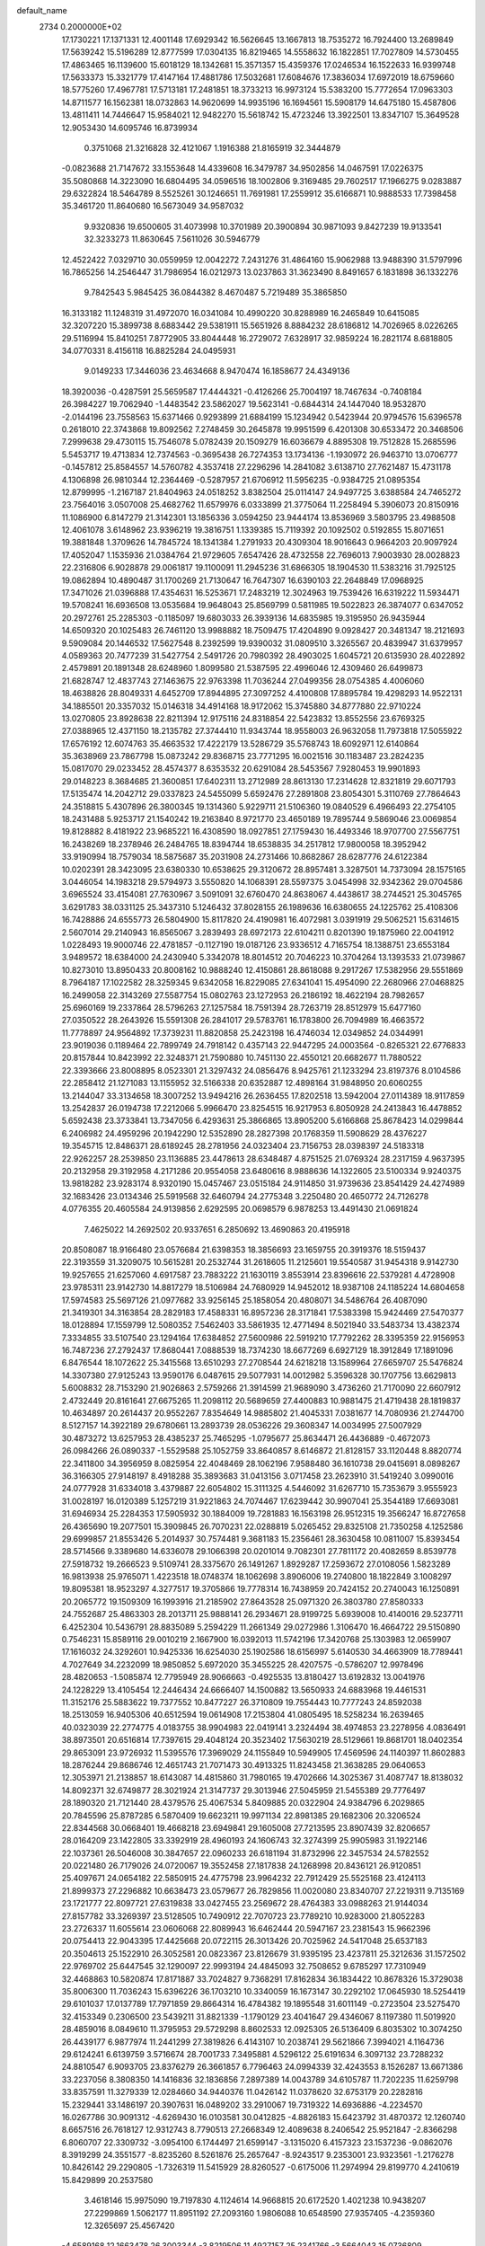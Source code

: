 default_name                                                                    
 2734  0.2000000E+02
  17.1730221  17.1371331  12.4001148  17.6929342  16.5626645  13.1667813
  18.7535272  16.7924400  13.2689849  17.5639242  15.5196289  12.8777599
  17.0304135  16.8219465  14.5558632  16.1822851  17.7027809  14.5730455
  17.4863465  16.1139600  15.6018129  18.1342681  15.3571357  15.4359376
  17.0246534  16.1522633  16.9399748  17.5633373  15.3321779  17.4147164
  17.4881786  17.5032681  17.6084676  17.3836034  17.6972019  18.6759660
  18.5775260  17.4967781  17.5713181  17.2481851  18.3733213  16.9973124
  15.5383200  15.7772654  17.0963303  14.8711577  16.1562381  18.0732863
  14.9620699  14.9935196  16.1694561  15.5908179  14.6475180  15.4587806
  13.4811411  14.7446647  15.9584021  12.9482270  15.5618742  15.4723246
  13.3922501  13.8347107  15.3649528  12.9053430  14.6095746  16.8739934
   0.3751068  21.3216828  32.4121067   1.1916388  21.8165919  32.3444879
  -0.0823688  21.7147672  33.1553648  14.4339608  16.3479787  34.9502856
  14.0467591  17.0226375  35.5080868  14.3223090  16.6804495  34.0596516
  18.1002806   9.3169485  29.7602517  17.1966275   9.0283887  29.6322824
  18.5464789   8.5525261  30.1246651  11.7691981  17.2559912  35.6166871
  10.9888533  17.7398458  35.3461720  11.8640680  16.5673049  34.9587032
   9.9320836  19.6500605  31.4073998  10.3701989  20.3900894  30.9871093
   9.8427239  19.9133541  32.3233273  11.8630645   7.5611026  30.5946779
  12.4522422   7.0329710  30.0559959  12.0042272   7.2431276  31.4864160
  15.9062988  13.9488390  31.5797996  16.7865256  14.2546447  31.7986954
  16.0212973  13.0237863  31.3623490   8.8491657   6.1831898  36.1332276
   9.7842543   5.9845425  36.0844382   8.4670487   5.7219489  35.3865850
  16.3133182  11.1248319  31.4972070  16.0341084  10.4990220  30.8288989
  16.2465849  10.6415085  32.3207220  15.3899738   8.6883442  29.5381911
  15.5651926   8.8884232  28.6186812  14.7026965   8.0226265  29.5116994
  15.8410251   7.8772905  33.8044448  16.2729072   7.6328917  32.9859224
  16.2821174   8.6818805  34.0770331   8.4156118  16.8825284  24.0495931
   9.0149233  17.3446036  23.4634668   8.9470474  16.1858677  24.4349136
  18.3920036  -0.4287591  25.5659587  17.4444321  -0.4126266  25.7004197
  18.7467634  -0.7408184  26.3984227  19.7062940  -1.4483542  23.5862027
  19.5623141  -0.6844314  24.1447040  18.9532870  -2.0144196  23.7558563
  15.6371466   0.9293899  21.6884199  15.1234942   0.5423944  20.9794576
  15.6396578   0.2618010  22.3743868  19.8092562   7.2748459  30.2645878
  19.9951599   6.4201308  30.6533472  20.3468506   7.2999638  29.4730115
  15.7546078   5.0782439  20.1509279  16.6036679   4.8895308  19.7512828
  15.2685596   5.5453717  19.4713834  12.7374563  -0.3695438  26.7274353
  13.1734136  -1.1930972  26.9463710  13.0706777  -0.1457812  25.8584557
  14.5760782   4.3537418  27.2296296  14.2841082   3.6138710  27.7621487
  15.4731178   4.1306898  26.9810344  12.2364469  -0.5287957  21.6706912
  11.5956235  -0.9384725  21.0895354  12.8799995  -1.2167187  21.8404963
  24.0518252   3.8382504  25.0114147  24.9497725   3.6388584  24.7465272
  23.7564016   3.0507008  25.4682762  11.6579976   6.0333899  21.3775064
  11.2258494   5.3906073  20.8150916  11.1086900   6.8147279  21.3142301
  13.1856336   3.0594250  23.9444174  13.8536969   3.5803795  23.4988508
  12.4061078   3.6148962  23.9396219  19.3816751   1.1339385  15.7119392
  20.1092502   0.5192855  15.8071651  19.3881848   1.3709626  14.7845724
  18.1341384   1.2791933  20.4309304  18.9016643   0.9664203  20.9097924
  17.4052047   1.1535936  21.0384764  21.9729605   7.6547426  28.4732558
  22.7696013   7.9003930  28.0028823  22.2316806   6.9028878  29.0061817
  19.1100091  11.2945236  31.6866305  18.1904530  11.5383216  31.7925125
  19.0862894  10.4890487  31.1700269  21.7130647  16.7647307  16.6390103
  22.2648849  17.0968925  17.3471026  21.0396888  17.4354631  16.5253671
  17.2483219  12.3024963  19.7539426  16.6319222  11.5934471  19.5708241
  16.6936508  13.0535684  19.9648043  25.8569799   0.5811985  19.5022823
  26.3874077   0.6347052  20.2972761  25.2285303  -0.1185097  19.6803033
  26.3939136  14.6835985  19.3195950  26.9435944  14.6509320  20.1025483
  26.7461120  13.9988882  18.7509475  17.4204890   9.0928427  20.3481347
  18.2121693   9.5909084  20.1446532  17.5627548   8.2392599  19.9390032
  31.0809510   3.3265567  20.4839947  31.6379957   4.0589363  20.7477239
  31.5427754   2.5491726  20.7980392  28.4903025   1.6045721  20.6135930
  28.4022892   2.4579891  20.1891348  28.6248960   1.8099580  21.5387595
  22.4996046  12.4309460  26.6499873  21.6828747  12.4837743  27.1463675
  22.9763398  11.7036244  27.0499356  28.0754385   4.4006060  18.4638826
  28.8049331   4.6452709  17.8944895  27.3097252   4.4100808  17.8895784
  19.4298293  14.9522131  34.1885501  20.3357032  15.0146318  34.4914168
  18.9172062  15.3745880  34.8777880  22.9710224  13.0270805  23.8928638
  22.8211394  12.9175116  24.8318854  22.5423832  13.8552556  23.6769325
  27.0388965  12.4371150  18.2135782  27.3744410  11.9343744  18.9558003
  26.9632058  11.7973818  17.5055922  17.6576192  12.6074763  35.4663532
  17.4222179  13.5286729  35.5768743  18.6092971  12.6140864  35.3638969
  23.7867798  15.0873242  29.8368715  23.7771295  16.0021516  30.1183487
  23.2824235  15.0817070  29.0233452  28.4574377   8.6353532  20.6291084
  28.5453567   7.9280453  19.9901893  29.0148223   8.3684685  21.3600851
  17.6402311  13.2712989  28.8613130  17.2314628  12.8321819  29.6071793
  17.5135474  14.2042712  29.0337823  24.5455099   5.6592476  27.2891808
  23.8054301   5.3110769  27.7864643  24.3518815   5.4307896  26.3800345
  19.1314360   5.9229711  21.5106360  19.0840529   6.4966493  22.2754105
  18.2431488   5.9253717  21.1540242  19.2163840   8.9721770  23.4650189
  19.7895744   9.5869046  23.0069854  19.8128882   8.4181922  23.9685221
  16.4308590  18.0927851  27.1759430  16.4493346  18.9707700  27.5567751
  16.2438269  18.2378946  26.2484765  18.8394744  18.6538835  34.2517812
  17.9800058  18.3952942  33.9190994  18.7579034  18.5875687  35.2031908
  24.2731466  10.8682867  28.6287776  24.6122384  10.0202391  28.3423095
  23.6380330  10.6538625  29.3120672  28.8957481   3.3287501  14.7373094
  28.1575165   3.0446054  14.1983218  29.5794973   3.5550820  14.1068391
  28.5597375   3.0454998  32.9342362  29.0704586   3.6965524  33.4154081
  27.7630967   3.5091091  32.6760470  24.8638067   4.4438617  38.2744521
  25.3045765   3.6291783  38.0331125  25.3437310   5.1246432  37.8028155
  26.1989636  16.6380655  24.1225762  25.4108306  16.7428886  24.6555773
  26.5804900  15.8117820  24.4190981  16.4072981   3.0391919  29.5062521
  15.6314615   2.5607014  29.2140943  16.8565067   3.2839493  28.6972173
  22.6104211   0.8201390  19.1875960  22.0041912   1.0228493  19.9000746
  22.4781857  -0.1127190  19.0187126  23.9336512   4.7165754  18.1388751
  23.6553184   3.9489572  18.6384000  24.2430940   5.3342078  18.8014512
  20.7046223  10.3704264  13.1393533  21.0739867  10.8273010  13.8950433
  20.8008162  10.9888240  12.4150861  28.8618088   9.2917267  17.5382956
  29.5551869   8.7964187  17.1022582  28.3259345   9.6342058  16.8229085
  27.6341041  15.4954090  22.2680966  27.0468825  16.2499058  22.3143269
  27.5587754  15.0802763  23.1272953  26.2186192  18.4622194  28.7982657
  25.6960169  19.2337864  28.5796263  27.1257584  18.7591394  28.7263719
  28.8512979  15.6477160  27.0350522  28.2643926  15.5591308  26.2841017
  29.5783761  16.1783800  26.7094989  16.4663572  11.7778897  24.9564892
  17.3739231  11.8820858  25.2423198  16.4746034  12.0349852  24.0344991
  23.9019036   0.1189464  22.7899749  24.7918142   0.4357143  22.9447295
  24.0003564  -0.8265321  22.6776833  20.8157844  10.8423992  22.3248371
  21.7590880  10.7451130  22.4550121  20.6682677  11.7880522  22.3393666
  23.8008895   8.0523301  21.3297432  24.0856476   8.9425761  21.1233294
  23.8197376   8.0104586  22.2858412  21.1271083  13.1155952  32.5166338
  20.6352887  12.4898164  31.9848950  20.6060255  13.2144047  33.3134658
  18.3007252  13.9494216  26.2636455  17.8202518  13.5942004  27.0114389
  18.9117859  13.2542837  26.0194738  17.2212066   5.9966470  23.8254515
  16.9217953   6.8050928  24.2413843  16.4478852   5.6592438  23.3733841
  13.7347056   6.4293631  25.3866865  13.8905200   5.6166868  25.8678423
  14.0299844   6.2406982  24.4959296  20.1942290  12.5352890  28.2827398
  20.1768359  11.5908629  28.4376227  19.3545715  12.8486371  28.6189245
  28.2781956  24.0323404  23.7156753  28.0398397  24.5183318  22.9262257
  28.2539850  23.1136885  23.4478613  28.6348487   4.8751525  21.0769324
  28.2317159   4.9637395  20.2132958  29.3192958   4.2171286  20.9554058
  23.6480616   8.9888636  14.1322605  23.5100334   9.9240375  13.9818282
  23.9283174   8.9320190  15.0457467  23.0515184  24.9114850  31.9739636
  23.8541429  24.4274989  32.1683426  23.0134346  25.5919568  32.6460794
  24.2775348   3.2250480  20.4650772  24.7126278   4.0776355  20.4605584
  24.9139856   2.6292595  20.0698579   6.9878253  13.4491430  21.0691824
   7.4625022  14.2692502  20.9337651   6.2850692  13.4690863  20.4195918
  20.8508087  18.9166480  23.0576684  21.6398353  18.3856693  23.1659755
  20.3919376  18.5159437  22.3193559  31.3209075  10.5615281  20.2532744
  31.2618605  11.2125601  19.5540587  31.9454318   9.9142730  19.9257655
  21.6257060   4.6917587  23.7883222  21.1630119   3.8553914  23.8396616
  22.5379281   4.4728908  23.9785311  23.9142730  14.8817279  18.5106984
  24.7680929  14.9452012  18.9387108  24.1185224  14.6804658  17.5974583
  25.5697126  21.0977682  33.9256145  25.1858054  20.4808071  34.5486764
  26.4087090  21.3419301  34.3163854  28.2829183  17.4588331  16.8957236
  28.3171841  17.5383398  15.9424469  27.5470377  18.0128894  17.1559799
  12.5080352   7.5462403  33.5861935  12.4771494   8.5021940  33.5483734
  13.4382374   7.3334855  33.5107540  23.1294164  17.6384852  27.5600986
  22.5919210  17.7792262  28.3395359  22.9156953  16.7487236  27.2792437
  17.8680441   7.0888539  18.7374230  18.6677269   6.6927129  18.3912849
  17.1891096   6.8476544  18.1072622  25.3415568  13.6510293  27.2708544
  24.6218218  13.1589964  27.6659707  25.5476824  14.3307380  27.9125243
  13.9590176   6.0487615  29.5077931  14.0012982   5.3596328  30.1707756
  13.6629813   5.6008832  28.7153290  21.9026863   2.5759266  21.3914599
  21.9689090   3.4736260  21.7170090  22.6607912   2.4732449  20.8161641
  27.6675265  11.2098112  20.5689659  27.4400883  10.9881475  21.4719438
  28.1819837  10.4634897  20.2614437  20.9552267   7.8354649  14.9885802
  21.4045331   7.0381677  14.7080936  21.2744700   8.5127157  14.3922189
  29.6780661  13.2893739  28.0536226  29.3608347  14.0034995  27.5007929
  30.4873272  13.6257953  28.4385237  25.7465295  -1.0795677  25.8634471
  26.4436889  -0.4672073  26.0984266  26.0890337  -1.5529588  25.1052759
  33.8640857   8.6146872  21.8128157  33.1120448   8.8820774  22.3411800
  34.3956959   8.0825954  22.4048469  28.1062196   7.9588480  36.1610738
  29.0415691   8.0898267  36.3166305  27.9148197   8.4918288  35.3893683
  31.0413156   3.0717458  23.2623910  31.5419240   3.0990016  24.0777928
  31.6334018   3.4379887  22.6054802  15.3111325   4.5446092  31.6267710
  15.7353679   3.9555923  31.0028197  16.0120389   5.1257219  31.9221863
  24.7074467  17.6239442  30.9907041  25.3544189  17.6693081  31.6946934
  25.2284353  17.5905932  30.1884009  19.7281883  16.1563198  26.9512315
  19.3566247  16.8727658  26.4365690  19.2077501  15.3909845  26.7070231
  22.0288819   5.0265452  29.8325108  21.7350258   4.1252586  29.6999857
  21.8553426   5.2014937  30.7574481   9.3681183  15.2356461  28.3630458
  10.0811007  15.8393454  28.5714566   9.3389680  14.6336078  29.1066398
  20.0201014   9.7082301  27.7811172  20.4082659   8.8539778  27.5918732
  19.2666523   9.5109741  28.3375670  26.1491267   1.8929287  17.2593672
  27.0108056   1.5823289  16.9813938  25.9765071   1.4223518  18.0748374
  18.1062698   3.8906006  19.2740800  18.1822849   3.1008297  19.8095381
  18.9523297   4.3277517  19.3705866  19.7778314  16.7438959  20.7424152
  20.2740043  16.1250891  20.2065772  19.1509309  16.1993916  21.2185902
  27.8643528  25.0971320  26.3803780  27.8580333  24.7552687  25.4863303
  28.2013711  25.9888141  26.2934671  28.9199725   5.6939008  10.4140016
  29.5237711   6.4252304  10.5436791  28.8835089   5.2594229  11.2661349
  29.0272986   1.3106470  16.4664722  29.5150890   0.7546231  15.8589116
  29.0010219   2.1667900  16.0392013  11.5742196  17.3420768  25.1303983
  12.0659907  17.1616032  24.3292601  10.9425336  16.6254030  25.1902586
  18.6156997   5.6140530  34.4663909  18.7789441   4.7027649  34.2232099
  18.9850852   5.6972020  35.3455225  28.4207575  -0.5786207  12.9978496
  28.4820653  -1.5085874  12.7795949  28.9066663  -0.4925535  13.8180427
  13.6192832  13.0041976  24.1228229  13.4105454  12.2446434  24.6666407
  14.1500882  13.5650933  24.6883968  19.4461531  11.3152176  25.5883622
  19.7377552  10.8477227  26.3710809  19.7554443  10.7777243  24.8592038
  18.2513059  16.9405306  40.6512594  19.0614908  17.2153804  41.0805495
  18.5258234  16.2639465  40.0323039  22.2774775   4.0183755  38.9904983
  22.0419141   3.2324494  38.4974853  23.2278956   4.0836491  38.8973501
  20.6516814  17.7397615  29.4048124  20.3523402  17.5630219  28.5129661
  19.8681701  18.0402354  29.8653091  23.9726932  11.5395576  17.3969029
  24.1155849  10.5949905  17.4569596  24.1140397  11.8602883  18.2876244
  29.8686746  12.4651743  21.7071473  30.4913325  11.8243458  21.3638285
  29.0640653  12.3053971  21.2138857  18.6143087  14.4815860  31.7980165
  19.4702666  14.3025367  31.4087747  18.8138032  14.8092371  32.6749877
  28.3021924  21.3147737  29.3013946  27.5045959  21.5455389  29.7776497
  28.1890320  21.7121440  28.4379576  25.4067534   5.8409885  20.0322904
  24.9384796   6.2029865  20.7845596  25.8787285   6.5870409  19.6623211
  19.9971134  22.8981385  29.1682306  20.3206524  22.8344568  30.0668401
  19.4668218  23.6949841  29.1605008  27.7213595  23.8907439  32.8206657
  28.0164209  23.1422805  33.3392919  28.4960193  24.1606743  32.3274399
  25.9905983  31.1922146  22.1037361  26.5046008  30.3847657  22.0960233
  26.6181194  31.8732996  22.3457534  24.5782552  20.0221480  26.7179026
  24.0720067  19.3552458  27.1817838  24.1268998  20.8436121  26.9120851
  25.4097671  24.0654182  22.5850915  24.4775798  23.9964232  22.7912429
  25.5525168  23.4124113  21.8999373  27.2296882  10.6638473  23.0579677
  26.7829856  11.0020080  23.8340707  27.2219311   9.7135169  23.1721777
  22.8097721  27.6319838  33.0427455  23.2569672  28.4764383  33.0988263
  21.9144034  27.8157782  33.3269397  23.5128505  10.7490912  22.7070723
  23.7789210  10.9283000  21.8052283  23.2726337  11.6055614  23.0606068
  22.8089943  16.6462444  20.5947167  23.2381543  15.9662396  20.0754413
  22.9043395  17.4425668  20.0722115  26.3013426  20.7025962  24.5417048
  25.6537183  20.3504613  25.1522910  26.3052581  20.0823367  23.8126679
  31.9395195  23.4237811  25.3212636  31.1572502  22.9769702  25.6447545
  32.1290097  22.9993194  24.4845093  32.7508652   9.6785297  17.7310949
  32.4468863  10.5820874  17.8171887  33.7024827   9.7368291  17.8162834
  36.1834422  10.8678326  15.3729038  35.8006300  11.7036243  15.6396226
  36.1703210  10.3340059  16.1673147  30.2292102  17.0645930  18.5254419
  29.6101037  17.0137789  17.7971859  29.8664314  16.4784382  19.1895548
  31.6011149  -0.2723504  23.5275470  32.4153349   0.2306500  23.5439211
  31.8821339  -1.1790129  23.4041647  29.4346067   8.1197380  11.5019920
  28.4859016   8.0849610  11.3795953  29.5729298   8.8602533  12.0925305
  26.5136409   6.8035302  10.3074250  26.4439177   6.9877974  11.2441299
  27.3819826   6.4143107  10.2038741  29.5621866   7.3994021   4.1164736
  29.6124241   6.6139759   3.5716674  28.7001733   7.3495881   4.5296122
  25.6191634   6.3097132  23.7288232  24.8810547   6.9093705  23.8376279
  26.3661857   6.7796463  24.0994339  32.4243553   8.1526287  13.6671386
  33.2237056   8.3808350  14.1416836  32.1836856   7.2897389  14.0043789
  34.6105787  11.7202235  11.6259798  33.8357591  11.3279339  12.0284660
  34.9440376  11.0426142  11.0378620  32.6753179  20.2282816  15.2329441
  33.1486197  20.3907631  16.0489202  33.2910067  19.7319322  14.6936886
  -4.2234570  16.0267786  30.9091312  -4.6269430  16.0103581  30.0412825
  -4.8826183  15.6423792  31.4870372  12.1260740   8.6657516  26.7618127
  12.9312743   8.7790513  27.2668349  12.4089638   8.2406542  25.9521847
  -2.8366298   6.8060707  22.3309732  -3.0954100   6.1744497  21.6599147
  -3.1315020   6.4157323  23.1537236  -9.0862076   8.3919299  24.3551577
  -8.8235260   8.5261876  25.2657647  -8.9243517   9.2353001  23.9323561
  -1.2176278  10.8426142  29.2290805  -1.7326319  11.5415929  28.8260527
  -0.6175006  11.2974994  29.8199770   4.2410619  15.8429899  20.2537580
   3.4618146  15.9975090  19.7197830   4.1124614  14.9668815  20.6172520
   1.4021238  10.9438207  27.2299869   1.5062177  11.8951192  27.2093160
   1.9806088  10.6548590  27.9357405  -4.2359360  12.3265697  25.4567420
  -4.6589168  12.1663478  26.3003344  -3.8219506  11.4927157  25.2341766
  -3.5664043  15.0736809  20.4768040  -2.9596348  14.3562524  20.6594485
  -4.1021690  15.1413162  21.2671290  -0.8246153  13.9370058  29.1708602
  -0.7879800  14.8690925  28.9561415  -0.1397029  13.5401456  28.6326885
  -3.3078778  21.3945681  17.1462686  -2.6639958  20.8043460  17.5377858
  -3.3144428  22.1584429  17.7230562   2.1794219  20.1748756  17.0414629
   2.4673225  19.4604767  16.4731502   2.5238301  20.9653061  16.6257292
   9.3202130  23.9800020  28.9446006   8.8981539  23.5218328  29.6713598
   8.8900447  23.6353403  28.1620436  10.6116245  37.6472240  20.1067604
   9.9256934  37.5306988  20.7641433  11.1747196  38.3323382  20.4670023
  -0.8315553  24.9110212  21.6860573  -0.4481167  24.0836386  21.9769951
  -0.1142119  25.5418736  21.7466838   3.4380772  28.4886010  22.1042854
   3.8201618  28.6199597  21.2365365   3.4168584  27.5380923  22.2152573
   7.3251664  26.4584417  29.1888220   6.6598813  25.7766342  29.2824503
   8.1380548  26.0405422  29.4730828   7.9503565  36.3685104  25.8834110
   8.4413382  37.1871016  25.8121559   7.4297789  36.3308358  25.0810324
  10.1764742  22.1163496  26.4761968  10.1902907  21.3331649  27.0263447
  11.0989126  22.3447996  26.3615243   7.6485730  26.8249736  20.4222587
   8.4211918  26.7992303  20.9867313   7.5879353  27.7378267  20.1407376
  12.9796856  28.5606842  23.2089777  12.2599005  28.5744147  23.8398128
  13.1083324  27.6327332  23.0125375   6.8942285  25.3115938  23.5913152
   7.7381346  25.4301586  24.0272013   6.4275428  24.6814627  24.1402879
   6.9219262  22.3321063  27.9120867   7.3156653  21.7365729  28.5496927
   6.0024685  22.0686703  27.8742591  -1.3146605  18.5773540  21.7923719
  -1.1389947  17.6375888  21.8394327  -2.0468635  18.7145421  22.3934460
  12.8237116  22.4977406  26.4283145  13.2998455  21.8112249  25.9611694
  13.0059391  23.2957310  25.9320926  12.1661038  21.2518616  18.6595858
  11.6743793  22.0249671  18.3825539  11.7787150  20.5310036  18.1630725
  10.3934429  20.1675900  28.2283628   9.7796263  19.4769624  27.9783737
  11.2567981  19.8020803  28.0353540  17.1396764  29.5181574  20.2017855
  16.9288177  30.4219286  20.4362384  17.0232854  29.4836392  19.2523154
   4.9213059  16.3411372  22.7081633   4.6604463  16.3417886  21.7871945
   5.4793712  17.1134318  22.7995746  -2.6315785  26.0143931  23.9039234
  -2.6216814  25.8799739  22.9562603  -2.9767046  25.1949918  24.2584672
   6.5938414  18.8045368  21.3491007   6.1231182  18.9151218  22.1751893
   5.9670578  19.0751879  20.6781894  24.5521443  25.0732685  27.0429481
  24.2816326  24.1567598  26.9875655  25.0344618  25.1312170  27.8677169
  11.4487604  25.3390349  28.3013654  12.0293332  25.3461826  29.0623621
  10.7269551  24.7643159  28.5561730   4.3777312  21.4312205  27.3661546
   3.5661419  21.9324039  27.2863434   4.1540212  20.5595706  27.0399460
   9.3315127  18.3099997  34.7330791   8.7354170  17.5623720  34.6888688
   8.7561598  19.0749475  34.7405402   6.6459089  12.9203175  29.9169552
   6.2796200  12.4871121  29.1459834   7.1196916  13.6741943  29.5656269
  12.0356078  30.6957645  26.3969053  11.6519884  30.1170740  27.0558327
  12.9598044  30.4480907  26.3695164   9.7589197  27.3098022  27.3043119
  10.4771171  26.8870123  27.7751336   9.1152301  26.6134524  27.1739567
   4.7621013  27.9346389  24.6199794   5.1165507  27.4646057  23.8652171
   3.9944119  28.3927605  24.2779130   4.6819256  30.1775262  26.2417360
   4.5732597  29.5294213  25.5457593   4.2720096  29.7768070  27.0083028
   0.7118166  21.6177753  28.4227449   1.3383267  21.9703339  29.0547412
   0.8869748  22.1023244  27.6160457   2.8522028  14.4136669  31.4336413
   3.5938742  14.6854627  30.8930098   2.1159747  14.9315401  31.1080537
  -2.7596092  21.0115931  24.9882944  -1.9520905  20.6080165  25.3065260
  -3.4154247  20.7882644  25.6487958  -0.6698360  19.9730684  26.4005159
  -0.5770794  20.4264532  27.2384122   0.2099004  19.9842534  26.0234607
   6.1204617  27.7787056  17.3123264   5.7446304  27.1338360  16.7130552
   6.3275490  28.5300091  16.7565479   5.2869848  24.6653993  28.6279466
   4.6804703  25.1662794  28.0825192   5.8383240  24.1946714  28.0029088
  10.5724144  28.1167479  24.6178770   9.9691841  28.7527780  24.2334153
  10.2019022  27.9257391  25.4795429   4.4950481  28.4122010  19.6417781
   5.1717555  28.1289342  19.0269132   4.3830869  29.3455648  19.4614210
   9.4031641  33.9803534  26.3566515   9.2026289  33.4236323  25.6042692
   8.9273613  34.7933318  26.1866231  12.2923614  20.0614095  23.3872616
  13.2171212  20.1958177  23.1799318  12.0880522  19.1999969  23.0233140
   6.0822779  34.5828175  26.7622526   5.9751770  34.2295560  25.8790949
   6.9546190  34.9768204  26.7584550  10.1762533  10.5485710  27.0663117
  10.9527725  10.0005132  26.9528110  10.3664668  11.0756801  27.8423315
   1.4335118  22.9958536  21.0908981   1.3087913  22.1188678  20.7281688
   2.1506277  23.3676893  20.5773665  -1.7882997  25.7526583  17.6082318
  -2.4338196  25.0458893  17.6118836  -2.2542703  26.5045160  17.9740367
   2.8383945  22.9470827  29.6548670   3.3898897  23.4857562  29.0874907
   3.3203614  22.8975509  30.4803889  12.8157511  22.2477345  21.1378361
  12.2897964  21.9419688  21.8768292  12.6330420  21.6206571  20.4381054
  14.4268104  27.0413527  26.1839253  14.1499801  27.9386943  25.9985209
  13.9842353  26.8185413  27.0028967  12.2942463  26.3595605  20.9352732
  13.2455852  26.3221954  21.0342179  12.1021024  25.7397648  20.2315930
  -7.5956061  22.4485598  15.6489387  -7.5736974  23.4003497  15.7481754
  -7.1979792  22.1146907  16.4530880   8.0074469  21.1334101  24.9255635
   8.9118819  21.3449153  25.1568527   7.4798299  21.7482814  25.4352549
  16.8434138  20.4541194  30.4503060  15.9990710  20.8016592  30.7375920
  17.3767772  20.4334444  31.2448674   3.1124004  28.5009679  27.8178643
   4.0007462  28.3277845  28.1294426   2.6624135  27.6598996  27.8975372
   8.3184223  34.4647692  22.6843647   8.3702479  35.3684245  22.3729917
   8.8861410  33.9738153  22.0903179  13.1700266  25.2002295  30.5044656
  13.1983423  24.9438999  31.4262710  13.9595751  24.8150206  30.1243879
   6.1488844  23.2275218  25.3111125   5.8385134  22.7968243  24.5146194
   5.4842407  23.0226030  25.9687514  13.4802722  12.1474183  32.7637014
  13.3754759  12.9882343  32.3184172  14.3122126  12.2256982  33.2305838
  14.3700374  16.2621195  32.1935737  14.1248222  16.3710940  31.2747560
  14.8261492  15.4210441  32.2216090   1.1509579  20.9039106  24.3965137
   1.7395335  20.5091342  23.7531148   0.5830246  21.4771028  23.8816017
  11.7082044  31.3567379  29.6336085  10.8837145  31.8279919  29.5137416
  12.3455098  31.8551429  29.1220754   1.9335417  17.5535432  24.2520096
   1.4935410  18.1591459  23.6554556   2.5251301  17.0521001  23.6909305
   7.0803710  16.1717426  19.6768755   7.1017237  17.0887644  19.9504572
   6.1485477  15.9645323  19.6061571  -3.4258565  18.0944694  23.5781576
  -3.2677378  18.1525196  24.5204210  -4.2948362  17.6998155  23.5049838
   0.8787094  27.1921935  23.1291673   1.5826182  27.0989465  22.4872567
   1.2488555  26.8483181  23.9421700   5.1444496  22.5741729  23.0016866
   4.6696167  21.9820473  22.4184604   5.8910274  22.8736697  22.4828848
   4.0103177  12.3246182  26.3272552   3.6785998  11.5113421  25.9467596
   3.2240159  12.8214096  26.5534403  16.8205714  21.0033648  27.5755367
  17.2983306  21.7713937  27.2623122  17.1356659  20.8736535  28.4700322
  16.6913193  36.5071596  27.2731285  16.1595256  37.2736649  27.4873643
  17.5887809  36.7757667  27.4697108   8.2948096  29.6806491  27.9820598
   8.6037967  28.8346414  27.6579768   8.8653149  29.8751573  28.7256471
  11.0424171  22.7279710  31.5336615  11.4357769  22.0727086  32.1099697
  11.5709083  22.6938318  30.7363139  -1.8589819  31.1804618  18.7954128
  -1.6177591  30.7391954  17.9809637  -1.4885735  30.6296229  19.4850547
  11.4191781  15.3617498  33.4388323  11.1759034  15.8361037  32.6438244
  12.3760070  15.3410388  33.4220577   9.5291814  29.3099502  30.4113903
   9.0191593  28.5259677  30.6150588  10.4381695  29.0100215  30.4074846
   5.5119701  16.8967657  35.6276877   6.1689178  17.2572661  36.2232471
   5.1472839  16.1474418  36.0985906   4.0033431  25.6724523  22.7736618
   4.8016200  25.3776184  22.3354166   3.6213932  24.8740426  23.1381999
  16.6323986  23.7762432  31.6581233  17.4939699  23.7791356  31.2410882
  16.0548764  23.3698987  31.0119158   4.4368543  14.4134950  14.9847756
   3.9180511  14.5868848  14.1992750   4.5200902  15.2669790  15.4100623
  14.2621455  20.6826090  31.6881429  14.0158945  21.3457231  31.0432615
  13.4467590  20.4801421  32.1468191  11.6922994  10.3390357  33.7201021
  12.3134013  10.9369958  33.3042800  12.0070191  10.2546142  34.6201334
   1.2716217  19.1916792  22.0669006   1.3101565  18.9450855  21.1428127
   0.3454730  19.3717436  22.2283234  -2.9511074   9.9315028  25.1213453
  -2.7752762   9.7532040  24.1974813  -2.1115081   9.7859724  25.5573795
   9.6122738  14.1637973  31.1215965   9.8254093  15.0955823  31.1724074
   8.9735098  14.0257246  31.8209879   1.8678556  18.7426349  19.5142995
   2.0080109  17.8647121  19.1595605   1.9749147  19.3248137  18.7620774
   4.0049579  13.5908097  21.7380690   4.8007567  13.2941335  22.1795657
   3.4731286  13.9745697  22.4352904   1.7887764  13.5395048  27.8366788
   2.1976590  14.0350309  28.5462567   1.3958009  14.2067751  27.2740490
   6.6353375  18.8975601  24.3992775   7.2013249  19.6599053  24.5206027
   7.2405953  18.1713394  24.2492828   8.5268165  18.3042437  27.6085261
   7.6586278  18.4969779  27.9625512   8.3558884  17.7719754  26.8315410
   7.3218165  22.0407503  21.8133016   8.1680878  22.0072806  22.2593244
   6.8980016  21.2133368  22.0413357   6.7020435  26.8976273  13.4041364
   6.7861425  26.0763897  13.8886237   6.6900840  27.5746818  14.0806613
   7.8716334  20.5256400  29.7969476   8.6899570  20.0437178  29.9166529
   7.2026297  19.8456603  29.7176163  14.5988269  25.8720041  22.5731655
  15.0982965  25.6830411  23.3675551  15.2567806  26.1552136  21.9382473
  23.7711946  22.3987123  24.6773980  23.1028688  21.7614621  24.9293597
  24.6011320  21.9409446  24.8111305   9.9465430  26.6936270  22.2240372
  10.7815365  26.6889047  21.7560678  10.1188888  27.2023617  23.0163236
  15.4067548  26.0042545  18.2651060  16.2825297  26.3088384  18.5027588
  15.1574634  25.4136931  18.9759667  -0.8075561  15.7385741  22.2593555
  -1.3747460  15.3950668  22.9496672  -0.6565621  14.9919139  21.6797599
   9.3038721  12.4549780  25.3369747   8.4200875  12.2269205  25.0486234
   9.5271074  11.7820481  25.9800634  23.2264474  31.8883305  24.1473834
  23.0949648  32.5633133  23.4815438  24.1131845  32.0427163  24.4731044
  18.5301087  23.0914379  26.1866323  19.0549479  23.8869875  26.0978828
  18.8412182  22.5197186  25.4847921  23.6117145  28.2164488  28.6511854
  23.8700445  28.8890637  29.2813335  22.8298398  28.5718298  28.2285648
  18.3845931  32.0370736  23.5805140  18.7940826  32.9021911  23.5694738
  19.1193567  31.4239970  23.5583469  13.1444027  33.9572755  29.3539621
  14.0949342  33.8500908  29.3188460  12.8552703  33.8280724  28.4506676
  18.3011738  29.3658448  26.3111506  18.3456086  29.6907780  25.4118866
  17.3982474  29.0647710  26.4126897  20.5015254  26.5406725  31.6424689
  21.3982114  26.2796683  31.8523806  20.6013937  27.2723132  31.0334040
  15.8985619  34.8970204  23.8096294  16.8243963  35.1369150  23.8485269
  15.4316699  35.7179966  23.9653268  21.6429925  31.3723364  29.6479149
  22.4753741  31.7924871  29.8643546  21.5005973  31.5840400  28.7253440
  16.5957033  35.3640973  30.2132556  17.5504642  35.3005977  30.2383805
  16.3399507  34.8312073  29.4603607  18.8062653  32.2743899  27.7340493
  18.6060416  31.3462730  27.6126353  19.7603803  32.3064467  27.8038252
  16.4716659  28.9368526  23.7243102  16.0757857  29.7313072  23.3660470
  16.5885615  28.3645586  22.9659917  10.8061126  32.6020598  24.1521875
  10.5010223  31.7934989  24.5637467  11.5771178  32.3388970  23.6496656
  14.8626580  18.1936140  24.5184488  14.6059317  18.5663671  23.6750162
  14.6362480  17.2661509  24.4492926  11.5715400   6.7260060  17.8203430
  11.7158853   7.6087505  18.1611633  11.3734372   6.8567126  16.8930335
   4.5240758  -3.5521967  14.6458868   4.7966663  -2.8207300  14.0919168
   3.7945880  -3.9522429  14.1725555   8.9905167   4.5224927  25.7208567
   8.8314705   5.4106590  26.0403825   9.1403396   4.6291396  24.7814892
   5.9125681   4.4648323  12.6105545   5.5125366   4.1752788  11.7905756
   5.6105688   3.8311078  13.2612629   5.8664744  10.7121634  22.7827722
   6.6635478  10.2002602  22.6454376   6.1706107  11.5255721  23.1853878
   0.3571757   1.9026680  21.4725257   0.6774954   1.1209795  21.0224256
   1.0808845   2.5263816  21.4137146  11.1402306   3.6365319  10.4869197
  10.6568161   4.4624992  10.4690237  10.7529851   3.1170565   9.7823503
   7.4218351   3.1549442  10.3491994   7.9927438   3.0996960  11.1155171
   6.7854929   2.4507490  10.4733349  16.6376344  -1.8166791  10.1436525
  15.9397654  -2.3349287  10.5444369  16.3484372  -0.9094403  10.2411956
   5.6924477   5.0338242  23.8750724   5.2875034   5.2692459  23.0403098
   5.8946297   5.8731987  24.2883578  12.4764906   1.2846241  17.9151309
  12.3537692   1.2495409  18.8637828  12.2711536   2.1895846  17.6803652
  -0.7727598   9.7481272   9.3232122  -0.9335706  10.5900839   8.8972067
  -0.4986053   9.9774758  10.2111707  14.6983313   1.4969458  12.5892073
  13.8726409   1.9519632  12.4235980  14.8129323   1.5464636  13.5382312
   8.9556009  -2.5380105  29.8604642   9.4214802  -1.9975372  29.2224384
   8.6203429  -3.2753445  29.3503931  17.1241397  -0.1220537  13.2216830
  16.2868622   0.3411933  13.2461849  17.7487928   0.5289618  12.9019657
  11.3272129  11.6487877  16.3931849  10.5052007  11.2852953  16.0639419
  11.1459203  12.5810002  16.5129542   4.4175558   8.8911961  23.9062284
   5.0108952   9.3239342  23.2922919   3.8458045   9.5915074  24.2207063
   1.2920265   6.6707336  10.8682536   2.1450015   6.8057893  10.4554275
   1.3243331   7.2016773  11.6640469   3.4414993   3.0710633  17.9123926
   3.8332137   2.9317873  18.7745956   2.6878395   2.4812528  17.8936179
   8.2176452   1.8863170  24.8292501   8.7047210   2.6998031  24.9605107
   8.8935499   1.2163519  24.7266281   7.7887879  -0.7936084  26.3558652
   8.3786097  -0.2590507  25.8242731   7.1450944  -0.1728135  26.6971923
  20.3277232   0.1541373  21.4838215  20.9117792   0.7768203  21.9166913
  20.3204666  -0.6089350  22.0616622   9.2061551  16.7372845   9.1006530
   8.5846847  16.1081025   8.7344066   9.9449531  16.7261340   8.4921425
  -0.5477048  10.3324588  12.0331836  -0.4625501   9.5213904  12.5343309
  -1.4648793  10.5847376  12.1398517   2.5944874   5.5673259  25.8821502
   2.6565415   4.6220318  26.0192641   3.3806975   5.9217115  26.2975010
  -1.5810219  12.3474467  17.9535629  -2.4838661  12.6269510  17.8019662
  -1.0850653  12.7393749  17.2347784  11.1251456   4.7508402  23.8147262
  11.2098934   5.5400952  24.3496337  11.1250060   5.0715997  22.9128697
  -0.2688586   3.9430202  25.4927025   0.0708841   4.8198682  25.6714318
   0.0508581   3.4093954  26.2202034  14.4293426  11.2486898   6.1663689
  13.4812979  11.2022520   6.2900082  14.7942618  10.9831011   7.0104829
  -0.1908284   7.1893757   7.8857675  -0.1920348   7.7901667   8.6309390
  -1.0863743   7.2230891   7.5494749  12.6486032  13.1146250  19.3725012
  13.1843530  12.8523197  20.1210998  13.2825057  13.3597484  18.6984730
  13.3504667   6.2992044  10.6301870  13.9502430   6.9093931  10.2010367
  13.3996737   5.5030233  10.1011255   5.2018256  15.1103441   2.1605700
   5.1936451  16.0563501   2.0148386   4.5410534  14.9666477   2.8380383
   8.5389300  -0.2486177  12.0880686   9.3286396   0.1727483  11.7488910
   8.6109423  -1.1588658  11.8008499  10.7159982   6.5185355  11.0407961
  11.6540519   6.4195549  11.2035536  10.3904607   7.0000984  11.8012922
   2.7007102   5.7304208  16.2531384   3.5294867   5.2555572  16.3153143
   2.2198113   5.4770661  17.0410340   5.1888187  10.8694436  11.8628541
   4.3647722  10.4802342  11.5701166   5.0157604  11.1486753  12.7619160
   5.7977417  11.0254565  14.4854717   4.8682298  10.9232187  14.6898902
   6.0815826  11.7641161  15.0240330  -0.0432988   4.8625662  21.4259120
   0.9101688   4.8526409  21.3420489  -0.2485902   5.7498267  21.7206257
  15.8061953   0.9474008   9.9897545  16.4936801   1.6129730   9.9650530
  15.5138898   0.9386997  10.9011894  12.9711715  -0.3846630  15.8069332
  12.8884889   0.0034335  16.6780110  13.5177223   0.2325923  15.3206103
   2.2115640   7.5327158  19.4562817   1.8846103   6.6511801  19.2767600
   1.7848557   7.7842459  20.2753570   8.0261512  -0.2064773  22.5953121
   8.4669374  -1.0280134  22.8121481   7.5453972  -0.3979008  21.7900392
  13.4553950   8.1799702  21.7531235  12.8188440   7.4692771  21.8302595
  13.2420332   8.6034119  20.9216154   0.9750455  -1.2366322  26.0841721
   1.8051774  -1.6729756  25.8925546   0.8726878  -0.5966281  25.3797933
   7.9963191   7.3599102  22.9330792   8.5261435   6.5661434  22.8592397
   8.6258402   8.0492533  23.1446003   9.8873084   5.1340410  19.3145867
  10.1832439   5.4898947  18.4767191   9.5074773   4.2838395  19.0929619
  12.5427487  12.1306834   9.7298849  12.2783140  11.2316271   9.5349391
  11.7778218  12.6597408   9.5035735   1.3362775   5.0818595  18.3843716
   1.8009625   4.4163514  18.8917164   0.4505780   4.7325739  18.2855398
   6.1004677  15.4370976  25.2429332   5.2930614  15.6912679  24.7960280
   6.7854782  15.9434021  24.8063003  17.9796646  15.0662675  21.7123042
  17.7211761  14.4431944  22.3914179  17.2414957  15.0763632  21.1030124
   2.7010839   4.5923263  21.3949854   2.8101845   5.1796526  22.1429004
   3.5944954   4.3802115  21.1246984   3.2155066   7.4911945   8.7689932
   2.5677720   7.6619015   8.0852309   4.0270266   7.3172807   8.2921064
  19.5876369   1.5809272  12.7091341  20.4002085   1.0769518  12.6647715
  19.4795277   1.9390803  11.8280719   7.2298641   9.1805662  20.4029279
   8.0157351   9.4858100  19.9496456   7.3536887   8.2351141  20.4867111
  10.2053407   6.9791413  15.4142989   9.6203128   6.2837741  15.1135685
  10.2362970   7.5982349  14.6849178  21.0679983  -1.8303054  10.3260549
  20.9699697  -1.8142245   9.3740236  20.2544071  -2.2217047  10.6440294
   0.6604459  13.3744362  24.5034537  -0.2893614  13.4730382  24.4373051
   0.9008194  12.8516169  23.7385273  10.2722548   2.2126860   8.4227105
   9.3844077   2.2477459   8.0667187  10.6885778   1.4874291   7.9569752
  11.4161339   3.7906369  16.8827353  11.7515337   4.0751077  16.0325499
  11.9434672   4.2708699  17.5211142   2.6427926   2.0073947  12.6006872
   2.0703755   2.7406132  12.8264330   3.0271679   1.7379592  13.4348886
   6.8739669   9.8986699   8.0998407   6.9816259   9.7840282   9.0440328
   7.2160260   9.0894855   7.7197776   6.9592654  13.2912949  10.6683528
   6.3561992  12.5716317  10.8544382   7.8133166  12.8696221  10.5733765
   6.7231451  12.9598930  16.2882314   5.9845764  13.3904732  15.8577099
   7.4139411  13.6224122  16.2982842   2.4529820  10.5712792  24.7435158
   1.8431405  10.6960690  24.0163620   1.9119436  10.6612717  25.5279969
  10.7106467  11.0885648  12.7798013  11.5511050  10.6730139  12.9726205
  10.3805607  11.3687750  13.6334741  15.5048201  10.3483018  22.0282110
  14.9029818   9.6085130  22.1102776  15.9198628  10.2258394  21.1744110
   7.5858574   9.2391291  13.8169403   6.7531292   9.7081135  13.7635618
   7.3376335   8.3258471  13.9602327  15.2229563   9.1828417  18.6755439
  15.0214176   8.2691981  18.4733824  15.8791157   9.1351864  19.3708249
   9.0156883  11.4014988  15.0345937   8.3067000  11.9544643  15.3629175
   8.5706845  10.6603498  14.6236173  16.4325999   5.0934091  12.3763064
  16.0106921   5.9447205  12.2601408  17.3054682   5.3021136  12.7091356
  10.6745925  13.6864950   8.1685903   9.8435639  13.7802748   8.6342388
  10.5477837  14.1703563   7.3524839   7.4524680   9.5310160  10.8753435
   6.5930485   9.8945262  11.0886281   7.4753734   8.6883862  11.3288654
   1.2386182  11.5808879  22.0483824   1.6225164  12.2606544  21.4945129
   1.0444980  10.8626036  21.4462056   1.9058504   8.0483598  15.2182383
   2.6141452   8.6913034  15.2525008   2.2188185   7.3185209  15.7526706
   2.8881802   9.7953358  17.9768523   3.3724163  10.2416933  18.6714833
   2.4367274   9.0783589  18.4222356  11.3680722   9.3725500  20.3555177
  11.8778076   9.4482138  19.5488724  10.6109988   9.9410818  20.2146514
  10.2907589  -1.3891783  16.9034500  11.1826018  -1.2843742  17.2349076
  10.3161395  -1.0117815  16.0241552  -2.8643023  11.6557492   5.0550444
  -3.6082630  11.0566382   5.1168530  -2.0966835  11.0984030   5.1829449
  16.7643510   2.9263001  23.9716992  17.6187665   3.1938003  23.6330996
  16.3305245   2.5112714  23.2261943  17.7634159   2.8340066  10.6049441
  17.2600596   3.2657826  11.2951859  18.5355378   3.3878257  10.4894280
  13.2873192   0.3340209  24.1227345  12.7159062   0.1343128  23.3812255
  13.3530187   1.2889625  24.1240959   7.2633888  10.8560285  -7.7301590
   7.4658335  11.6055299  -8.2900658   7.9013373  10.1887848  -7.9832192
   6.7352590  -3.0898899  19.8338671   7.1098822  -3.3357205  18.9880204
   6.1224839  -2.3838535  19.6283163  11.6435743   9.5123866   8.9776106
  11.5789666   8.8863443   9.6988101  11.1069843   9.1325195   8.2819066
  13.1763010   7.1865983  13.1720824  12.7780280   8.0390963  13.3477457
  13.2111682   7.1307302  12.2171505  10.2273649  -0.0858897  24.9802979
  10.2042663  -0.8169694  24.3628670  11.1593888   0.0934637  25.1043775
  14.8061550   1.8064163  15.5172674  15.1063803   2.6550507  15.1918196
  14.7665557   1.9146834  16.4675000  19.4362941  -1.6993758  19.8019357
  19.6706834  -1.0337415  20.4486385  19.0264813  -1.2078908  19.0900875
   8.1539811   7.8048095   6.8221547   8.9106377   7.6557167   7.3891415
   8.5305341   7.9579821   5.9555649   6.6761933   0.3709250   9.3681067
   6.0502334   0.8691653   8.8425948   6.3398588   0.4313027  10.2622350
  21.8597448   0.1933862  12.4827391  22.5267341   0.1758624  13.1690699
  22.2901193  -0.1940374  11.7205629   2.6927278  16.3538561  18.0794109
   2.1150095  15.9955612  17.4055429   3.3859484  16.7966316  17.5898939
  14.1631475   7.9696183   5.8433969  15.0951233   8.1759143   5.9147750
  14.0894616   7.0756185   6.1774126  10.5221042   6.9806912   8.1666736
  10.5557979   6.1814611   7.6410046  10.5940992   6.6757036   9.0711243
  -0.4871690  13.7340473  15.8061201  -0.7381235  14.6347519  16.0110223
  -0.4739128  13.7008082  14.8495892   5.2883970   5.7232315  21.3645433
   4.9009089   6.2249287  20.6473371   6.2321150   5.8425178  21.2577772
  19.8849982  26.2608807  11.7696558  20.2360949  26.8659510  11.1163160
  19.3967774  25.6145540  11.2596223  11.7719355  24.9447840  25.0443426
  12.1013686  25.8101402  24.8017229  11.5532353  25.0234477  25.9728974
  14.0108363  18.5595522  15.8492460  13.4114365  18.5341987  15.1033848
  14.8685087  18.3596985  15.4741614  11.0293675  26.2957334   6.4630469
  10.1082900  26.3203211   6.7223604  11.1874253  27.1491674   6.0594382
   8.5660426  22.9191055   5.7270208   9.2205520  22.7921327   5.0401968
   8.1162649  23.7279478   5.4826729  14.5253925  20.4245176  26.2720790
  14.7678029  19.7518752  25.6356662  15.3277638  20.5844257  26.7689308
  12.9180189  17.3335673   3.8798405  13.4455954  17.7513269   3.1991263
  12.5759743  18.0617749   4.3984454  20.6278180  18.2748603  11.9746587
  21.2612292  18.5568181  11.3147179  19.7810221  18.3265344  11.5313774
  22.8732275  13.1561745   9.0289741  22.8137015  12.4892296   8.3449616
  22.3354232  13.8791497   8.7060111  12.8352256  23.0151950  13.7201652
  12.7012232  22.6670071  12.8386662  12.9086915  23.9613734  13.5953417
  19.8047003   9.4974755  16.9212064  20.5691657  10.0675073  17.0042020
  20.0376959   8.8843176  16.2240822  16.9785663   6.2421274  16.0365415
  16.9758329   7.0153731  15.4723468  17.8958583   6.1313380  16.2866074
  16.8833594  10.7158724  11.7293069  17.2582163  11.4756778  11.2838745
  15.9391083  10.8722249  11.7160593  23.6614431  16.1672586   6.6746048
  22.9078728  16.0610191   7.2551881  24.4164624  15.9434810   7.2187567
   9.6209195  14.8867483  21.0191160  10.3116030  14.3027071  21.3322996
   9.1718755  15.1744845  21.8139740  20.6381628  23.8615983   6.2878826
  21.0796201  24.7080348   6.3578292  21.0913043  23.3022729   6.9187944
  12.6860556  12.9393849  28.2436081  11.8247245  12.5781743  28.4530538
  13.0885985  12.2838833  27.6739514  26.2155517   7.7109434  12.9330689
  26.7273847   7.4032261  13.6811123  25.4590772   8.1481244  13.3240305
  26.2539990  24.0344053  10.3669705  26.1679838  24.9037945   9.9758239
  25.8512055  24.1196324  11.2311033   9.8737474  15.1174482  25.5895906
   9.9302896  15.2447011  26.5366078   9.5216298  14.2332597  25.4873374
  24.2389806  17.2344101  15.7796668  24.2004862  17.5171182  14.8659786
  23.3398573  16.9827923  15.9906113  17.2214389  17.6575121  22.1634185
  18.0445544  17.3297853  21.8010543  17.1357516  17.2106819  23.0055778
  22.5643205  20.9343800  21.4393200  22.0600735  20.3693755  20.8538828
  22.0987803  20.8902250  22.2745173  10.0308401  13.3156075  18.5558588
   9.7280223  13.7795155  19.3364500  10.9007709  12.9930911  18.7913058
  22.2267793  15.6875923  22.9328287  22.1617403  16.1065286  22.0746363
  22.8124077  16.2559680  23.4330489  16.4894033  12.7547527  14.7534462
  17.3193619  13.2314614  14.7412206  16.0558464  13.0077573  13.9384315
   7.5611231  17.7845905  17.0603537   7.8752244  18.5313141  16.5504751
   8.2348542  17.6491426  17.7266659   4.8377574  17.5335453  16.8608745
   4.7871077  18.1225377  16.1080437   5.7724525  17.3534842  16.9616462
  22.6458342  18.5720111  18.6287264  21.8072336  18.8897036  18.9634688
  22.9610929  19.2776196  18.0639607   9.6298268  20.9579612  16.4559399
  10.3988953  21.5186221  16.3538382   9.9850560  20.1107138  16.7246701
  14.3880069  19.1199189  18.6852531  13.4460593  19.2897285  18.6737939
  14.5425682  18.5751022  17.9135553   8.2626721  14.8239245  13.0729652
   7.8356692  14.2028904  12.4828660   8.5077715  15.5587988  12.5107216
  30.2024329  23.1735369  19.5097386  31.0528721  23.5224684  19.7766318
  29.5734536  23.6100461  20.0842615  15.1623672  22.9371055  11.5141876
  14.9383280  22.5855755  12.3758517  15.7417666  22.2789735  11.1302729
  10.2777653   7.1668747  25.4945479   9.5444272   7.7221072  25.2296629
  10.7450852   7.6841318  26.1505120   8.7167448  24.0863461   9.8226975
   9.0594702  23.6795238   9.0269169   9.4408408  24.0388509  10.4469258
   9.1280964  26.3574128   8.2397995   8.8402426  25.7598848   8.9299678
   9.8427745  26.8553027   8.6367539  18.2947782  17.7134016  30.5770975
  18.2472207  17.1758398  31.3676652  17.4932802  18.2364022  30.5945120
  -2.1390991  13.6783799  23.8432994  -2.6841682  13.4834112  24.6056109
  -2.5475583  13.1931544  23.1263970  12.2784786  21.9326553  28.9600676
  11.4910770  21.4311585  28.7485693  12.6150045  22.2194608  28.1111125
   7.5824147  22.9687493  19.0483277   7.4201647  22.6540732  19.9376453
   6.8659310  23.5796305  18.8759704  21.6077201  21.1633419  17.6897039
  20.7621147  20.9460392  18.0820849  21.4362146  21.1858115  16.7482620
  14.5999867  19.2868080  21.8607370  15.4124666  18.7918835  21.7551056
  14.2409101  19.3494651  20.9756551  11.2932113  14.1124668  23.1906740
  10.8833032  14.1538572  24.0546729  12.1186015  13.6509961  23.3390237
   5.6553317  16.5627340   7.8969893   6.4388626  16.0218709   7.9958742
   5.8959438  17.2148658   7.2389150  21.3816107  15.4738341  12.2386969
  20.6914228  15.2643132  11.6094327  21.3267215  16.4232908  12.3470989
  16.1751402   7.7301016  11.5855821  15.5134749   8.0885206  10.9940023
  16.4005496   8.4595342  12.1629472  19.3151483  12.3462307  17.9681142
  18.8241421  12.4538588  18.7827066  19.2371181  11.4145863  17.7627318
  18.4719563  -0.0940973  18.0611174  18.4305672   0.3426207  17.2103553
  18.5418340   0.6205670  18.6940501  17.8624396  20.1872295  14.0863836
  17.4235783  19.5325603  14.6295603  17.1579500  20.7630420  13.7891190
  22.4239263  18.7820297   9.7793628  22.3511676  18.5728473   8.8481374
  23.2322860  18.3523380  10.0589185  24.9593192  11.7347959  20.5788274
  24.8749817  12.5917509  20.9968550  25.8944162  11.5359573  20.6266682
  13.0339804  10.0354046  13.1868520  13.5877180  10.5326591  12.5849014
  13.5031459  10.0614064  14.0207821  12.3952553  14.6160055  12.2645065
  11.6635323  15.0009419  12.7468314  12.3296806  14.9943890  11.3877182
  14.9306386  10.5152203  15.3967302  15.3042611  11.3889220  15.2814761
  15.6433810   9.9974023  15.7710224  13.7650922  22.4459178  -3.5914605
  13.7331025  21.8600757  -2.8351553  14.2910751  23.1892809  -3.2965282
  17.1753002  25.8319936   4.0901808  17.3446605  26.7057877   3.7379980
  16.3180617  25.5935470   3.7373108  21.9400302  11.4504008  15.3354718
  22.6983271  11.3681692  15.9137933  21.8786488  12.3880113  15.1528499
  19.4597755  14.3899259  10.5547516  19.9171731  13.5754620  10.7637200
  18.5316452  14.1576232  10.5837594  19.9813816  22.8121851  15.3506553
  19.5690721  22.5956079  14.5143975  20.9100849  22.9115175  15.1411915
  24.5201590   5.3925963   9.4435393  23.8373374   5.0529783  10.0220254
  25.2459609   5.6067890  10.0296834   2.5322397  14.1476992  13.0363206
   2.2582431  13.2653772  12.7859897   1.7973263  14.7070913  12.7848952
  10.9564978  19.9743523  12.0959244  11.6299391  20.4243397  11.5858068
  10.4415060  20.6797130  12.4876916  14.5656218  19.0785775  12.2970932
  15.2295269  18.8414329  12.9445685  13.7367154  18.8140745  12.6960721
  19.4853940  21.6749676  12.4862408  19.1522858  21.0741277  13.1527707
  18.7289744  21.8575121  11.9288013  19.0523328  13.7501705  15.2050640
  19.9710779  13.8477723  14.9548375  19.0724005  13.1769116  15.9713559
  21.5492224  19.0218570  14.9589966  20.7295093  18.7169570  14.5699743
  22.0811914  19.2965186  14.2121353  11.7333431   1.9233736  20.5082367
  11.9076423   1.2111900  21.1235791  10.8024295   2.1152562  20.6214298
  18.8856256  24.5202676   9.5938305  19.6026260  23.9440742   9.3289843
  18.2815606  24.5077225   8.8514156  11.6847148  23.0729181  16.4388974
  12.1749823  22.9733795  15.6228326  10.9259022  23.6048236  16.1990810
  12.2649646  18.2456847  13.7632575  11.8348946  18.9435747  13.2690701
  11.5486951  17.6799393  14.0515664   7.4920949  19.1498512   9.8168866
   7.0058286  19.7307751   9.2318187   7.0900824  18.2905349   9.6896335
  12.4233622  16.5010616  22.4025936  12.8645795  16.3295982  21.5706325
  11.8602867  15.7386946  22.5366624  22.6823122  22.9921867  15.1100810
  23.5822972  22.8598047  15.4079633  22.6659200  23.8944746  14.7909578
  13.0027489  15.6493935  20.0812376  12.6390987  14.8562428  19.6876612
  13.4207400  16.1083505  19.3526268  22.4278920  15.2888191  27.2167714
  21.4823878  15.4328802  27.2555018  22.5309378  14.5270676  26.6463784
  17.6767812  27.6255359   7.9550686  17.4737736  28.0208927   7.1072993
  17.7341074  26.6873225   7.7742339   9.2949213  18.3738820  21.4594930
   9.5312285  19.2520800  21.1608979   8.3641043  18.2926146  21.2516298
  15.6931951  17.2361325   5.4173298  15.9930333  17.4074024   4.5245838
  14.7970065  17.5717955   5.4375349   8.7057089  14.9888284  16.6380061
   8.0679195  15.5098894  17.1258092   9.1047753  14.4205450  17.2968170
  17.5213831  20.5979639  22.0476396  16.6333749  20.8982617  22.2412746
  17.4180276  19.6729643  21.8242000   5.1555079  12.8567862  18.8645945
   5.6659096  12.7526386  18.0615533   5.0168854  11.9629975  19.1778953
  10.0218923  27.9443106  17.8377267   9.6057719  27.0835401  17.7913617
   9.5762821  28.3871750  18.5599002  16.1095240  10.1407674   7.8101347
  16.4077800   9.5064463   7.1582821  16.8438572  10.2220697   8.4187204
  17.3406720  16.3438760  24.4479712  17.6539448  15.5086598  24.7951107
  17.9736013  16.9878286  24.7657092   0.0630381  21.5292693  18.7758320
  -0.6776965  20.9434245  18.9318125   0.7571704  20.9562442  18.4501720
  -7.4204822  11.3487751  25.0373925  -7.5340498  11.8070884  25.8700288
  -8.2485136  11.4816888  24.5759494  17.7019912  24.7171001   6.7842425
  18.5161180  24.3905375   6.4011156  17.0372298  24.5439223   6.1176590
  18.4487665  21.6647146  17.5024628  18.9950869  22.0559774  16.8207889
  18.4697445  22.2985716  18.2194126  12.8284045   4.1695627  19.3405580
  12.3942643   4.9793815  19.6087885  12.6200810   3.5447263  20.0351173
  22.8838214   7.2281808  17.2057236  23.1243635   6.3594934  17.5278314
  22.0153856   7.1090443  16.8212011  17.1711716  24.6211303  11.9988700
  17.6847665  24.4866339  11.2024010  16.3645581  24.1277619  11.8498928
  15.0498857  14.0735247  12.8242123  14.0929343  14.0757777  12.8459087
  15.2753462  14.7001478  12.1366493  26.1336841  15.1527410  11.6101746
  26.9845520  14.8315216  11.3117223  25.5290513  14.4331161  11.4290920
  14.6440594  24.2151908  20.2357062  14.3486740  24.7782829  20.9511827
  13.9470117  23.5664863  20.1380399  15.0690028  24.0364411   6.1251727
  15.2140651  24.6074547   6.8795812  14.1231805  24.0657375   5.9809721
  17.2168409   9.0905984  15.8560248  17.9216142   9.3991060  16.4255417
  17.5963497   9.1025570  14.9773543  24.5032798  35.0435718   8.4584612
  23.8260568  34.4069246   8.6871122  24.9580074  35.2160654   9.2829008
  17.1793497  21.1479385  10.7613471  18.0791225  21.0805633  10.4418142
  16.6964629  20.4930790  10.2571535  16.4836637  15.9208316  29.0296643
  17.3492661  16.2067822  29.3215490  16.2596173  16.5222202  28.3194765
   3.4098478  24.4237737  19.4990024   2.6946029  24.6663686  18.9109511
   3.4394335  25.1301455  20.1442894  16.0977729  23.9798408  16.7353806
  15.6462728  23.1860433  17.0221994  15.7401938  24.6726801  17.2906668
   2.9613211  10.2364793   9.6112280   2.8926436   9.3023672   9.4138708
   3.6094022  10.5658254   8.9885292  17.9192824  24.7219149  22.6420258
  17.1021089  24.2387307  22.5195828  17.8236816  25.1413969  23.4970856
   8.2231807   4.4402233  22.7334763   7.2825944   4.5978516  22.8152235
   8.2870869   3.5631086  22.3555642   6.4453927  12.7237827  24.5304201
   6.3821559  13.5816303  24.9503373   5.5843150  12.3276487  24.6640423
  19.1215025  21.1998142  24.2589158  18.3295733  21.0403111  23.7454581
  19.7699473  21.4870392  23.6160682   6.2807522  20.5593112  12.2555091
   5.6665508  21.0850193  11.7430448   6.7678317  20.0561657  11.6029526
  19.0580102  28.7265297  17.6469905  19.5092948  29.1650630  18.3682828
  18.2510491  29.2277250  17.5293095   8.8619392   9.2021672  17.5615629
   9.1768637   8.3313270  17.8038267   8.0317851   9.0405137  17.1132951
  21.8841569  23.7469913  19.4529540  21.6047108  22.8642701  19.6957399
  21.2762275  24.0090079  18.7615778   9.0212509   2.1263997  21.3521549
   8.3626018   1.9876266  20.6715998   8.9457809   1.3585300  21.9186462
   8.6987759  17.3060848   4.9367752   7.7776985  17.5545878   5.0148425
   8.8083890  17.0799561   4.0131504  25.9001533  18.9832888  17.2749088
  25.3990589  18.2166536  16.9966881  25.2613249  19.5369508  17.7238949
  15.2640548  19.4546334   9.6577274  14.4957760  19.5711403   9.0987948
  14.9037005  19.2499810  10.5205681  16.6325446  30.0115249  17.3196279
  15.7355431  29.9227138  16.9975522  16.8833120  30.9054085  17.0865622
   4.7509512   7.3232424  18.7577136   3.8001164   7.3799067  18.8522350
   5.0634321   8.2084107  18.9449689  15.8219686  14.9736817  20.2489058
  15.2166158  14.2762851  20.5007348  15.2664606  15.6364173  19.8385105
  10.1109981   4.8672782   6.0101005  10.5995791   4.4295712   5.3130115
   9.3746664   4.2827237   6.1899435  14.3174064  14.0370049   9.0307790
  13.6574588  13.4554835   9.4083157  14.0904629  14.0859165   8.1021585
  10.0227311  16.7292854  14.8242880   9.6632293  16.4663249  13.9770324
   9.6221023  16.1274976  15.4516474  14.8465422  12.2149432  17.9319655
  14.6539376  11.3670786  17.5316395  15.5588381  12.5735080  17.4025340
  24.3268420  20.9914943  18.3488479  24.3609854  21.4866844  19.1672932
  23.5405073  21.3124259  17.9073588   1.3278344  24.7381023  17.8525090
   1.3108215  25.0977574  16.9656096   0.6115566  24.1033122  17.8673260
  12.5814600  17.6333962  10.0149853  13.3763955  17.3296929  10.4532473
  12.0886103  18.0859848  10.6994519  14.8661643   6.5333212  17.8944092
  13.9245350   6.6656559  17.7846198  15.1461568   6.1169176  17.0792748
  21.3376113  15.1835909   8.3174527  20.9700048  15.7714386   7.6575039
  20.7546656  15.2751614   9.0711245  22.9534866  20.7433789  13.1700070
  22.8224110  21.3230745  13.9203429  22.2224811  20.9406193  12.5843799
  -0.3498907  14.0417703  20.3441695   0.5193788  13.6945258  20.1441107
  -0.8049241  14.0480598  19.5020668  28.3922731  16.8898521   8.5730874
  27.8645034  17.6734238   8.7270563  27.7700836  16.2439238   8.2385898
  15.1174797  22.6895149  22.9395739  14.5618924  23.1891527  23.5378352
  14.5737796  22.5556600  22.1632332  20.7856924  27.5655864  16.1972181
  20.1326792  27.8604948  16.8319107  20.7516682  28.2181639  15.4977778
   6.1072425  24.6550510  14.8965915   6.1597262  24.2831606  15.7770317
   5.3369901  25.2227675  14.9219122  11.5991254  24.7710718  18.9158851
  10.7294397  25.0239966  18.6061956  11.8541572  24.0448414  18.3468683
   6.9823876  21.5768024  16.3232732   7.9331900  21.4666704  16.3144693
   6.7713417  21.7633398  17.2380930   2.1591855  13.1913992  19.4737809
   3.0384967  13.2222164  19.8507345   2.3042398  13.1861748  18.5276499
  18.6651399  18.7618566  25.6090442  18.1934457  19.1998328  26.3175026
  18.9813163  19.4753846  25.0548403  20.4220726  13.4604652  22.3518580
  19.8381319  14.2001987  22.5193077  20.7504148  13.6104128  21.4653260
  12.2630837  21.6647626  10.3675839  11.3329927  21.7887290  10.1783885
  12.7146917  22.1522925   9.6786742  17.8056234  12.4563264  22.6210212
  17.9286411  12.2144649  21.7030879  18.6799359  12.3910691  23.0051448
   9.1890029  10.9065312  19.4807807   8.8442168  10.4290676  18.7262061
   9.4046586  11.7736103  19.1374174  20.2119362  19.0618436  19.4087776
  19.8942119  18.2638385  19.8312358  19.6851023  19.7624435  19.7932743
  28.3048063  13.4237523  11.3975264  28.7189926  13.6354028  10.5609347
  27.7716530  12.6507230  11.2120402  24.9317857  10.5206379   7.3162979
  24.8995378  10.2977248   8.2466213  25.8282242  10.3144178   7.0515280
  13.1522143  20.3679069   7.9722780  12.7379299  20.7897911   8.7250157
  13.5861133  21.0824555   7.5060336  16.7335865   8.6710792  24.4217058
  16.3804168   9.5605907  24.4382075  17.6375687   8.7777495  24.1256156
  11.3436601  17.6140525   7.5267046  11.8479399  17.5109965   8.3337444
  11.6294181  16.8886200   6.9714373  15.1123411   2.5918333  18.2185120
  14.5233133   2.9913268  18.8585769  15.8420370   3.2072712  18.1477179
  16.5843007  26.4752810   1.2915534  16.4496531  27.0847901   0.5658810
  15.7033946  26.1824523   1.5249793  21.6589354  14.5992591  14.8045879
  21.7328624  15.0230718  13.9495151  21.6404649  15.3235633  15.4301071
  14.4705445  12.9842410  21.4161505  14.0818903  13.2726467  22.2419845
  15.0336221  12.2496183  21.6600871  18.8472469  23.4157953   4.3317779
  19.6886818  23.7854550   4.5993052  18.3937019  24.1400666   3.9005473
  25.1930039  26.7687818  -0.3637538  25.3637817  25.8726834  -0.0737979
  25.8814640  26.9486679  -1.0039846  21.0273167  14.2460456  19.6059243
  20.4141291  13.7784243  19.0388590  21.8355139  14.2955789  19.0954386
  13.9759349  13.9919717   5.7636966  14.1996876  14.5273537   5.0024261
  14.3804511  13.1427364   5.5865019  24.8439498   8.8967435  16.8087531
  24.1107629   8.3086049  16.6277508  25.4391116   8.3780352  17.3500071
  20.0541826   6.0331655  17.8775964  20.4319357   5.3009481  17.3903674
  20.7047812   6.2343049  18.5502749  31.7771060  22.2253006  22.8443981
  31.0653965  21.7189585  23.2359578  31.3649071  22.6985620  22.1216619
  23.2191915  17.9210476  24.6070713  23.2617596  17.7520432  25.5482712
  23.3248113  18.8691907  24.5289622  12.4018339  18.7726065  27.1114116
  13.2123488  19.2098522  26.8504258  12.0981551  18.3361256  26.3154873
   9.6008738  17.0523555  11.6712807   9.3838996  17.1481221  10.7439282
   9.6539790  17.9502113  11.9987967   4.0329942  22.2472481  17.9477361
   3.8625363  22.6780822  17.1101456   4.0116429  22.9562322  18.5904782
   9.6896113  17.1518444  18.9922641   9.4970190  17.2729884  19.9220297
  10.0608310  16.2712716  18.9373142  19.0361569  10.3061650   8.0596493
  19.5931194  10.1169842   7.3045101  18.9266991  11.2569624   8.0443198
  12.6777996   4.7604917  14.6772830  13.6221317   4.6294815  14.5918128
  12.5413999   5.6789487  14.4447671   1.8531892  15.3086775  22.1046558
   1.0403218  15.1597321  22.5876606   1.5761115  15.7417329  21.2972384
  11.0250223   9.6241116   1.0299554  11.9573355   9.4883223   0.8608833
  10.6208160   8.7783238   0.8363263  11.4349611  18.9266497  17.6565126
  10.8795229  18.1947630  17.9249564  12.0284842  18.5509635  17.0062649
  26.5913550   7.7630727  18.4334451  27.1386463   7.5693146  17.6724182
  27.0855486   8.4208844  18.9226160  12.4678461   9.4895218  17.8308024
  13.4175988   9.5872245  17.8990368  12.1739566  10.2958771  17.4069488
  11.7188339  16.6613914  28.5305784  12.4763721  16.2270986  28.9226975
  12.0866937  17.4165472  28.0716114   8.7479392  25.5861759  18.1763229
   8.2691817  24.7590268  18.1229612   8.4387816  25.9899723  18.9872495
   5.7383151  24.8708068  18.0007133   6.1288605  25.6227337  18.4460358
   4.9354119  24.6928485  18.4905183   0.8354069  17.1316150  14.0091887
   0.8376229  17.0754425  13.0536409  -0.0768429  16.9794809  14.2559423
  15.0097511  16.1817393  10.6143985  15.4721247  16.7279184   9.9786856
  14.7459724  15.4071757  10.1177054  17.0881157  12.9947915   9.9080267
  16.2112766  13.0053529   9.5242645  17.6584158  12.7086520   9.1945046
  23.8479783  17.9587330  13.2427526  23.6829953  18.8854203  13.0687894
  24.3612525  17.6616671  12.4913984   6.7868498  29.2525295  15.2044689
   7.6595616  29.6211337  15.3413513   6.3967888  29.8054793  14.5274676
  19.9511541  19.4338345   5.7821792  19.9759723  18.4770951   5.7984804
  20.6456935  19.7017307   6.3839088  18.3404428   9.0212098  13.4194247
  17.8767315   9.6126323  12.8266152  19.1694377   9.4644222  13.5998741
  39.1804790  16.4213983  14.0295129  38.8041518  16.1384661  13.1961109
  40.0122077  15.9513282  14.0886159  15.5982010  31.9802627  22.7368194
  16.5435386  31.9319282  22.8790604  15.3999859  32.9164154  22.7604981
  22.4840554  18.9335509  -0.2851303  23.2286948  19.3558669  -0.7133747
  21.7512619  19.0749863  -0.8844980  22.7763890  21.4990096   9.6771180
  23.6895556  21.6684500   9.4454964  22.6790375  20.5508149   9.5894753
   5.0074527  10.3704301  19.9333031   5.8839487   9.9859652  19.9201425
   4.9341769  10.7700200  20.8000155  15.9921594  23.8576876  27.2109022
  15.7828779  24.7038833  26.8154456  16.8037327  23.5868786  26.7816667
   9.8776466   8.4507179  12.6699806   9.0690757   8.8202609  13.0247806
  10.4255322   9.2121145  12.4793803  10.9591592  25.2996972  13.2451774
  11.8017869  25.5265865  13.6385369  10.3820540  25.1384119  13.9916145
   9.7172564  23.7153883  22.8288033   9.7702157  24.3101312  22.0806669
  10.1482382  24.1876338  23.5411731  18.5840544  -3.1815566  11.0651384
  18.1129504  -3.6382407  11.7620835  17.8991150  -2.8947946  10.4611041
   8.6388796  11.5934192  22.0334806   8.9617066  11.2825202  21.1876932
   7.9575805  12.2279846  21.8112417  29.3502500  38.0634545  11.7226996
  28.7114089  37.4255379  12.0407820  30.1706859  37.8129962  12.1474199
  26.5823468  34.3126999  14.7074449  26.6734200  34.9323960  15.4312641
  26.5219599  33.4565735  15.1312761  21.4360400  33.2473271  11.2914302
  21.6488839  34.1342735  11.0011623  21.9640191  32.6787134  10.7309408
  25.2211262  29.1422723   9.2518745  25.3562377  29.8004865   8.5701628
  25.1467045  29.6476424  10.0613769  29.5831293  37.4105584  20.0157473
  30.4295588  36.9639355  19.9979458  29.2983227  37.4205420  19.1019544
  27.3936094  32.4205779  11.5557113  27.8653172  32.5549707  12.3776980
  26.4856217  32.6429239  11.7615084  18.5760071  32.9344892  10.5021549
  18.6202666  33.2395550  11.4083601  19.4680786  32.6518755  10.3007353
  28.3111303  38.0116818  14.7016790  28.8653556  37.2892694  14.4064052
  27.7511194  37.6244128  15.3744659  26.8557261  27.9961248  17.2586717
  27.2022851  27.1378252  17.5024961  26.7233963  27.9409515  16.3122698
  24.6094822  26.2091225  13.3378895  23.6591987  26.1741259  13.4472897
  24.8478327  25.3337692  13.0326395  19.5133580  31.0587162  14.7035300
  19.7662354  30.1370792  14.6499579  20.3153323  31.5394253  14.4986208
  28.8327376  25.8338715  21.3678164  28.3045519  25.1653370  20.9315672
  28.8781275  26.5524894  20.7371344  21.5215820  27.7156702   2.7037368
  21.1177835  28.3300989   3.3166445  21.6271545  26.9089313   3.2079775
  19.0866493  36.4214890  16.6136026  19.1067483  35.5210877  16.2894029
  19.9780460  36.7439019  16.4805854  24.6874301  26.0142585  29.7137873
  23.9847650  25.7034376  30.2846497  24.3402833  26.8151281  29.3209402
  28.3494833  20.8644787  21.7028656  28.4396635  20.5904608  20.7901698
  28.7282977  20.1447520  22.2075685  23.6818056  28.9520756  22.7850994
  24.1441317  28.1170333  22.8571463  24.3726966  29.5955383  22.6274377
  28.1608285  33.1061949  22.7074339  28.1275907  33.9848546  23.0856987
  28.9025069  32.6859192  23.1427651  17.8503334  29.2619136   5.6573839
  17.7176842  28.9422896   4.7649285  17.2934158  30.0379705   5.7191113
  26.5711742  34.5525746  26.2254184  26.5786258  33.6077891  26.0719364
  26.7587011  34.9359029  25.3686075  21.4195846  35.7339269  10.3599296
  21.0961893  35.6812252   9.4605576  22.0715374  36.4344742  10.3393620
  24.5229048  29.5333976  17.0398078  25.3790555  29.2049111  17.3142789
  23.9081110  28.8483100  17.3023253  16.7827412  25.8792517  24.7713975
  16.3616636  26.7296789  24.6461015  17.1094838  25.9039574  25.6707644
  27.2755608  24.5425479  29.0971096  27.4577148  24.8602126  28.2127223
  27.3036245  25.3275661  29.6440929  27.0094273  35.9102835   9.9742848
  27.9346688  35.6666560  10.0026677  26.9742829  36.6467240   9.3638324
  26.9345567  26.6494147  30.9104009  26.1403621  26.5932417  30.3790523
  26.6210033  26.6152526  31.8141427  21.1845154  27.9523988  22.9148814
  22.0460812  28.3550631  22.8062644  21.0471931  27.4587684  22.1063621
  26.9460537  23.9221737  19.6951343  26.1742325  24.4268618  19.4385924
  26.6092757  23.0444889  19.8753619  21.6680016  36.6447690  15.3865605
  22.4221509  37.1663056  15.6613155  22.0179217  35.7617769  15.2677639
  29.9992958  27.5381812  14.9973138  30.1425769  26.5924254  14.9619842
  30.4704560  27.8803512  14.2376036  26.7196214  21.2160179  13.5399078
  26.2340824  21.5048881  14.3125900  26.6537738  20.2612716  13.5587584
  21.8909080  26.0077031  13.7902424  21.1113958  25.9741323  13.2357465
  21.6970329  26.6880364  14.4350610  24.7110763  30.5391706  11.4907861
  24.5946476  31.4841067  11.5896393  25.3679438  30.3087529  12.1477980
  23.6270671  32.0964148  17.2657980  23.9774728  31.2265388  17.0740601
  22.6771299  31.9789618  17.2583224  22.1660982  20.3007143   7.0792400
  22.7633930  19.8665444   6.4701692  22.5716174  21.1514007   7.2469261
  24.6366329  25.1007053  19.3839772  23.7278237  24.8943566  19.6024215
  24.6803530  25.0113640  18.4319591  28.1830982  29.7017171  14.7770798
  28.7386224  28.9540660  14.9976302  28.7353067  30.4665411  14.9393813
  30.2900450  35.9974504  14.1157222  29.4992378  35.7535048  13.6347374
  30.8019863  35.1898828  14.1602483  31.9887281  33.7346514  14.7415619
  32.4820078  34.1392091  15.4551725  32.0787347  32.7935760  14.8915880
  26.7142102  17.8986577  20.2604114  27.0974711  17.0250058  20.1824684
  27.2041649  18.4318599  19.6344149  16.2811693  32.9392689  12.9376249
  16.7011291  32.0810660  12.9955332  15.3950169  32.7518817  12.6280254
  21.0211987  31.9929090  17.3346234  20.6970838  31.4715238  18.0690204
  20.6801060  31.5501258  16.5575580  23.2896590  25.2846944   9.3891363
  24.1527684  25.5913130   9.6670915  22.8108878  25.1441920  10.2060016
  28.2410028  25.3269819  17.6805089  28.2343450  25.1025348  16.7500193
  27.7481519  24.6220249  18.1004678  12.3827299  28.6904952  19.2873424
  12.2723043  27.9823421  19.9218163  11.7748030  28.4752840  18.5799946
  16.9620837  25.5124250  14.6415585  17.0503936  24.9508927  13.8714192
  16.9801299  24.9069985  15.3827501  18.1724054  27.7085060  13.4073500
  17.7503927  27.1431906  14.0543088  18.6278751  27.1037485  12.8216474
  15.3758463  21.8971001  14.5221114  14.6336365  22.5012206  14.5419818
  15.4304625  21.5553517  15.4145558  24.8042995  27.6176213  26.2239954
  24.3244696  27.8118094  27.0291575  24.9519323  26.6723900  26.2552073
  24.9648627  25.0497842  16.2355315  25.5882572  25.5692445  15.7278188
  24.2319748  25.6443485  16.3955333  23.4245333  30.5833657  20.4657214
  23.2497785  29.6509333  20.3381977  24.3766133  30.6594395  20.4025683
  26.0902065  31.8156750  26.4628806  26.6559864  31.6638182  27.2198908
  26.1866804  31.0266347  25.9296451  18.4639623  24.5687629   1.0699946
  19.2892306  25.0415008   0.9619064  17.8670624  25.2128953   1.4508303
   9.8144695  34.7976658  16.8049206   8.9570477  34.4662438  16.5380514
  10.4086965  34.0591125  16.6720101  21.9485840  20.3938628  25.2738387
  21.8078323  20.2271769  26.2058455  21.1100968  20.1824020  24.8634054
  30.1985340  28.2106778  17.6257113  30.9842776  28.7571791  17.6124749
  30.0935863  27.9201194  16.7197347  30.6949370  33.7878316  18.2723120
  31.4721874  33.8718935  17.7200013  30.7106658  32.8786144  18.5711572
  25.5835215  18.8316639  22.6216393  25.5093057  17.9690713  23.0298769
  25.8843103  18.6501663  21.7312368  15.0522655  27.3475935  15.8470267
  15.7803333  26.9705447  15.3530800  15.0771968  26.8975416  16.6914577
  19.6652543  21.5871078  20.3325110  20.0481145  22.0896489  21.0516094
  18.8279180  21.2762795  20.6767284  21.6073961  25.9801737  21.0091312
  21.7238638  25.5413735  21.8518182  21.5882685  25.2685991  20.3691878
  21.7893630  23.2154304  11.4415454  22.1580348  22.6773878  10.7409577
  20.9277940  22.8333892  11.6088033  20.2305137  30.5927524  19.6274501
  20.9085464  30.7032188  20.2940088  19.4103011  30.7676715  20.0888463
  22.3818402  24.5001536  23.5942287  22.7159078  23.7894744  24.1415547
  22.1228737  25.1800560  24.2162424  17.7929257  20.7660370   4.5443339
  18.5418935  20.4858923   5.0704498  18.0109916  21.6576704   4.2729135
  28.3864445  25.8250046   7.1087090  29.2497975  25.4119616   7.1244876
  28.5267304  26.6881565   7.4979653  22.9618476  26.7341718  17.3008155
  23.0065429  26.8013898  18.2546058  22.0593069  26.9698876  17.0861292
  27.5626338  22.2085209  26.7609529  27.0033100  21.8672416  26.0631584
  27.2982690  23.1237965  26.8537618  25.7261205  30.5778357  -1.1259728
  25.1340589  30.6482866  -0.3771526  26.5959610  30.7364894  -0.7593144
  33.1524297  26.4130704  11.2622046  33.8864706  25.8047243  11.3478245
  32.7684177  26.2066411  10.4100582  16.4694683  37.7896852  15.9699954
  15.8795222  37.0358979  15.9704628  17.3366055  37.4150757  15.8151645
  21.9545287  30.1261772  11.7971430  21.5381972  29.4618837  11.2479489
  22.8800123  30.0912123  11.5552970  25.4579907  21.6084367  20.8864576
  24.8120495  21.0575175  21.3285886  26.2843843  21.1358781  20.9864265
  16.7132346  27.1769669  21.4468580  17.5257169  26.6854131  21.3265284
  16.8794175  28.0208729  21.0268130  31.9343191  28.4099239  13.0120679
  32.0296156  27.6860986  12.3930143  32.7855772  28.4676481  13.4459566
  30.1087083  21.2691813  10.3459295  29.2349266  21.0052886  10.6341969
  30.4499435  21.7968313  11.0679932  19.6383173  25.8302427  27.0546783
  20.2339591  25.8222823  27.8039308  20.1490277  26.2231837  26.3468619
  22.6439390  32.9617918  27.1258340  22.7920961  32.0478047  26.8831223
  23.5197952  33.3106325  27.2914176  26.3210917  33.3456045  20.4124474
  25.9397009  32.5305579  20.7387477  26.8353796  33.6803435  21.1470831
  21.7802373  32.1419814  13.8701179  22.0316427  31.4961413  13.2098772
  21.4725590  32.8941876  13.3643990  23.6605500  27.7424343  19.7856395
  23.0714003  27.3351802  20.4206818  24.4838084  27.2635491  19.8812770
  13.8368699  23.2528065   9.0317247  13.8903447  24.2022762   8.9227317
  14.3575556  23.0718502   9.8142674  31.0630380  19.6656612  19.2952573
  30.7051086  18.8485590  18.9481804  31.3055732  19.4568142  20.1973613
  28.3862566  30.9093776  19.6009490  27.9487407  31.6959159  19.2751129
  29.0852547  30.7445600  18.9681230  16.8650697  29.2543891  10.2997096
  17.3708418  30.0487872  10.4710513  17.1318976  28.9855115   9.4206536
  22.7422466  34.2163834  15.0945006  23.4588633  34.0767016  15.7135171
  22.4367534  33.3352199  14.8789627  24.3971808  23.5565428  12.5189021
  23.4710989  23.6463113  12.2940783  24.5124945  22.6219306  12.6904673
  23.5300851  14.0590173  11.6358623  22.9855082  14.8190294  11.8409220
  23.2777519  13.8169731  10.7448099  21.0197286  19.9052247   2.8669092
  20.3937189  19.6779124   3.5544213  20.6304112  20.6622752   2.4292584
  21.3034477  34.4210893  18.1051474  20.6374156  34.3400488  18.7878373
  21.3765778  33.5408893  17.7361870  27.5768137  24.9765623  15.0489611
  27.4530188  25.8780926  14.7520607  28.3988293  24.7014332  14.6429733
  20.1392249  24.9257916  17.4106665  19.9475627  24.1111772  16.9460153
  20.4918279  25.5080964  16.7377445  15.1086808  35.3869597  15.9543445
  15.5346544  34.5333171  16.0322709  14.2889899  35.2907566  16.4391988
  24.2769516  44.2047282  16.7383973  24.8238224  44.5835164  16.0501505
  23.3854322  44.4644071  16.5060359  20.8249478  28.8801355  27.4076675
  19.9156862  28.9277361  27.1123553  21.3298019  29.2658857  26.6917408
  32.1242282  30.8908072  14.4224087  31.7381237  30.3053792  13.7709263
  33.0663109  30.8414946  14.2602972  15.7450788  20.8658580  17.0871967
  15.4153090  20.2514590  17.7429387  16.6904035  20.8899628  17.2355613
  26.0734861  24.1483023  -0.2122589  25.6432767  23.3627243  -0.5499259
  26.9267634  24.1592412  -0.6458834  27.8470563  20.0253010  18.9301241
  27.1409782  19.7973551  18.3253711  28.3679397  20.6739002  18.4565934
  20.2576794  23.1287420  22.5666316  19.6575742  23.8744536  22.5710730
  21.0892463  23.4886623  22.8751535  11.1889105   0.1282500  11.2632453
  11.6709842  -0.6938274  11.1736595  11.6918512   0.7582969  10.7471801
   5.3048342   5.1568194  17.1437299   5.4529826   4.3359519  17.6132622
   5.1879199   5.8097476  17.8338368  13.6913170   3.6083820   9.1834973
  12.8119934   3.4976618   9.5451088  14.2537728   3.0892169   9.7582520
  15.4097568   4.3135081  14.9460014  15.9166924   4.8086064  15.5895275
  15.6033726   4.7383388  14.1103797  14.6016529   8.5363234   9.3944085
  15.4341213   8.7749699   8.9866389  13.9596924   9.1170869   8.9859573
  11.1820022  -0.4798437   7.7999990  11.8445174  -0.1867593   8.4256244
  11.6586833  -1.0481539   7.1949944  18.2819125   7.4316942   9.8347634
  19.1205451   7.7293759  10.1873436  17.6787087   7.4826821  10.5762331
  15.8806527   3.0737319   5.9700869  16.6134926   3.6235715   5.6928614
  15.3138485   3.6631078   6.4676820  22.8752481   0.3275408  -0.4264515
  23.3331908   0.9471675  -0.9944155  22.1020452   0.0691777  -0.9280865
  12.6735924  -2.1570574   5.0227225  12.6191542  -1.5794666   4.2613702
  11.7701922  -2.4314031   5.1803113  11.4304600   3.5710812   4.1635099
  12.2184596   3.1106061   4.4520425  10.9935137   2.9536609   3.5769078
  23.4375305   8.7625304   5.3293736  23.7670888   9.6606997   5.2991233
  22.8593589   8.6938325   4.5696170  20.1786990   4.7002694   3.8963364
  21.1282289   4.8197015   3.8773403  19.8363364   5.4178042   3.3632665
  27.3922398  11.0279855  13.3776201  26.5797250  11.4931647  13.5767679
  27.3340735  10.8340598  12.4420767  18.8960577  17.2749547   9.4742505
  18.4013202  17.8338492   8.8749980  18.2515516  16.6497193   9.8057992
  20.6937053  11.8554318  10.6898302  20.2274467  11.1874602  10.1871886
  21.5209387  11.9726982  10.2227485  20.8103303   8.7749714   9.6699415
  21.6893763   9.0789503   9.4438735  20.2459902   9.1498646   8.9937704
  29.7300056   9.1557296   8.1582064  30.5632208   9.2947478   8.6083820
  29.8576036   8.3468514   7.6625587  19.7374243  10.4761995   1.5890205
  19.2472865  10.8628256   0.8634056  19.6377302   9.5317874   1.4691087
  17.9843853   3.2345363   1.7571829  18.0193882   2.8996436   2.6532038
  18.0643209   4.1835777   1.8529044  28.2856048   2.8557656   2.2791823
  27.3334040   2.9166666   2.2027843  28.4696909   1.9173545   2.2376028
  26.9877255  10.7342411  16.1069556  26.1251748  10.3192257  16.1075789
  27.1895961  10.8657051  15.1805662  31.2911380   9.8006789  15.5325803
  31.7749084   9.5044608  16.3035880  31.4588725   9.1287401  14.8718268
  26.0763988   4.9088087  -5.5613694  25.4310976   4.2079447  -5.4685903
  26.2678073   4.9355835  -6.4988542  25.4966743  10.1989716  -0.0283090
  25.8976726  10.9734701  -0.4227505  24.7562397   9.9953097  -0.5997198
  35.9106501  -0.3600411   2.0297413  35.6072158  -1.2339549   1.7839079
  36.8629883  -0.4424236   2.0797090  31.1275120  12.1374978   8.1467227
  30.4199557  12.7406018   8.3744538  31.8965321  12.6981923   8.0444406
  33.9737503  17.7465972   0.1015171  33.1214133  18.1030799  -0.1488299
  33.9915611  16.8724560  -0.2880874  22.3572551  11.2940155   3.6613429
  22.9195939  11.9876854   4.0060587  21.4738174  11.5461732   3.9300176
  30.7678664   4.5430422  12.7366131  31.0828189   4.2254427  11.8903464
  31.5244828   4.9832305  13.1239085  17.1570566  13.7904386   3.6368860
  16.7905001  12.9105090   3.7240184  18.1048726  13.6570371   3.6458792
  29.1960132  14.2122272  13.6832706  28.9867776  13.8324542  12.8299097
  29.1520238  13.4741578  14.2911771  20.5412082   4.1146333   8.0321628
  20.1986993   4.4150202   8.8739984  20.9114874   3.2518137   8.2183547
  15.5304138  14.0755025  -1.9609303  15.2836123  13.2497254  -1.5445013
  15.9342507  13.8149810  -2.7887444  19.6163737  16.6696934   2.8756609
  19.4792068  17.5503127   2.5264809  20.4037053  16.3556708   2.4309918
  18.8888187   6.2264146  12.9394491  19.7063989   5.9810646  13.3725747
  18.8133528   7.1692136  13.0866453  31.3824963  15.5808053  13.2040667
  30.7724826  14.9207137  13.5332995  30.8537883  16.3741657  13.1187494
  25.5511374  21.6563185   8.7523173  25.9142196  21.9490129   7.9164147
  25.7455296  22.3693019   9.3606743  19.9591777  16.6851702   5.5067580
  19.2790704  16.0674767   5.7753481  19.8940052  16.7130094   4.5521851
  32.1022672   9.8069002   5.3303643  32.4336366   9.5607602   6.1939853
  32.3112614   9.0584897   4.7714054  13.0474451  19.5937340   5.3555428
  13.7617179  20.2131431   5.2059481  12.9252627  19.5937850   6.3049127
  25.7358632  16.8092942   1.3146941  26.3262923  16.5821239   0.5963494
  24.8674760  16.8326346   0.9127107  30.3215678   6.7205995   6.7405115
  30.0083192   7.0385247   5.8937349  29.8671055   5.8876614   6.8666467
  19.1993114   2.6372630  -0.4925326  18.7750271   2.8416479   0.3407990
  20.0506507   3.0717424  -0.4407545  18.4600655  11.9022709  -0.5941789
  18.5441728  12.8528949  -0.5202066  18.7579733  11.7038245  -1.4819299
  28.9769187  14.1437481   8.4780113  29.1808925  15.0785959   8.5042051
  28.8175602  13.9592153   7.5523848  28.6115929  -0.1940843   1.1852926
  29.5669404  -0.2056920   1.1269128  28.3178342  -0.0768209   0.2818619
  40.9084693  14.5769386   8.2599904  40.8477493  13.9027631   7.5832095
  40.4364247  14.2094119   9.0072051  24.9095918   6.7864991   6.4245559
  24.4315275   7.5842558   6.1981259  24.7968114   6.7002116   7.3711640
  21.4417529   8.6437004   3.2797336  21.0658166   8.1205389   2.5717748
  21.6601995   9.4803857   2.8692819  28.2263654  13.2898608   6.1336241
  28.0159294  13.8825326   5.4120365  28.9367974  12.7443392   5.7960973
  23.1099596   1.9468161   9.0629894  22.4877261   1.9358674   8.3357085
  23.0725627   1.0609106   9.4235512  27.7651327   4.0961787   5.0946217
  27.1207340   4.1966096   5.7952612  28.5757792   3.8619887   5.5465500
  27.3897983  16.2869704  13.9884077  26.9831688  15.7108311  13.3411458
  28.1272314  15.7810400  14.3296682  31.1131767  -1.2627517   8.0736757
  30.5266465  -1.6317484   7.4133306  31.7191131  -0.7138310   7.5759219
  25.5262367  21.4335542  -4.2103094  25.4642683  22.3476328  -4.4875315
  25.9650985  20.9919855  -4.9373920  27.8491000  11.0447109   8.0989391
  28.5141674  10.3595857   8.1661760  28.2573987  11.7228669   7.5607677
  10.6517412  15.3909965   5.9622704  11.0573239  15.3003750   5.0999931
  10.0471708  16.1268928   5.8664420  21.2350138   6.7437948   7.7245699
  20.9785075   7.1156237   8.5684772  21.0277413   5.8123784   7.8002892
  25.4346997  15.8200788   3.7274166  24.4781168  15.8462697   3.7496683
  25.6650712  16.2006650   2.8798820  31.6922403  15.3838023   6.3671346
  31.5522826  14.8108649   5.6132205  32.0731527  16.1795610   5.9957780
  26.9305391  19.3584871   9.3678158  26.1937238  19.9065823   9.0977664
  27.5543586  19.9709145   9.7577054  24.5796690   9.4699510   9.7580913
  23.6991679   9.3360972  10.1088517  25.0645336   8.6884420  10.0233870
  16.9483215  18.2191368   7.7789321  16.7363039  17.8438705   6.9242651
  16.1315773  18.6228118   8.0725426  22.7517837  16.3469057   3.6411009
  22.9441303  17.0402288   3.0098025  22.7269067  16.7936332   4.4872968
  12.7451090   6.9674299   1.1700028  13.4616654   6.8543258   1.7944915
  12.0236886   6.4573792   1.5382864  29.3934226  17.0644300   3.8295290
  28.7828636  17.7885482   3.6913178  28.8624345  16.2771474   3.7092391
  23.1983559   3.5917427   1.9414911  23.1974389   3.7731991   2.8813339
  22.9996147   4.4350286   1.5345480  21.9836027   5.2309534  14.2215612
  22.8172807   4.9292425  13.8607521  21.9421359   4.8351665  15.0921156
  25.1555041  12.4950364  14.1082386  24.6626889  13.0381862  13.4931343
  25.3965048  13.0929298  14.8158218  28.6212779  22.0261647   5.2576298
  29.0262400  21.4833142   5.9340549  29.1313010  21.8451692   4.4681053
  16.0597478  -1.1413242  -1.4724760  15.4331783  -1.3611867  -0.7830538
  16.5563471  -1.9478361  -1.6108940  25.3052349  14.6839850  15.8880805
  25.2349712  15.6323544  15.7790379  25.9256891  14.5710051  16.6081527
  28.8524855   4.3508656   7.7356271  27.9215230   4.1295275   7.7590776
  28.9849741   4.9104748   8.5008173  31.7645833  18.0945680   2.5250562
  31.0733107  17.6037427   2.9694261  31.5368874  18.0419650   1.5968217
  32.9899160  17.3445743   5.2948395  33.5808691  17.1170006   4.5770536
  33.5605287  17.7217653   5.9644364  25.3376926   2.0601170   1.3579769
  25.6826860   2.4256754   0.5433737  24.5287248   2.5469975   1.5152993
  14.4502764   7.1445269   3.2608441  15.0408158   7.8258068   2.9393590
  14.2263696   7.4213716   4.1493567  25.8776171   3.6339809  -1.0718258
  25.2664667   3.3738504  -1.7610712  26.7437846   3.4836610  -1.4504940
  19.0314398   9.5577252   5.0391855  19.6598482   8.8369184   4.9970862
  19.5162759  10.3173237   4.7164227   9.0678691  11.6938585  10.4165251
   9.6525801  11.4848474  11.1449887   8.8543524  10.8447931  10.0295750
  25.4217352  12.9536485   6.2297119  24.9028954  12.2932101   6.6889049
  26.2886171  12.5576951   6.1404452  17.5579112  15.0303587   6.1719742
  16.9671985  15.7798010   6.2469852  17.2736025  14.5799608   5.3766490
  21.1665132  13.7637924  -6.3209159  21.5901269  12.9470933  -6.5850862
  20.6850829  13.5374040  -5.5251741  22.8850210   9.7698892  -1.1022840
  22.5449240  10.4387625  -0.5079992  22.1155439   9.2588529  -1.3532394
  25.0714096  -2.3462751  10.1825597  24.6115524  -3.1406744  10.4540242
  25.8883397  -2.3601742  10.6812218  26.8823444  11.0210644  10.5607018
  25.9822366  10.6974401  10.5245735  27.2635332  10.7629553   9.7214720
  23.3254431  -0.3961513  10.3178124  22.5244213  -0.8600749  10.0741511
  24.0288647  -1.0171420  10.1286023  29.9617739  10.3263252  13.3423422
  30.5119210  10.3255755  14.1256490  29.1579512  10.7689936  13.6146389
  17.0859841   6.4380447   7.7196595  17.6097773   6.6541125   8.4911433
  17.5307512   5.6845263   7.3315562  24.1580562   7.2509299  -0.7723095
  23.8039617   8.1402202  -0.7757106  23.7713440   6.8361991  -1.5434671
  23.9419828   0.2278426  14.6095986  24.1649704  -0.5759484  15.0790967
  23.4638065   0.7545115  15.2500666  18.6668359  12.9109069   7.5279112
  18.1260029  13.6945485   7.4297411  19.3104750  12.9741572   6.8222484
  22.8141381   8.7155123  11.6783373  21.8675090   8.6269806  11.7891856
  23.1752029   8.5296911  12.5451328  14.4798961  11.6572937  11.5176577
  13.8266342  11.7545660  10.8248238  14.5627527  12.5337187  11.8934845
  22.1502638  10.3619181   7.7069686  23.1025382  10.3073159   7.6268193
  21.8240444  10.1578434   6.8305177  23.3050946   3.4119136   5.3148157
  24.0596873   3.5981630   5.8735043  22.7913248   4.2194195   5.3291864
  20.9719416  14.3107664   0.8646696  21.7203831  14.7017404   0.4138853
  20.2231238  14.5098420   0.3026441  23.9516023  19.1140529   5.5628269
  24.7414135  19.5622681   5.2602822  24.2726093  18.3030667   5.9571462
  22.7573869   3.7808678  10.8560662  22.8762399   3.2939299  10.0405926
  23.2783724   3.3008272  11.4997797  34.4442389  13.0927552   9.1082804
  34.1850309  12.4749044   9.7918763  35.2214204  12.6990579   8.7117666
  23.4403461  18.6390876   2.1263665  22.7669080  19.0432269   2.6735269
  22.9989995  18.4606810   1.2959352  20.6232998  12.5558825   5.5951988
  21.4941760  12.9497102   5.6472207  20.2728992  12.8592238   4.7576815
  23.0862848   1.9130803  16.6163186  22.6751761   1.6957497  17.4529720
  24.0246788   1.8157772  16.7781232  25.0290971  17.5911014  10.5829171
  25.7306416  18.1995968  10.3509678  25.4719689  16.7520230  10.7095810
  29.5161862  17.7088916  12.9532026  28.7529759  17.1718448  13.1660938
  29.7077610  18.1840500  13.7617540  31.0214947  17.4020659  10.5412319
  30.6037715  17.4776219  11.3991541  30.2929876  17.3069037   9.9276740
  32.7057174  22.7415338   7.5944707  32.5554511  22.7732085   8.5392715
  33.5621244  23.1518387   7.4742678  27.8590598  14.7921834   3.8899963
  27.8730290  14.1213904   3.2073006  26.9560010  15.1094936   3.8955568
  26.9242410   9.8754216   4.6991464  26.5411876   9.9800265   3.8281931
  27.3601157   9.0237767   4.6683882  31.8934217  21.8201873  12.4789395
  31.3269088  21.7962425  13.2501214  32.4776744  21.0697978  12.5875495
  27.4277838  21.6032362  10.9776494  27.3637915  22.5271981  10.7359237
  27.1605660  21.5769684  11.8964184  31.8253040  24.9406473  14.7576591
  31.8281331  24.5711293  15.6406542  32.6422535  24.6316277  14.3660825
  32.1051732  19.5058216   9.1564650  31.5270774  20.0850486   9.6529861
  31.8691732  18.6250047   9.4474932  26.3364499  15.5761002   6.9663496
  26.6660308  14.6809864   6.8864778  26.0568771  15.8083022   6.0808254
  34.5572670  29.0442061  13.5750424  35.4165599  28.8164516  13.2201123
  34.7412718  29.3748841  14.4542614   3.3135853  26.1391340   5.5821786
   2.7299756  26.8891221   5.4675075   2.8886011  25.4291669   5.1009645
   2.7331380  28.2497660  17.5542238   2.9114512  29.1329055  17.2309578
   3.3905330  28.1066624  18.2350946  -5.6808026  28.5188783  22.2878501
  -6.2918466  27.8237673  22.5321403  -5.0684290  28.0982610  21.6842680
   0.6873602  27.1175876  19.8241413   1.4736046  27.2600859  19.2971253
   0.0980276  26.6304962  19.2482413   4.4461880  31.0027390  18.8987632
   4.0725917  31.8155639  18.5582147   5.3548853  31.0123712  18.5980834
  -7.2669008  30.9690912  14.4008973  -7.6122938  30.8197759  15.2810339
  -6.3725006  30.6296860  14.4338246  -6.4681822  18.6820253  14.0486755
  -7.4244615  18.6474680  14.0724982  -6.1948532  17.7648516  14.0664401
   1.6468777  34.0164474  12.6409678   1.5226509  34.4717537  13.4737318
   0.9447220  34.3465920  12.0804200   3.8780935  26.4343163  15.1848241
   3.4443235  26.2626962  14.3489880   3.3734572  27.1483243  15.5743964
   2.9225985  18.5637630  15.0382006   2.3893188  18.0027365  14.4750897
   3.7886828  18.5582247  14.6306478   6.8627316  29.4285901   7.5449157
   6.4702039  30.2996344   7.4863000   6.3732539  28.9917121   8.2418957
   3.8230770   7.3467039   2.7248075   2.9742879   7.0960522   2.3601671
   4.3968318   7.4269327   1.9628359  -0.7633101  21.0167498   5.4579003
  -0.9604881  20.2766770   6.0320475  -0.4732291  21.7095742   6.0512630
   0.8892675  16.0678006   8.2652212  -0.0007834  16.1984906   7.9381718
   0.9844153  15.1173787   8.3274859   4.1366209  17.6200061  10.4957996
   4.3089227  17.1546196   9.6772891   4.2325942  16.9528359  11.1754354
  -5.1253121  12.6846472   1.3846643  -4.4790478  13.3370741   1.1146396
  -4.6186230  12.0305469   1.8659654  -3.3317912  12.1246930  15.5219266
  -4.0544274  11.8461801  16.0844738  -2.6395791  11.4844113  15.6865887
   1.2987805   5.3268265   6.6229527   0.9338422   6.0953311   7.0616470
   1.7401001   4.8405343   7.3193640   4.5380246  10.9138354   7.3993888
   5.4534094  10.7702531   7.6395689   4.5622195  11.6574879   6.7972033
   3.1804845   9.0658375   6.1596241   3.4954361   9.8645091   6.5828983
   3.9292672   8.7523124   5.6524178  -2.4588047   9.1295272  -0.6516005
  -3.2123437   8.5399068  -0.6791449  -1.6994535   8.5512841  -0.7240747
   5.2337418   3.0052546   6.1270411   4.5323740   2.5330155   5.6783704
   4.8227695   3.8159765   6.4271470  10.0076990   7.6901144   4.8669917
  10.2410847   6.9164949   5.3800958  10.8223875   8.1882209   4.8006261
   4.7892251  29.3461473   3.8698867   4.2079554  28.9741410   4.5331881
   4.3345240  30.1319057   3.5664687  -0.5369748  25.3919034   8.8347896
  -1.3265175  25.0049141   8.4565129  -0.4996422  26.2726812   8.4618706
   4.5291648  25.9760279  10.9137889   3.7435344  25.4466785  10.7766543
   5.2139879  25.3395598  11.1191117  -0.5214854  28.0328763   8.9746420
   0.3428466  27.9973794   9.3844004  -0.6240522  28.9472324   8.7107012
   1.3533365  25.0863216   3.9463097   1.9462434  24.3355753   3.9790681
   0.4839621  24.7004244   3.8390560   6.3263515  22.8074906   3.3723043
   6.2170582  21.9883726   3.8553493   7.1603486  22.7056586   2.9137077
  15.2543410  21.4116277   5.4426146  15.4026969  22.2793088   5.8185825
  16.1026313  21.1608205   5.0769218  10.1096495  19.7794442   8.5681687
  10.7993651  19.1696244   8.3061687   9.5532636  19.2721741   9.1592217
   5.4789404  31.7792995   7.2746035   5.6674646  32.1603796   8.1321980
   5.2054547  32.5226169   6.7370938   7.4879579  20.8882240  -2.3324117
   7.6696430  19.9622637  -2.4930974   7.8213573  21.0480172  -1.4494945
   5.1798445  15.2141191  11.6826975   4.3701430  14.7567431  11.9094631
   5.6701207  14.5850263  11.1534496   9.9977614  22.8760926  12.0196779
  10.3746948  23.6757806  12.3866277   9.2058141  22.7258199  12.5358847
   1.5943668  22.7535925  12.1379640   1.7308326  21.8453019  11.8684885
   0.6687843  22.7956336  12.3783002   9.4756601  29.5529368   7.6148465
   8.5885319  29.2485426   7.4235882   9.9899616  29.2859170   6.8529895
   2.7411889  23.3015038   7.6593349   2.9150734  22.3642126   7.5728407
   3.5046692  23.7240484   7.2659067   6.9002481  28.1910791   5.1228805
   6.7105177  28.5726308   5.9799992   6.2475150  28.5773553   4.5389610
   4.4463601  22.1154766  10.7361890   4.0448225  22.8371224  11.2201588
   5.0646374  22.5404624  10.1417546   2.8378949  30.9132964   8.5732986
   2.9800477  30.0169020   8.8774392   3.7185033  31.2754445   8.4752714
  10.9980842  22.4374886   4.1845750  11.2863079  21.6701738   4.6789300
  11.3053429  23.1835127   4.6996206  -0.5678553  16.3577217  16.9047696
  -1.2988203  16.3029141  17.5203328  -0.7991336  17.0810713  16.3220969
   9.2615141  32.3680299   7.9793973   9.0957038  31.4270680   8.0370990
   9.2651319  32.5534521   7.0403353  -1.0010416  36.2320592   1.1864007
  -1.1929064  37.1405663   1.4188544  -1.6902324  35.7245147   1.6149406
   5.5016725  23.3858476  -2.0510749   6.0083768  22.6109391  -1.8081772
   5.8252662  24.0751099  -1.4710435   4.9688507  19.6452133  18.7228196
   4.7111851  20.4744530  18.3200768   4.6926534  18.9778450  18.0946743
   1.8706576  24.1947513  14.5944975   2.5661179  23.9531955  15.2062308
   1.9512751  23.5640216  13.8790168  14.5185619  25.8604690   8.2333730
  14.0451464  26.6647995   8.0208595  15.4235309  26.1429852   8.3654620
   8.9263359  35.4093762  10.7645115   8.5012995  35.9798185  11.4049578
   9.8176919  35.2997666  11.0957245  -6.9200567  26.4706262   9.6430031
  -7.2529523  27.3677518   9.6189592  -6.1113447  26.5014650   9.1318617
   7.9357233  12.2806761   6.7796177   7.6608889  11.5177017   7.2881135
   8.2194750  11.9193042   5.9398991   8.3380005  20.2159683   3.6624230
   8.7718812  19.4168188   3.9613199   8.7933076  20.9217633   4.1215316
   5.5416261   6.8804744   7.5044827   6.4916297   6.7665920   7.4769904
   5.3378882   7.3842608   6.7164966   1.9062484  13.1183017   1.2375807
   1.5062983  12.7783643   2.0380270   2.5117328  13.7947428   1.5409746
  13.8846256  28.3276002   7.1673922  13.6749762  29.0752699   6.6076877
  14.3551105  28.7081117   7.9090705  10.2165945  25.0973412  -0.2002543
  10.9102368  25.7566027  -0.1786548   9.9780432  24.9704937   0.7180239
  -0.7448735  22.8603019  -2.9687413  -0.4503151  21.9992360  -3.2654443
   0.0507424  23.3921511  -2.9496692   3.6302285  20.6351960   7.0990087
   2.9920925  20.0243525   7.4676340   3.5074159  20.5674098   6.1521434
   9.4203754  13.5300229   3.2441277   9.3748819  13.2711440   2.3237235
   9.9263104  14.3425755   3.2396635   5.2594017  24.4257332   6.8546843
   6.0876522  24.5014178   6.3808648   4.6140360  24.8304266   6.2750654
   4.8498934  13.2881633   6.0381037   5.6891977  13.2052536   5.5854160
   4.2535558  13.6361974   5.3751666   7.4729402  25.5456573   5.9908829
   8.1366972  25.6975993   6.6636177   7.4037493  26.3815061   5.5295790
  10.2113719  32.0396806   2.1907162  10.7633797  32.7774162   1.9313602
  10.4012719  31.9136582   3.1203872  15.8676940  21.4762203   0.4055690
  16.3952755  20.6861594   0.5225876  16.2471063  21.9062502  -0.3608202
   6.0847581  20.8639746   8.3019734   5.2551435  20.7939425   7.8296738
   6.0570179  21.7305259   8.7076226   9.3099273  28.5349518  13.3724684
   9.0341118  27.7209753  12.9510423   9.3935445  29.1607585  12.6530201
   4.0607977  28.0521887  12.5858615   4.9680422  28.2582637  12.8109666
   4.1173851  27.2394712  12.0833478  -3.3798528  21.8802052  14.2958901
  -3.3475387  21.6511870  15.2247272  -4.3011215  21.7796761  14.0563286
   3.4413586  23.3652680   3.8224785   3.2769930  22.4547256   4.0676894
   4.3887281  23.4113421   3.6936374   9.0950349  32.5722775   5.1795643
   8.3881237  32.2327075   4.6307469   8.8725479  33.4935223   5.3138752
   4.4645357  18.8138251   0.9600242   4.3538321  18.4273990   0.0913175
   4.9067285  19.6469603   0.7969808  16.3195722  31.4936891   6.2655632
  16.3179196  31.8594950   7.1501055  15.4163637  31.5916878   5.9641624
  10.5143437  22.5186337  -0.9263368  11.3915749  22.3509803  -0.5819684
  10.3953251  23.4633987  -0.8289431   9.4852142  24.6328469  -4.0985258
   8.8314092  23.9341164  -4.0751479   9.1905228  25.2132198  -4.8003492
   9.8843032  22.3483956   8.0622445   9.2162976  22.5448653   7.4054339
   9.8793019  21.3936667   8.1307974   9.1408515  23.4492260   2.3938107
   9.0595480  24.4014887   2.4468894   9.9681814  23.2545671   2.8341118
   8.2508208  21.8997268   0.3778490   8.5577329  22.3827432   1.1451376
   8.8874793  22.1071324  -0.3061690   8.0821044  22.1259396  13.5799423
   7.5261114  21.6047124  13.0007827   7.7361534  21.9603398  14.4569408
   6.0705084  24.7532404  21.0820316   6.5275953  25.5025062  20.7000576
   6.3879887  24.7134915  21.9841724   7.6210174   9.5612282   3.4166362
   8.2645957  10.0665229   3.9133415   7.0034633  10.2154324   3.0897178
  11.8356084  26.7641886  10.9230593  11.5105355  25.9879812  11.3791968
  11.7178902  27.4775042  11.5503991   5.6686991  27.0873016   1.7109203
   4.9784646  27.4319959   2.2774837   6.3261584  27.7824781   1.6842987
   2.8919257  15.8780090   6.3216820   3.7132996  16.2643662   6.6254993
   2.2971835  15.9630293   7.0668566   4.8272520  31.2496338   1.7727954
   5.4728389  30.9931092   1.1142784   4.7379357  32.1964885   1.6645334
   0.9361619  16.1625860  11.2271819   1.2601150  15.9404283  10.3542946
   0.0590776  15.7807775  11.2614912   0.6876765  12.1867067   3.8218437
  -0.1345893  11.6967691   3.8303169   1.3664007  11.5169889   3.9057685
   1.6975932  19.1335593   8.0258205   0.8743000  19.3923704   8.4398700
   1.9997239  18.3852667   8.5406089   2.8118332  20.6847094   4.3928907
   1.9720227  20.5089339   3.9685639   3.4336890  20.1170715   3.9375728
  10.4932654  11.0400617  -1.7159487  10.5264398  11.6938057  -2.4143398
  10.9532512  11.4491141  -0.9829269  -2.5644347  18.7287525  15.3168399
  -1.8782799  19.3837499  15.4449098  -3.3066715  19.0570528  15.8243193
  13.7844096  29.6367472  16.6821461  14.3540524  28.8954269  16.4767604
  13.4664114  29.4565510  17.5668146   9.9140093  29.7978645  15.7836085
   9.9548496  29.2372208  16.5583617   9.9784020  29.1916681  15.0456306
   5.4242772  19.2807679  14.3631464   5.7911649  19.7996456  13.6473313
   5.9718202  18.4963021  14.3954252   2.6204966  24.4145461  10.0653098
   2.7961896  24.1004591   9.1783413   1.9100178  23.8560613  10.3808197
  15.4146178  26.8026196  12.2683802  16.0684199  26.1075897  12.1928282
  15.9279000  27.6053741  12.3598045  13.4070741  27.0386591   4.4263927
  13.5606101  26.9423582   5.3662782  13.6274947  27.9512888   4.2399699
  10.5197145  28.8829044   5.1531280   9.7646323  29.2542466   4.6968520
  11.1771082  28.7606722   4.4682013   3.0986196  14.6132861   3.8749697
   3.3019932  14.9285188   4.7555942   2.1996760  14.9026006   3.7186709
   6.6079063  13.4546174   3.7610085   7.4918036  13.8203700   3.7953944
   6.1033631  14.0943389   3.2585901  11.8118613  23.6987581   6.2083421
  11.5512484  24.5328162   6.5990591  11.6410734  23.0504660   6.8915556
  -2.5496224  18.6340212   6.5215706  -2.2065734  17.9095433   5.9984252
  -3.1064734  18.2136107   7.1768597  14.1649124  25.4539352   2.0983851
  13.8949391  25.9669012   2.8601016  14.0285488  24.5438908   2.3619303
   9.3345090  24.6891250  15.6149213   9.1195160  24.9364356  16.5142807
   8.4939964  24.4484061  15.2252744  13.8689812  18.6714601   1.3592654
  13.3595827  19.4806611   1.4032955  14.5620609  18.8588870   0.7262224
  20.2327740  25.2029867  -2.8919882  20.8088879  25.8010649  -2.4159347
  19.6746335  25.7758650  -3.4178413  21.6355859  25.3713143   3.8307193
  22.2614886  24.6601624   3.6938230  21.4547202  25.3536001   4.7705095
   3.6171640  27.2815692   8.4221478   3.7620786  26.8179393   7.5973575
   4.2959980  26.9463197   9.0078303   3.8068493  21.9212543  15.0536653
   3.7476517  21.0669877  14.6259318   4.6652344  21.9180689  15.4772177
   2.7836813  23.9183611   0.2112614   2.7604890  22.9648491   0.2919396
   3.6909850  24.1171579  -0.0200646  10.2185840  19.8509879   5.7961512
  10.6078662  20.0461694   6.6485569  10.1546879  18.8961569   5.7750091
   2.0241244  28.6155138  10.0540405   2.5079903  27.9729900   9.5351291
   2.1671740  28.3470749  10.9616247  -2.7189148  23.7883699   7.8407030
  -1.9046001  23.4198014   7.4982404  -3.3976683  23.1775759   7.5535511
   5.7007972  24.4658051   0.9742794   5.7575731  25.3722477   1.2765546
   5.8832611  23.9414341   1.7540062  14.5463653  22.9444891   2.6520270
  15.2105545  22.5539858   2.0840555  14.7559057  22.6162112   3.5264173
  16.9453657  18.5668160   2.8738137  17.2900982  18.7419186   1.9981823
  17.4378213  19.1543317   3.4470019   5.4834504  16.5384925  -0.6420492
   6.2475353  16.6388661  -0.0743070   5.8483531  16.4644021  -1.5238589
  16.8755598  22.8338616  -1.3905983  17.3678655  23.3273951  -0.7346321
  16.2505589  23.4655787  -1.7463219  13.6151875  25.7485962  13.9564882
  14.1768570  26.0348857  13.2362121  13.7448979  26.4080538  14.6380473
  21.5912469  32.3277514   4.1699454  21.4251132  33.2178434   4.4803769
  22.0172175  32.4457977   3.3209189  15.2351848  35.2079856   7.6749684
  15.1624278  34.3867804   8.1613430  14.5477957  35.7647024   8.0407476
  20.8192638  28.8614787  13.7701145  21.3603036  29.2267808  13.0700701
  19.9950801  28.6319465  13.3408501  13.7682854  35.2576202  13.6402508
  14.6007280  35.0652193  14.0718211  13.6747506  34.5687063  12.9823141
  16.0216833  37.9908054   4.7597266  15.2821359  38.0896692   5.3593327
  15.9587638  37.0877466   4.4486676  15.1664784  30.4291578   2.0918966
  16.1071611  30.2905763   1.9817009  15.0161162  31.3182392   1.7707156
  13.4906066  32.7896534  12.2654566  13.4268921  32.1995855  11.5144624
  13.2189201  32.2565855  13.0126225   7.7627442  35.1579627   6.1083803
   8.2252281  35.4702562   5.3306829   8.4548391  34.9943919   6.7490682
  11.7351492  31.9428583   4.5708989  10.7809576  31.9869831   4.6325690
  12.0317122  32.8197421   4.8145320  20.9923879  28.0983712   9.8393588
  21.6944244  28.0684216   9.1893745  20.4862366  28.8776024   9.6094860
  22.6374845  11.8203988   0.8295334  22.5754641  11.4980366   1.7286818
  22.0826864  12.6002994   0.8158995  14.1619413  11.1668836  -3.6782673
  14.2411661  10.2257956  -3.8341795  14.2364122  11.2594091  -2.7284647
  12.6660154  21.0481151   1.6976896  12.0060168  21.3007459   2.3432989
  13.4698972  21.4717274   1.9986188  18.2417849  20.0019115   1.0693609
  18.9450454  19.8395121   0.4406456  18.5510814  20.7444761   1.5881722
  20.4366859  12.9337818  -3.9633744  21.2319671  12.4061479  -3.8901474
  19.7710599  12.4300246  -3.4949702  19.1626065   7.8585217   1.3763750
  18.4343909   7.9784651   1.9859219  18.8464378   7.2066508   0.7508085
  23.0664230  13.5247775   4.7603649  23.9110866  13.6924575   5.1782868
  22.7643310  14.3874675   4.4762201  13.9134594  14.9540188   2.9338744
  14.7426066  15.3366587   2.6469364  13.3480794  15.7074650   3.1038625
  16.4769976  16.0092603   2.1005450  16.9157951  15.2777058   2.5347300
  16.8226430  16.7884361   2.5360290  19.4767817  22.1346620   1.9492230
  19.5031205  22.5342419   2.8186331  19.2580978  22.8568229   1.3602469
   0.0701070  -0.0757403  -0.4182156   0.1976594   0.2929969  -0.2233383
   0.4572056  -1.1484549   1.1081053  -1.1842196   0.6977316  -1.2951940
  -0.0681567  -0.0438739   0.2285241  -0.2567325  -0.3038002  -0.1097486
  -0.1987627   0.3513065   0.0963344   0.4745036   0.7473983   0.7851911
   0.3556751  -0.0553218   0.0252460  -0.4119966  -0.6636733  -0.1124191
  -0.0387225   0.0062018  -0.2686822   0.3239968   0.2017521  -0.2654298
  -0.0074439  -1.1041734   0.0918155  -0.4756522  -0.3611261  -0.6354458
   0.4263415   0.0400093   0.1491950   0.1129501   0.1559559  -0.0234714
   0.0638724  -0.3354176   0.0081644   0.6602594   0.0649610   0.3231484
  -0.1481824  -0.3168672  -0.1144016  -0.2351176   0.1190250   0.6789454
  -0.5436656  -0.3052605  -0.0783888  -0.3672960   0.6308633  -0.0912131
  -0.3215425   0.0298630   0.0435127   0.2406133  -0.8133572   0.3254823
   0.3365860  -0.1618198   0.5705410  -0.2244704   0.1974774   0.1074474
  -0.2796423  -0.2840307   0.6718261   0.0362283   1.0763233   0.3818075
   0.1716056   0.0015689  -0.3236582  -0.0147474   0.1891722   0.4599212
  -0.1788901   0.4463513   1.1841182   0.0094480   0.2715195  -0.0603196
  -0.0717541   0.2049790   0.0530980  -0.3182359  -0.0297900   0.1995433
   0.3733596   0.0751180  -0.1129920   0.5843477  -0.0275080  -0.0764989
  -0.4399736   0.4636064  -0.2852116   0.2118962  -0.4512810   0.4451343
  -0.1012738  -0.2764464  -0.0843322   0.9736723  -0.5321480   0.3095918
   0.2394719  -0.1237011   0.0659842   0.2546410  -0.5183985   0.5973577
   0.0644445   0.0094867  -0.6453146   0.0773012  -0.2246911  -0.1522808
  -0.0220227  -0.7055713  -0.2000289  -0.1343460   0.3898734  -0.4374149
  -0.0443386  -0.0796463   0.1145150   0.0792589  -0.3561076   0.3176883
   0.9190877  -0.1288093   0.1869775   0.5370360  -0.0408931   0.0291321
   0.5484235  -0.5603112  -0.0880297  -0.1267324   0.5974473   0.4296393
  -0.2060655  -0.1306390   0.1487424  -0.4757791  -0.4701891   0.1030651
   0.5808017  -0.5592468   0.2010232  -0.0664180   0.0252280   0.2457519
  -0.5940520   0.0792601  -0.2702653   0.4941457   0.4745734   0.3126756
  -0.1079358   0.2079894  -0.2437842  -0.1487550  -0.6925893  -0.2992908
   0.1878103   0.9231208  -0.0864186   0.1418330  -0.0049372   0.4155824
   0.2551087   0.0746230   0.3368899  -0.1785044   0.3271668   0.1368969
   0.3711120   0.1043252  -0.1536124  -0.8568387   0.5435920   0.4371341
   0.5413569   0.1309670  -0.1274017   0.2580096  -0.1742525   0.2995335
  -0.5155068  -0.6836536  -0.3810227   0.0548290  -0.1648248   0.1602736
   0.0616900  -0.4330341  -0.1865812   0.4338641   0.7340538  -0.0251250
  -0.1731192  -0.4494863  -0.0323261   0.0303170  -0.1242836  -0.4475297
   0.5960447   0.0493528  -0.8713814   1.0046089   1.2628094   0.2055772
   0.1433712  -0.0516544  -0.1007827  -1.1554659  -0.5915732  -1.4201953
   0.2956222  -0.4305433   0.7194814  -0.3190432  -0.0632963  -0.0412671
   0.0237443   0.3157175  -0.7114283  -0.0250767   0.0237360  -0.7337136
   0.0966135   0.2919532   0.0426677   0.3054263  -0.2756933   1.0683323
  -1.4053354  -0.0518106  -1.3304303  -0.2454300   0.0749630   0.1268830
   0.2261018   0.3392471  -0.5655470  -0.3165296   0.0330890   0.2219223
  -0.2076737   0.0792290  -0.0308846  -0.5548073  -0.0430751  -0.7225394
  -0.3748660  -0.1528211  -0.1031109  -0.0365947  -0.0288182   0.1389922
  -0.0616504   0.0715791   1.2421895   1.2127462  -0.1781349   0.0745874
   0.2330713   0.5112493  -0.1230941   0.1368443  -0.0957736  -0.3470646
  -0.1089417  -1.5071171  -0.7944337   0.0242410  -0.0170148   0.2551695
   0.2950153  -0.3511245   0.5279953  -0.1451384   0.6169202   1.2893330
  -0.3322112   0.0410985   0.3211800  -0.4704365  -0.3233038   0.0080675
   0.1699455   0.1006365   0.1945338  -0.2911821   0.1715594   0.2623041
   0.4819974   0.0983938  -0.2799981   1.0107763   1.4622400  -0.5617067
  -0.0248705  -0.0275633  -0.4009986  -0.4257798  -0.3776840   1.7538692
   0.2844958   0.0087852   0.3470068  -0.1230230  -0.0500209   0.3887074
  -0.6516241   1.4543051   0.7081892   0.5269219  -0.5602424   0.7731589
  -0.0713087   0.2630709  -0.1177975  -0.1889560  -0.3841833  -0.0507829
  -1.5309506  -1.0802833   0.4428347   0.3852990   0.1061004   0.0689659
   0.6216954  -0.2535693   0.0896715   0.1154573  -0.0448629   0.2830232
   0.1147442  -0.2060172   0.0954764  -0.6381750   0.5509207  -0.3147847
   0.9814987   0.4309938   0.4828436  -0.0913399   0.0744907  -0.0227451
   0.1089385  -0.1220083  -0.4729151  -0.2010163   0.5240399  -0.1017167
   0.1124407   0.0038299   0.0890569  -0.4299565  -1.2650736  -0.5718680
   1.1652152   0.9761982   0.7283949  -0.1314799   0.0403724   0.2237930
  -0.3478888  -1.1911002  -0.6673107  -0.8627085   1.2326658   1.1201117
  -0.0531087  -0.2002881  -0.2518016  -0.1265404  -1.1381972   0.2370442
   0.0486666   1.4868131  -1.1036700  -0.4300071   0.0211507   0.5840468
  -0.8458701   1.2119541   0.6915241   0.8800820   0.5224235  -0.3658807
  -0.2863351  -0.0777555  -0.4027810  -0.1304038   0.7520719   0.1158660
   0.2204487  -0.7533848   0.1248817  -0.1712646  -0.1101974  -0.0101624
  -0.5815634  -0.2561422   0.3983763  -0.0930652   0.3112146   0.6259337
  -0.1433244   0.2660634   0.2327487   0.3614429   0.3995555  -0.1531735
   0.5572585   0.3729747  -0.2201098   0.0629951  -0.0202291  -0.1290547
   0.6110921   0.2386684  -0.3536207   0.4242978   0.2596114  -0.2957617
  -0.3120399   0.0926085   0.4534227  -0.4305248   0.8013110   0.8236430
   1.1192604   0.3444808   0.3931735  -0.1656076  -0.0152335  -0.2744055
   0.2133864  -0.9966472  -0.3517288   0.1224533  -0.0803316  -0.3214098
  -0.0806868   0.0372432  -0.3305421   0.1303656  -0.8996229   0.4252483
  -0.0182290   1.0449096  -0.5403255  -0.4988768  -0.3253230   0.0967495
  -0.7953787   0.5302425   0.8143463  -0.2622480   0.3516535   0.5921269
   0.0754657  -0.1160735   0.1588183  -0.0538274  -0.2070235   0.3787097
  -0.0644592   0.0821438   0.2166760  -0.0962300   0.0346869  -0.3285719
  -0.7770900   1.3279401   0.2716804   0.4376597   0.2662052  -0.2592767
  -0.0358064  -0.0838299   0.0096332  -0.2764999  -0.1093994  -0.2071182
   0.4123162  -0.0328162   0.4541745   0.0502979  -0.0855670   0.2213134
  -0.0952569   0.7290201  -0.0372856   0.2346932  -0.0688414   0.4248393
  -0.2465892  -0.1227339   0.2555694  -0.4387868  -0.2155155   0.5918524
   0.0562910   0.0623557  -0.3895705  -0.3553524   0.3940981   0.1222760
  -0.6800572   0.3687536  -0.4190171  -0.3182597   0.4746888   0.2749959
  -0.0107382  -0.0155071   0.0418356  -0.2072265  -0.2725275  -0.1920427
  -0.6073208  -0.6329161  -0.8101049  -0.3167071   0.1176114   0.0457457
  -0.0528477  -0.0361597  -0.4251553   0.0904359   0.2648449   0.3098477
   0.1474430   0.1064086  -0.1001534   0.5752721  -0.4525585   0.4456886
   0.9801940  -0.0786720   0.1729543  -0.0603314   0.0624559   0.1522452
   0.9628042  -0.6159102  -0.2517197  -0.3420781  -0.1085502   0.4493138
   0.0005101   0.3160570   0.1518742   0.3708652   0.1798328   0.0576665
  -0.8122651   0.6466537   0.3038014  -0.0996764   0.1766717   0.1222078
  -0.1449844  -0.1101531   0.3691566  -0.4245569  -0.6476098  -0.0523611
   0.3422988   0.0537175   0.0020982   1.1026277   0.6632415   0.1408848
  -0.7640120  -0.6014132  -0.3687995  -0.0421320  -0.3307327   0.1200901
   0.4013101   0.1546163   0.7009267   0.1336090  -0.7398516   0.5410648
  -0.0492246   0.3803827   0.0857020   0.2254215  -0.6329797  -0.0398630
  -0.2990374   0.5986242  -0.1262139  -0.1159927  -0.0607635  -0.1503451
   0.0572200  -0.4882057  -0.5195326  -0.1722266  -0.9157891  -0.4070217
   0.1102946  -0.0908756   0.0659947   0.0894202  -0.4998698   1.2220097
  -0.0613894   0.0047404  -1.1789760  -0.2824762   0.1776400  -0.0709701
  -0.2823850   0.3831096   0.0927737  -0.4611517   0.1555744  -0.3176256
  -0.0147410   0.0556593  -0.0612870  -0.5337079   0.2160610  -0.1149526
   0.4695233  -0.0372358  -0.0696985   0.0809209   0.0859445   0.0307959
   0.7707548  -0.1735948  -0.3276500  -0.7915310   0.2013516  -0.5262031
  -0.1080805   0.1145425  -0.0601716   0.7299709  -0.1900941   0.3601671
   0.0959736   0.4699981  -0.5999436  -0.2019930   0.2769229  -0.0346771
  -0.8911100   0.3060281  -0.5508161   0.1209198  -0.5772009   0.0125894
   0.0881368  -0.2519584   0.0281249   1.9889133  -0.2460304  -0.4154376
   0.4531355   0.8670604  -0.1202121   0.1118676  -0.0703523   0.2022949
  -0.6362494  -0.1875546  -0.4623150   0.2215024   0.3092385   0.1321120
  -0.0239206  -0.1253376   0.1981256  -0.0266587  -1.0848714  -0.4256832
   0.9649373  -0.4388248   1.0468443  -0.3464081  -0.1082721   0.3481293
  -0.0617025   0.9402812   0.2947599  -0.6129965  -0.3123077  -0.1015390
   0.1679413  -0.1937011   0.0044830   0.2013369  -0.1953178  -0.0365907
  -1.2846836  -0.3019666   0.4963383   0.0688252  -0.0727216   0.0730480
   0.6879102   0.7445397  -0.3213660  -0.4647689  -0.2798803   0.2636240
   0.0270763   0.0182592   0.0991706   0.0741480  -0.0047392   0.2169857
   0.3780085  -0.1479424   0.8758270   0.1518108   0.0619403   0.1875007
   0.4746931  -0.1055452   0.2836005   0.2616664   0.3354115   0.0739086
  -0.2006940  -0.1435812  -0.2233734   0.3391489   0.4467695  -1.0209598
   0.5825237   0.8470451  -1.3256410  -0.0026359   0.1517800  -0.1053350
   0.1612454   0.2523630  -0.0267848  -0.6144060  -0.2909942  -0.4394533
  -0.1819749   0.0346033  -0.0479493  -0.2612659   0.1165013   1.2893424
  -0.1010313   0.1865736  -0.2535445   0.0406711  -0.2277011  -0.0011831
   0.1301428   0.4915877  -0.2580723  -0.0569433   0.0094800  -0.0768873
  -0.2625169   0.0146240   0.2008425   0.0008246  -0.3919960  -0.0300795
  -0.0102846  -0.3878757  -0.0734681   0.1295320   0.0369042   0.1239690
   0.2017897   0.3419048   0.1498819   0.1981632   0.0665552   0.2567260
  -0.2478929   0.0128096  -0.1184386   0.0068599   0.0225480  -1.9703281
  -0.3526159  -0.3732241  -0.3834483  -0.0578988   0.0815349  -0.0430242
  -1.3534281  -0.4004218  -0.7848053   1.1368092  -0.1246572  -0.4161188
   0.2832486  -0.0466679   0.2860355   0.1253545   0.1019911  -0.2699265
  -0.2739223  -0.7842036   1.1184055  -0.3884714  -0.1284831  -0.2478405
  -0.3558233   0.4126491   0.5322105   0.6939634  -0.1476170  -0.5352905
  -0.3611187   0.0901285  -0.1729277   0.7803727  -0.1103069  -0.4108767
  -0.9220355   0.1634988  -0.0137700  -0.0604034   0.0805786   0.1327795
  -1.2105224   0.6066668  -0.9145288  -0.2222016   0.6057357  -0.1885737
   0.1427989   0.1241619  -0.0522524  -0.3880841  -0.2088532  -0.2578634
  -1.0891452  -0.5879041  -0.5352765  -0.0829867   0.0445151  -0.1466681
   1.1469252   0.2474388   1.0320444  -0.5247213  -0.1808523  -0.6564203
   0.0831877  -0.1453651  -0.0392563  -0.0362470  -0.7718580  -0.8174598
  -0.1522838   0.5286844  -0.1059955   0.0043873  -0.0732567   0.2259128
   0.3064438  -0.4872231   0.4352194   0.0597643  -0.4484143   0.4795567
  -0.0633588  -0.0205521  -0.0372949  -1.0052034  -0.4927365  -1.0557681
  -0.8415333  -0.1713980   0.5599191   0.0224041   0.0700630   0.0160703
  -0.0609638  -0.0744405   0.7051186   0.4566175   0.9731979   0.4993214
  -0.1255680   0.1581090  -0.1873230  -0.1393637  -1.1741130  -0.0895549
   0.1657950   0.5568031   0.2830858  -0.0354214  -0.1521084   0.0887229
  -0.0687288   0.4341747  -0.5104553  -0.1228832  -0.1125936   0.2203437
  -0.0224839   0.0337290  -0.3775019  -0.2564606   0.7072297  -0.1900835
   0.2496301  -0.8967390  -0.1870078   0.4819677   0.1096450   0.2798598
   0.0362216  -0.1038981   0.2946841  -0.4190650   0.1741392   1.7488508
   0.1113171   0.0919703   0.0200146  -0.2939226   0.2814974  -0.4329293
  -1.2426661   0.1867879  -0.2100457   0.0996528   0.3448337  -0.1853056
  -0.3023588   0.6187021   0.4608915  -0.2165237   0.2162755  -0.2982299
  -0.1844678  -0.0371329   0.0624955   0.4781280   0.4088117  -0.7279148
   0.1127070  -1.1037648   0.1320142   0.2745205  -0.1266636   0.3502530
  -0.1278402  -0.7392495  -0.2814108   0.3956281  -0.2605640   0.2995026
  -0.0779320  -0.2403288   0.0997834   0.2667881   0.0797341   0.5387342
  -0.2805980   0.2082308  -0.0958706  -0.0735324  -0.1520549   0.1393440
  -0.6107871  -0.2718745  -0.2367342  -0.0498563   0.0274181   0.3796290
  -0.0578340   0.3984022   0.1824584  -0.6885760  -0.7335730   0.5777640
   0.9341043  -0.0343452  -1.0359976   0.0202876  -0.1851688   0.0759902
   0.3432099  -0.4135556  -0.1094729  -0.5976413   0.3535382   0.3420506
  -0.2167619  -0.1057999  -0.1271674  -0.0452923   0.2051116  -0.2790595
  -1.2446821  -0.2038690  -0.3131578   0.0995211  -0.3151839   0.4460302
  -0.8872964   0.5522431  -0.4182731   0.4467946  -0.6074785   0.7044358
  -0.0146864  -0.3972300   0.1613192  -0.6645236  -1.0630374   1.8946044
  -0.2688118   0.9292530   0.1850913   0.1965393  -0.3033337  -0.0075853
  -0.2021688  -0.3768699   0.1752124   0.0694332  -0.3887699   0.0774470
  -0.1487010   0.1216231   0.2753832   0.4609841  -0.3778056  -0.1577327
  -0.5402364   0.1998849   0.5742303   0.1370219   0.4810778   0.0907059
  -1.2896911   0.1766626   0.5004130  -0.2269983  -0.3461905   0.5180721
  -0.0266112   0.0980625  -0.1339757   0.5848557  -0.0163882  -1.1473314
  -1.1338130  -1.0758205   0.5563390  -0.0725010  -0.2454080   0.1088879
  -0.7265847  -0.0321663   0.0617477   0.0836413  -1.3500545   0.6013917
  -0.1144993  -0.1989787   0.3235680   0.5384813   0.5011548  -0.0587211
  -0.3542032  -0.0509790  -0.1666458   0.2447799   0.1308827  -0.0823895
  -0.2348436   0.0730763   0.2718131  -1.1159789   0.1516060   0.1700803
   0.1481505  -0.0060457   0.1388522  -0.2575995  -1.3769307   1.6956415
   0.4210602   0.3065559  -0.4280443  -0.0443464  -0.3594339   0.0346175
  -0.1586366  -0.4287811  -0.1883636   0.2283758   0.0662125  -0.1794211
  -0.2273429   0.2620407   0.1070859  -0.1322415   0.4307306   0.1864989
  -0.7430482  -0.6850360  -0.2925222  -0.1549635  -0.0584288  -0.1161569
   0.1835042  -0.5520480   0.3476563  -0.1280494   0.1442251   0.3142803
  -0.2116735   0.1174027   0.1732617  -0.2628600  -1.2086071   0.1378332
   0.1755917   0.4170476   1.1797828   0.2489057   0.2419214  -0.1622773
  -0.0998388   0.4516686   0.3559577   0.4645736  -0.2531609  -0.1067180
   0.0128908  -0.1464833  -0.0096067  -0.0789040  -0.2108063   0.3072643
   0.0882724  -0.1220817  -0.2675776   0.1739604  -0.0370267  -0.2704719
   0.2479576   0.1313286   0.0585867   0.4438368   0.0865418  -0.1552362
   0.3791620  -0.1020739   0.0236356   0.5681179  -0.3882104   0.8640508
  -0.1946966   0.5742878  -0.7834908  -0.1572104  -0.3385472   0.0573721
  -0.2709301  -0.1464997  -0.0898755  -0.7187363  -0.3479982  -0.0022824
   0.0625426  -0.1003697   0.0568323   0.2612336  -0.2481515   1.1811398
  -0.5322944   0.0928904  -1.6935431  -0.2489995  -0.0248572   0.2458850
  -0.8169871   0.7545680   0.2120723  -0.1633416  -0.3343860   1.1023593
  -0.2875022  -0.0830574   0.2654953   0.6389979   0.0291958   0.8370339
  -0.1416683  -0.1344721   0.2127030  -0.2659889  -0.0053172   0.1052235
  -0.3364409   0.4388573   0.2946380  -0.1607400  -0.5605021   0.5632900
   0.2667521  -0.3330900   0.3785614  -0.5294659   0.1932611  -0.6900458
   0.7702525  -0.0561456   0.3439960   0.0311619  -0.0313252  -0.1475693
  -0.3261864  -0.2003220   0.5015817   0.1342651   0.3972899  -1.2527087
  -0.1848768   0.2611664  -0.1272727  -0.2852531  -0.1359796   1.1018982
   1.2708651  -0.3991213  -0.4779684  -0.0144295  -0.4237254  -0.3098209
  -0.3763961  -1.6249080   0.0341776   0.5388170   0.2837633   0.6713295
   0.0631401  -0.1086681   0.0687413  -0.4789802   0.8538275  -0.5453610
   1.0809314   0.0023131   1.1893789   0.0599256   0.0315020  -0.1618663
  -0.0022890  -0.2390685   0.3419413   0.0716043  -0.4493624   0.4597857
  -0.1619067  -0.0226987   0.0562119  -0.9923263  -0.9594688   0.2134416
  -0.0203166   0.1885363   0.4118099  -0.0169994   0.2787683   0.0187852
  -0.0115715  -0.1502285   0.6173895  -0.3191563   0.9772422  -0.4861484
   0.1008629   0.3274681   0.1581955   0.3496891   0.5849499   0.4694313
   0.3713779  -0.0331662   0.0817540   0.1881648   0.1255842  -0.0213788
   0.2983156  -1.0890273   0.4509062  -1.1457210   0.3050021  -0.3958496
   0.2540711  -0.1161528  -0.3327803  -0.0758103   0.4188720  -0.4258408
   0.0365098  -0.4626007  -0.0652802   0.1118765  -0.1450064  -0.1320635
  -0.3783898  -0.3158429   0.1957816   0.6711396   0.5085093  -0.1231170
   0.2306010   0.3220748   0.1060655   0.4102760   0.7415680   0.0094640
   0.1062777   0.0461216  -0.2124573  -0.0153663  -0.0869533  -0.2002896
   0.0509033   0.5442062  -0.4291135   0.1134818   0.2438090  -0.3325623
  -0.2440968  -0.1039414   0.2084542  -0.7575933  -1.1185958   1.2866439
   0.4767502   1.0089686   1.0563907   0.0975269  -0.1069222  -0.0361320
   0.3556666  -0.6364315  -0.0247297  -0.6724435   0.3611398   0.5470279
  -0.1132408   0.2347190  -0.1798830  -0.0628966   0.6396729   0.4307296
   0.3739638  -0.2865477  -0.2555945  -0.6631415   0.1318326   0.1432549
  -1.1251346  -0.2205289   0.6910638   0.2503915  -0.1574551  -0.1734825
  -0.0030585  -0.0423461   0.0401677   0.1180132  -0.0446579   0.4004854
  -0.1296503  -0.3717838   0.0126791  -0.0324919  -0.0213993   0.0743717
  -0.5242375   0.3332574  -0.0952216  -0.1316102  -0.1993558   0.5335395
  -0.2533040   0.0438049  -0.1293724  -0.5919609  -0.0509227   0.7178342
  -0.7816511   0.6867699  -0.5206780  -0.3667566   0.0979990   0.0496790
   0.1365879   0.3174162   0.9773400  -0.0657556   0.3968678   0.2046088
   0.0412356  -0.0176242   0.2431358   0.2751770   0.3078496   0.3581448
  -0.7775441  -0.1959928   0.4972336   0.0400520   0.1360725   0.2491070
  -0.6186757  -0.1013632   0.1961242  -1.1843425   0.0713561  -1.0445819
   0.0718343  -0.0184177  -0.3141385  -0.4474024   0.0166361  -0.5839107
   1.2654803  -0.7590492  -0.6995470  -0.0073946   0.2466588  -0.0547401
   0.1616680  -0.1877236   0.0517810  -0.1436316   0.2993954   0.0598747
  -0.1523703  -0.1656571   0.0152688   0.0762158  -0.1069691  -0.1140035
  -0.4105483   0.0981754   0.4282779  -0.1731895  -0.0863121  -0.0009455
   0.6349971  -0.7757109   0.2227727   0.4394548  -0.0119714   1.0124472
   0.2425721   0.2094069   0.0786204   0.1926220   0.2333045  -0.0950233
   0.1592414   0.1713136   0.2639923   0.1166841  -0.0333306   0.0492392
   0.6722689  -0.3639312  -0.0429393  -0.4174413   0.5354512   0.3512247
  -0.0340090   0.0496183  -0.1276581  -1.0028846  -0.4117987  -0.7049831
   0.2302345  -0.3990617   0.8760277  -0.0758056   0.1666118  -0.4043419
   0.2343868   0.0499767  -0.8238775  -0.8481771   0.4730904   0.6281714
   0.0811597   0.0114468   0.4104346  -0.7497769  -0.4558382  -0.4727364
   0.5403346   0.1284195   0.1268297   0.0627475   0.1290351   0.0589515
  -0.0738387   0.3565794   0.2668311  -0.4527889   1.0702346   0.7623812
  -0.1433053  -0.3596121  -0.3053801  -1.0683109  -1.0527037  -0.3386258
  -0.3066555   0.2461763  -1.2761000   0.1188144  -0.3067666  -0.2635772
  -0.0200626  -0.3073939   0.5123779   0.3171888   0.3377447  -0.1531377
   0.3011271  -0.0291234  -0.1734954  -0.7855101  -0.0865570  -1.3044960
   0.4435370   0.2465652   0.3085960   0.0582417   0.0336686   0.1330038
   0.0034161   0.0302554   0.2200110   0.2552058   0.0943156  -0.1129631
  -0.1018403   0.0474369   0.2199450  -0.4639011   0.2104656   0.6317730
  -0.3311293   0.1229626  -1.1553545  -0.3468791  -0.3140853   0.1394124
   1.0200172   0.3009866  -0.7389114   0.1044623  -0.9068748   0.0936315
  -0.0285814  -0.0317356  -0.0856665   1.3103542  -0.1737520  -0.5092642
   1.3367685  -0.9661913   0.0934124   0.0799255  -0.0928290   0.0594500
   0.8423013  -0.3218923   0.0862096  -0.7144174   0.1856248  -0.0289189
   0.0359880   0.4432320   0.0997747  -0.0876900  -0.2316657   0.1313278
   0.0065807   0.6368836   0.2038684   0.0601633  -0.0536576   0.1304855
  -0.4035087   0.0017646   1.0709075  -0.2498957   0.6203838   0.2786434
   0.0735256   0.1032841  -0.1108351  -0.0823145   0.1429447   0.0087640
  -0.0283302   0.1946077  -0.1913634   0.0092299  -0.0044294   0.3245171
  -0.0376662  -0.1662702  -0.3329684   0.5777353   0.1045161  -0.4114400
   0.0225928  -0.1015444   0.2620041  -0.3504871   0.2206661  -0.6761251
   0.3905328   0.2226536  -0.8075630  -0.2049879   0.3153630  -0.1347103
  -0.5446880  -0.1637606   0.2821363   0.1958097  -0.2497069  -0.8657995
  -0.0933468   0.2974429  -0.0903358  -0.3430211   0.2027072  -0.3151108
  -0.1439480   0.0934411   0.0069072  -0.0838644   0.1524380   0.1676918
   0.0877823  -0.6369902  -0.7389650  -0.7171248   0.6802276   0.3626851
  -0.0278212  -0.0568274   0.1050867  -0.2899472   0.1536420  -0.1539648
  -0.7305969  -0.7251638   0.7091534  -0.0078299   0.0936727  -0.1709826
   1.0601928   0.2616615  -0.5323641   0.0919585  -0.7461206  -0.5340181
   0.2876841   0.1414692  -0.0776976  -0.1785971   0.8397124   0.0181353
   0.0720895   0.1272502  -0.1343153   0.1695301   0.2111631   0.3081870
   0.3001581  -0.1619043   0.2939162   0.3143788   0.2166715  -0.0186172
   0.0030438   0.2195777   0.1173847  -0.2864952  -0.0120439   0.5810093
  -0.4085804   0.5320319  -0.1747585   0.0491581   0.2585048  -0.1299400
  -0.5980360   0.2135925  -0.0234409   0.2829260   0.5647552   0.4012091
   0.0293574  -0.0939404  -0.2756097   0.4843907  -0.8249606   0.1928618
  -0.8124938  -0.2090720  -0.7808932   0.0109160   0.1017913  -0.1076054
   0.1853615   0.1259749  -0.2816799   0.4323519   0.3891759   0.0384902
   0.1745763  -0.0498246   0.2094701  -0.3991459  -0.6062414   0.1550105
   0.7056863   0.1714677   0.4967170  -0.2347229   0.0990897  -0.2639241
  -0.0896712   0.5231980  -0.3064128  -0.1017717   0.2614410   0.4335578
  -0.2387472  -0.0123850   0.0973953  -1.5301940  -0.5576812   0.7790387
  -0.4112918  -0.0805305   0.2475541  -0.0356050   0.1861470  -0.0106422
   0.0364143   0.8360812   0.6470634   0.6737980   0.2684941  -0.6558459
   0.1161346   0.0872433  -0.1429896   0.8919710  -0.4578631  -0.0401026
   0.4228376  -0.5343475   0.5610817  -0.1857562  -0.1166730   0.0502831
  -0.3511013  -0.3358670  -0.0374893   0.5787084   0.7423123  -0.6719584
  -0.2071442  -0.2232398   0.0049094  -0.8033708  -0.4299888   0.6629083
  -1.1857100  -0.3592426  -1.6017789  -0.2880535   0.0094360  -0.0624204
  -0.2264840  -0.0677749   0.8771529  -0.1982081   0.3164624  -0.5594825
   0.0511638  -0.0851768  -0.2872092  -0.3995416  -0.0121905  -0.6687693
   0.4427998   0.2949898  -0.4847010  -0.0156425   0.0459481  -0.3167102
   0.6577576  -1.0065435  -0.2294941   0.6866639  -0.0178243  -0.4580625
  -0.1062876  -0.1377438   0.0024772  -0.4864231  -0.3014254  -0.2479600
   0.7474369   0.2237126   0.5923288   0.0198041   0.0192550   0.1897795
   0.0699425   0.8069315   0.1345748   0.5934863   0.4435621  -0.3643188
   0.2056907  -0.1133907  -0.0434586  -0.9841792  -0.0676769   0.0759851
  -0.1842374   0.2916036   0.3290651   0.0190725  -0.0646162   0.0263532
  -0.1558489  -0.0435632   0.7387427  -0.4107470  -0.3965327  -0.0062938
   0.0880874  -0.0344286   0.2106407   0.1811407   0.4170523  -0.0423575
   0.1139986   0.5164639   0.2154126   0.3484660   0.3080004   0.2033666
   0.1976316  -0.0596037   0.4432312  -0.0604494   0.5227077   0.2152036
  -0.0471960   0.0101978   0.1232489   0.8251621   0.2783700   0.9473890
   0.3267776   0.2145772   0.3043539   0.2132824   0.1182637   0.0074083
  -0.0322669  -0.1240049  -0.0497047   0.1457418  -0.0617927   0.0475141
   0.1610201   0.1625146  -0.0781789   1.5879113   0.0331012  -0.6246048
  -0.6323169  -0.4577725  -1.0144380  -0.1355756  -0.0640417   0.0517501
   0.0085969  -0.3000195  -0.4425044  -0.6345235   0.4515600   0.9091412
  -0.2296303   0.3666585  -0.1144596  -0.5800491  -0.2691096  -0.1080764
  -0.3493168   0.3111662   0.3155583   0.3927145  -0.0523920   0.0706967
   1.1542559   0.8172126   0.1908384   0.4273709  -0.0105001   0.0789850
   0.1047238  -0.2014336   0.1627719  -0.0104812  -0.3190228   0.4719588
  -0.1913063  -0.2089794  -0.2228492   0.0400697   0.0194858   0.0200579
  -0.2540136   0.4622974   0.6626461   0.2796352   0.8855586  -0.5423381
   0.2473202   0.0409819  -0.0006047  -0.5285818   0.1818948  -0.3564123
   0.4121802  -0.5840654  -0.5494449  -0.1364696   0.0069399   0.1322864
   0.1523506   0.6292642   0.0558258  -0.2897456   0.2265670   0.6677828
   0.0029477  -0.1426439  -0.0602810  -0.4751884  -1.2214146  -0.4778139
   0.2095787   0.0536595  -0.0692803   0.0659551   0.4890586   0.0130415
   0.0846116   0.4450421   0.0424299   0.2524307   0.2118178   0.1165171
  -0.0505228   0.0128334  -0.0072091  -0.4076605   0.2771820  -0.2753557
   0.1613330   0.4097535  -0.1229950  -0.0826680  -0.1966341   0.1476671
  -0.0003665  -0.3035326   0.0086341   0.1781585  -0.2884331   0.0444686
  -0.1907557   0.0085014   0.4057922  -0.0869817   0.2725042  -0.2343657
  -0.0409265   0.4114628  -0.6856436   0.1205962   0.1597795  -0.0249446
   0.3640896   0.2618238  -0.0636704  -0.2108293   0.0907770   0.2526585
  -0.0319611   0.0134818   0.0508253   0.3370886  -0.1878809  -0.4160110
  -1.0349634  -0.3217733  -0.6405770   0.0170912  -0.0162947   0.0296510
   0.8505443   0.0990177   0.1955552  -0.0819086   0.2484499   0.2988022
  -0.0832829  -0.0660321  -0.2028653  -0.7196069   0.8093883   0.4723197
  -0.0645397   0.5677728  -0.6458746   0.0006286   0.1426061  -0.0048666
   0.5085032  -0.1461063   0.1938415   0.2667313   0.8602476   0.7516057
   0.0875061   0.6292345  -0.1801487  -0.0058925   0.0804269   0.2727676
   0.5993778  -0.3586381  -1.2520090   0.0364185  -0.1718855   0.0396764
  -0.0923610  -0.5976778   0.0822361   0.0365261   0.1418700   0.7617553
  -0.3246896   0.2045321  -0.2069841  -0.2208462  -0.6898557  -0.0397879
  -0.3952251  -0.1586628   0.0775408  -0.1193440  -0.2798723   0.0355890
   0.6446404  -0.4776808  -0.5374360   0.4576603   0.0825531  -0.7524709
  -0.3208659   0.2256472  -0.0123618  -0.3222896   0.6051106   0.3691888
  -0.3991126  -0.3286385  -0.3762518   0.2403224  -0.1161714   0.2308799
   0.1808994  -0.1122977   0.1471728   0.3538195  -0.1029943   0.1927584
   0.0225170   0.2518130  -0.0658115   0.1863187  -0.5460574   0.1383239
  -0.0782596  -0.0575553  -0.2797007  -0.1073031  -0.0159480  -0.1855435
  -0.8886764  -0.8861795  -0.1965955   0.1619682  -0.0471468  -0.6986500
  -0.0164537  -0.1063894  -0.0253224   0.1854833  -0.1487716  -0.0769542
  -0.2560897   0.1263628  -0.1941383   0.1188531   0.0681771   0.3538311
   1.4746035  -0.3487641   1.7007269   0.4094230  -0.8545385  -0.3581788
  -0.3107747   0.1577966   0.0888410  -0.7501684  -0.7138248   0.3422574
  -0.6770078  -0.5145289   0.1970814   0.4215280  -0.0282755  -0.1205110
   0.2380259   0.1077233  -0.1082361  -1.0442979  -0.1794996   0.6248189
  -0.2413259   0.0779478   0.2748602  -0.3703883   0.0141895   1.5591382
  -0.0671499   0.2573525   0.0962022   0.0561836  -0.1856883  -0.0347312
  -0.0905831   0.8521795  -0.8571181   0.1184818   0.2450695  -0.3511466
  -0.1332773  -0.1011477  -0.0910395   0.0252991  -0.9980950  -0.4163237
  -0.5915254  -0.0070572  -0.5618064  -0.0088930   0.1165998   0.0294824
   1.2339385   0.0346723  -0.2561821   0.8289615  -0.0483527   0.2326718
  -0.0108332   0.0195904   0.4271313  -0.3104996  -0.2828069   1.4779196
  -0.1332391   0.2453502  -1.0727529  -0.1295530   0.0335646   0.0192406
   0.5643746  -0.5159271  -0.5201081  -0.3148565  -1.5254958  -0.9797837
   0.2049806  -0.0580957  -0.1295112   0.6539379  -0.5654521  -0.1843346
   0.5101046  -0.0247086  -1.5748700   0.0383819   0.1409950   0.0205802
   0.2350924  -0.8632992   0.3316948  -0.0421125   1.0684304  -0.5273013
   0.1091024  -0.1676332   0.2569650   0.2319272   0.0636878  -0.4439380
   1.5654765  -1.6683986  -0.3428935   0.2741114   0.4436133  -0.1544022
  -0.0697028   0.7371155  -0.2842894   0.4230836   0.2399677   0.1414173
  -0.1468084  -0.0352793  -0.1211751   0.0498636  -0.0869830  -0.7106576
  -0.3812366  -0.2619980  -0.2729218  -0.0924434   0.1321207  -0.2079445
  -0.4189093  -0.4801277  -0.7893062  -0.0131410   0.5896876  -0.6166797
   0.0179544   0.0927492  -0.3379781   0.0190318   0.0838902  -0.4123104
   0.0839616  -0.0109453  -0.2250610  -0.0437107   0.1542692  -0.0699447
  -1.1275933  -0.0473042   0.6456270   0.2000694  -0.0652017  -0.7319234
  -0.2353964  -0.2687237   0.0920655   0.4024683  -0.5430346   0.6931357
  -0.5518845  -0.7828103   1.5423950   0.1433832  -0.0315829  -0.1015680
   0.1846879  -0.0475621   0.6947403   0.9506841   0.5469743  -0.4681090
   0.3485778  -0.2439083   0.0242728   0.7811488  -0.4790704  -0.0449476
   0.5206039  -1.0613312  -0.6402273   0.0420586   0.1726680   0.0560004
   0.0465955   0.2922415   0.1884010   0.0296057  -0.6638098  -1.0127256
  -0.1269447   0.0586630  -0.2949540  -0.2601709   0.5484028   1.2558396
  -0.7384050  -0.4444752   0.7503830  -0.0632833  -0.0355029   0.1319875
   0.7320259  -1.1620078  -0.5199671   0.1906641  -0.8761469  -0.1186025
   0.2943220   0.0814360   0.0820086   0.2427329  -1.4851467   0.0833056
  -0.6050312  -0.3110269   0.6309463   0.2793752   0.0699498  -0.1616974
   0.1033622   0.1460378  -0.4758958   0.3449239  -0.0645963  -0.8505319
   0.2920243   0.1591586  -0.0979970  -0.4582861  -0.1416682   0.0258217
  -0.0538839   0.0318648  -0.0589577  -0.2571309  -0.0296110  -0.1534225
   0.4596358  -0.2893737  -0.1034056  -0.1688020   0.5777372  -0.3529128
   0.1195939  -0.0793464  -0.3588426   0.6518056   0.1319659  -0.4355446
   1.1235876  -0.3022425  -1.1584997   0.0806606   0.0700772  -0.0036567
  -0.2420084   0.2078619  -0.2138299  -0.2850430  -0.1943240   0.0326800
  -0.2334770  -0.1324084  -0.1834846   0.1643918  -0.5468672  -0.5521681
   0.2939320  -0.6639932  -0.5779937   0.2267525   0.0134413   0.1076713
   0.2061832   0.2970623  -0.6490927   1.4142255  -0.6440099   0.1821863
   0.3982238   0.2344512   0.0899967   0.6777674  -0.1317470   0.0776343
  -0.4114996   0.9320421   0.4331908  -0.1077721  -0.1101228  -0.2054134
   0.0493173   0.1039676  -0.1037320  -0.4796418  -0.4532078   0.8368302
  -0.1756615   0.1434965   0.2920655   0.6525092   0.6694825  -0.0821416
  -0.7834490   0.9178469   0.6448071  -0.3161180  -0.5198988  -0.1484134
   0.7473872   0.1542639   0.2474644  -0.2779069   0.7644249  -1.1961397
  -0.1989659  -0.0912359   0.2235181  -0.0152759  -0.8260453   0.0498107
  -0.1492853  -0.2386299  -0.3074952   0.0928648  -0.0397329   0.1805646
  -0.5645068  -0.2648552  -1.1413630  -0.3297881  -0.1233483  -0.2219267
  -0.0714786   0.3536976   0.1164495   0.4067571   0.2321836  -0.1576196
   0.9332567   0.4572758  -0.5151978   0.0599080  -0.0056275   0.0557799
  -0.0483834  -0.2045329   0.0355297   0.8736584   0.2674352   0.3260632
   0.0870347  -0.1764114   0.0735687  -0.1397467   0.0558118   0.5997864
   0.0139002  -0.6580695   0.2265616  -0.1837897   0.0816190   0.1169575
  -0.1869828  -0.1284705  -0.4962473  -0.2617337   1.2146582   0.0950619
   0.1885386   0.1695709  -0.1766644  -0.6388620   0.1807808  -0.8059759
   0.7590274  -0.6313387   0.5463817  -0.1906322   0.3601742   0.0952349
  -0.0626733   0.5823594   0.3989880  -0.1548049   0.1554958  -0.2624871
  -0.0386055   0.2539999  -0.1172594   0.3370488   0.0164429  -0.8373664
  -0.6741983   0.0555302   0.6387619   0.2280988   0.0101188  -0.1046841
   0.0602038   0.4510139   0.0357492  -0.3485740  -0.3977168  -0.2117267
   0.0433873   0.0150487   0.0045209   0.3878599  -0.1213128   0.6445560
   0.0469377  -0.9863786   0.7111283   0.0641541   0.3199861   0.0223328
   1.0880667  -0.4228208  -0.5179509   0.9480487  -0.8831516  -0.1097410
   0.0607930   0.0253783   0.1220322   0.0109611   0.0181338   0.3611492
   0.1131710   0.1836904  -0.7100809   0.1392822  -0.1385868  -0.2254160
   0.4479789   0.7932507   0.9627319   0.4377963  -0.5000035   1.1158492
   0.4390057  -0.1533800  -0.1533548   0.2218373   0.1201931  -0.2476863
   0.9684832  -0.2035178  -0.2028156   0.2199970   0.1356144   0.1977932
   1.0731994  -0.5678734  -0.1152082   0.8164290   0.4594065   0.8846525
   0.3266825   0.0115873   0.0341824  -0.5048148  -0.5008547  -0.5985964
   0.4193210   0.5197204  -0.2986503   0.0698106   0.0997466  -0.3582085
  -0.0837058   0.1634896   0.2016011   0.5688395   0.1638907  -1.3012742
   0.2873345   0.1634175  -0.0256510  -0.0185974  -0.0851787   1.1352038
  -0.7125032   0.4286035  -0.6111408  -0.1531532  -0.2026950   0.0607750
  -0.4453062  -0.0609922  -0.0970360  -0.1544670  -0.3944761  -0.0083775
   0.3540547  -0.2938173  -0.3352746   0.9450685  -0.5994507   0.1145443
  -0.7142111  -0.7144706  -0.1361755   0.1377121   0.0550461  -0.1914116
   0.1751981   0.7661133   0.5340463   0.6034645  -0.4382724  -0.5339792
  -0.0356913   0.3511159  -0.6112517   0.8272819  -0.9666049   0.5581993
  -0.9901487  -0.1362218   1.5322784   0.0380004  -0.3786613  -0.1760360
  -0.1719664   0.6171971   0.3593091   0.3903107   1.5921355   0.7257055
   0.2486124  -0.0059549  -0.1055566   0.1709861  -0.3895049  -0.7889582
  -0.2904322  -0.3038595   0.2724330   0.3916731   0.0617876   0.1500078
   0.3005835   0.1301151   0.5718658  -0.1793910  -0.4058050  -0.4778136
   0.1976930   0.0491952  -0.3220069  -0.2026341   0.5929873  -0.6110669
   0.9020190  -0.0086790  -0.0047389  -0.2405827  -0.2573645   0.1309142
  -0.1597397  -0.2681810  -0.3156987   0.1514108  -0.1331295   0.2248277
   0.2394004  -0.1393927  -0.2044358   0.2220522  -0.2238368  -0.5713841
   0.6806718   0.1478324   0.1680569   0.0056035   0.2476515   0.2233178
   0.5452110  -0.2999043  -0.6639622  -1.3824874   0.8897521  -0.1862625
  -0.1686520  -0.2136885  -0.3052531  -0.1459271   0.2823736   0.0861878
   0.1499024   0.4900460  -1.3724257   0.3756414  -0.0483225   0.1236427
   0.4155905  -0.0197393   0.5329943   0.3900081  -0.5011655   1.6791571
   0.0738561  -0.1201069   0.0172006  -0.7514161   0.7752591  -1.1143137
   0.8899825   0.2028204   0.3011203  -0.0943479  -0.0150404   0.1967109
  -0.6379684   0.0584082   0.1195924   0.4318168  -0.1856123   0.5533254
   0.0430353   0.1946009  -0.0746468   0.3748780  -0.1574422   0.9120773
  -0.5830199   1.2608062  -0.6808648   0.4437829   0.0394400  -0.2702068
   1.1449889   0.2122089  -0.9484532  -0.0262482   0.0948284  -0.0101686
  -0.2572361   0.1672687  -0.0512440   0.4966333  -0.4602225   0.8674825
  -1.1320929  -0.7341545  -0.3264855   0.0381971   0.1386623   0.2039131
  -0.4034456  -0.7134991   0.1322321   0.2629948  -0.2984936  -0.2386621
  -0.0754315  -0.0664184   0.3345606  -0.2549194  -0.1207943  -0.6435780
   0.2850736  -0.2551153  -0.0899621  -0.1120647  -0.2076527   0.0712223
   0.5904046  -0.6755495   0.1031963  -0.5931128  -0.0197551   0.1496641
  -0.0228951  -0.1772928   0.2965430  -0.0722109  -0.1360890   0.1713347
   0.3588362   0.0095710  -0.6550284   0.1982304  -0.0493104   0.1297333
  -0.3066512  -0.3391079   0.2260583   0.1122573   0.2966204  -0.4086629
   0.0413817  -0.1010316  -0.1535837  -0.0866956  -0.6496788  -0.2491725
  -0.2209873   0.2047242  -0.2184584   0.1489878  -0.3450822  -0.0509417
  -0.4779508  -0.4392142  -0.3609350   0.1941327   0.6108561  -0.1207064
  -0.0212300  -0.0596986  -0.0772443   0.9358121   0.3148109  -0.4776760
  -0.3475386  -0.6730158  -0.7447595   0.2618602  -0.2391626  -0.1306379
  -0.3076292   0.7214189   0.5955793  -0.3364019  -0.6654775  -1.0528591
   0.1087104  -0.0568412   0.2071416  -0.0116373  -0.2184989  -0.2963351
  -0.3325821   0.0156986   0.2859895  -0.1313806   0.2602569  -0.2192586
  -0.5813109  -0.6829124  -1.7959107  -0.8872699   0.1623345  -0.0590183
  -0.1890412  -0.0389955  -0.0205849  -0.8770432   0.5634185  -0.1328508
   0.3488799   0.0947371   0.1066861   0.1896857  -0.2527163  -0.1407287
  -0.1954134  -0.7099112  -0.1164885   0.2478546   0.0378225   0.3894656
   0.1120071  -0.0642348  -0.2087103  -0.0139539  -0.7311950   0.3624165
   0.1211193   0.6076700  -0.6831815  -0.1852320  -0.1590112   0.3892395
  -0.0271219   0.0129757   0.0000085   0.1626184   0.3518114  -0.1236099
   0.1768985   0.0608229  -0.2169791   0.3346576   0.0840425  -0.1477009
  -0.0521415   0.1691753  -0.1068449   0.1071560   0.1371536   0.2502438
  -0.3455149   0.0013518  -0.3981647  -0.0389562   0.8401217   0.5596043
  -0.0751865   0.1860022   0.2680035   0.5149062   0.4993915   0.2484504
  -0.5214732  -0.0355240   0.3244575   0.2113308  -0.0328688   0.4899442
  -0.1070075   0.0935225  -0.0123009  -0.0597187  -0.4370718  -0.3590970
   0.2972934   0.0300677   0.0870319   0.3131089   0.6475127   0.6445369
   0.7725693  -0.4454632  -0.1743122  -0.1436579   0.0737597  -0.0967610
  -1.2047786  -0.1984289   0.6950616   0.7993816  -0.4153604   0.6538592
   0.0452251   0.1450984   0.2021770   0.0847769  -0.1609997  -0.5584261
   0.5942340  -0.3507842   0.5940220  -0.0796206   0.2437465  -0.0115829
   0.2259888  -0.0541080  -0.3767628   1.2959149  -0.1755561   0.6569729
   0.0941887   0.0791057   0.1037008  -0.1510500  -0.3447072   0.1139885
   0.5459910  -0.1401680  -0.4339348   0.1384494  -0.2583159   0.0445063
  -1.0730112  -0.0937031   0.3477442   0.7746326  -0.8646726  -0.5638297
  -0.3224310   0.2505722   0.0425863  -0.0552980   0.9008762  -0.4310408
  -0.6978248   0.2543248   0.4278904  -0.0441411   0.0149270  -0.1300953
  -0.1454524   0.2004739   1.2529456   0.1314233  -0.4200860  -0.3023961
  -0.2031532  -0.1405928  -0.5780493  -0.0663339  -0.0204131  -0.3544224
   0.0051800   0.8182418  -0.0724748  -0.1782830  -0.0709966   0.2961772
  -0.5291292  -1.0462854   0.6604417   0.6615782  -0.4232208  -0.3447266
  -0.2689492  -0.0495228   0.1212227   0.7746585  -0.1511096   0.6682364
  -0.2505372   0.2743370  -0.2800609   0.1331217  -0.1570960   0.0580397
  -0.0393352   0.0368714   0.0242295   0.6035274  -0.3234542  -0.4261180
   0.0906491   0.2896119  -0.0150276  -0.4285013   0.4239272   0.2714547
  -0.8520379   0.8261858  -0.0526847   0.2778527   0.1567302   0.0582851
  -0.3656820   0.0654933  -0.3723510   0.2512271   0.2905612   0.6822765
   0.0569754  -0.0073161   0.1157869   0.2026583  -0.1191452  -0.2313214
  -0.1935784  -0.1682568   0.0372720   0.0564038   0.1554115   0.0148509
  -0.0888674   0.3131776  -0.1770719  -0.0649498  -0.1126105  -0.3853161
   0.2523655  -0.2506442   0.2407224  -0.1485471  -0.2514976  -0.8536697
  -0.5580734  -0.6112935   0.8802981  -0.0708957  -0.1094461   0.0393837
  -0.2896851   0.2197962  -0.3177129  -0.2434340   0.0729151  -0.2674129
   0.5523671  -0.1486369  -0.0216466  -0.0019047  -0.4499999   0.4690233
  -0.1861620  -0.0860095   0.0702572  -0.2839640  -0.0099379   0.1444443
  -0.9166014  -0.1637356  -0.3133149   0.3010378   0.3659402   0.5741134
  -0.1050001  -0.0759722  -0.0168408  -0.8946298  -0.0135204  -0.4035043
  -0.3523298  -0.0981212   0.6003600  -0.4880284   0.0158046  -0.0744574
  -0.4150417  -0.2943777  -0.3324078   1.1751964  -0.8607083  -1.0082564
   0.1452220   0.0993403   0.2900873  -0.4673623  -0.1163480   0.0064281
   1.1936536   0.2487482   0.2956032  -0.2048997   0.1620602  -0.1509363
   0.2713704  -0.3331100   0.3921516  -0.2940868   0.3111550   0.3497897
   0.2043052   0.0425400   0.0757954  -0.3582940   0.4320567   0.5300963
  -0.4802077  -0.2791190   0.0962410   0.1435734  -0.2039899   0.2478491
  -0.1046053   0.1409133  -0.0093975   0.8870601  -0.5063952  -0.4203094
  -0.0750388   0.0239477   0.2527714   0.1421782   1.1535268   0.3077637
  -0.3155051  -0.3382572   0.0790889   0.3363298   0.3246025  -0.2957773
  -0.3751899  -0.3368977  -0.1134588  -0.7179787  -1.7046801  -0.4352522
  -0.0534804  -0.0944519  -0.2140271  -0.8695712  -1.5584553   0.6475355
   0.5254264   0.4805859  -0.1973133  -0.0491935   0.1183288   0.1655377
  -0.1736129   0.2276617   0.2131706  -0.1690315   0.2447114   0.1087440
  -0.2391154  -0.0467954  -0.1497885  -0.0482539  -0.8757097  -0.0350100
  -1.2087132   0.2835251   0.6210656   0.0520390   0.0788738   0.1111541
  -0.7728156   0.0191945   0.1224016   1.5283016   0.1859271   0.0793118
  -0.2267459   0.0167733   0.2377277  -0.5451911  -0.0099035  -0.0182858
  -0.8430944  -0.4123372   0.2320354  -0.0983533  -0.0634443   0.1045887
   0.3331287   0.1715868   0.0288290  -0.0084934   1.3281327   1.6333320
   0.0528768   0.2793278  -0.0707278   0.1649518   0.4682654   0.1612825
   0.5862196   0.1130447  -0.3870736  -0.1437251   0.0596010   0.0039210
   0.8913363  -0.2487257   0.2077865  -0.2516511   0.1552918  -0.0291227
   0.0162535   0.0522287  -0.4127867   0.1024423  -1.8310090  -0.5157941
   0.4075943   0.8808587  -0.0139280   0.0270170   0.0102261  -0.2509759
   0.0125980   0.1625952  -0.3144737   0.5700801   0.5708222   1.0326937
   0.2516024   0.4182554  -0.1905159   0.2265286   1.5895181  -0.4742129
  -1.1147870  -0.1765873   0.1594162   0.2647364  -0.0019011   0.0598180
  -0.0468217   0.1566379  -0.2331047   0.2498498  -0.8611628   0.3954488
  -0.2330308  -0.1989351   0.1659961  -0.2293928   0.3922338   0.5174078
   0.3791100  -0.6408757   1.2599782  -0.2837074   0.0312808  -0.1928509
   0.0488970   1.3712211   0.6193433  -0.0732142   0.9336354  -0.5347770
  -0.2813682  -0.1172030   0.1782354   0.2012486   0.3987526  -0.3914780
  -0.4388881  -0.0504985   0.5778938  -0.2078826   0.1263377  -0.1058428
  -0.4614747   0.0229171  -0.0283219  -0.2173551   0.1096892  -0.2406542
   0.2357703  -0.2681857   0.0626010   1.0626618  -1.3415744   0.2828747
  -0.6948989  -0.2538205  -0.2901576  -0.1513282   0.2728962   0.1246168
  -0.3632536   0.0156483  -0.2356558  -0.0585585   0.4079900  -0.1475721
   0.2353104   0.2774930  -0.1767706   0.5366699   0.1060532  -0.2212072
   0.2183737   0.1986541  -1.0274433   0.2621957  -0.1378334   0.3456601
   0.4843094  -0.5119723   0.5739975   0.4703051  -0.5622110  -0.1016955
   0.0045287  -0.0284313   0.0684907  -0.5597413  -1.1690679  -0.6725686
   0.1455554  -0.8273586   0.4582173  -0.0403731  -0.1717494   0.2369006
   0.3042950  -0.2913176  -0.3513779  -0.5280137   0.1717511   0.9182516
  -0.1024118  -0.1398467   0.2229441   0.3084612  -1.2055621   0.2021448
   0.6836915   0.3882167   0.1383373   0.1464860   0.0901278   0.1763184
  -0.3770275  -0.7114992   0.2299066   0.3100185   0.4471875   0.1018273
  -0.2069448  -0.1186078   0.1411948   0.5925159  -0.0177731   0.1555451
   1.0112410   0.6447948   0.6897749   0.2312148   0.4142998  -0.1242143
   0.0520254   0.1439209  -0.0748590  -0.0877446   0.5726246  -0.4402367
   0.1881717   0.1607557  -0.1877110   0.5101004   0.1574550  -0.2046222
   0.1723000  -0.1540182  -0.6043633  -0.0016657  -0.1300637  -0.1128792
   0.0409282  -0.0065324  -0.1288280   0.3691882   0.2804176   0.1517803
   0.1290395  -0.0340347   0.2166242  -0.1841344   0.4887352  -0.0333163
   0.4134803  -0.5565412   0.3566967   0.0871121  -0.1023956   0.0735951
  -0.0801197   0.0220077  -0.0635816   0.2554397   0.3786079   0.1334113
   0.1996608   0.0536187  -0.2907387  -1.9338480   1.4477580   0.3857876
   0.0633073   0.2474417  -0.3489009   0.2547528  -0.0687945   0.1687398
  -0.0433710   0.4671279   0.1965293   0.1686722  -0.4441354   0.0941532
   0.1625174  -0.2716242   0.1320186   0.8053052  -0.6764326  -0.0899773
   0.2430008  -0.8728165  -0.0591549   0.0960879  -0.1392273  -0.2068600
   1.4065815   0.8441676   0.3916775   0.0857978   0.4144856   1.6110413
  -0.1891130   0.2472059   0.2643852  -0.6221349   0.6093961  -1.0406265
   0.2477063  -0.4824698  -0.4479966  -0.0636482  -0.0510436   0.1121286
  -0.1245692   0.3199796   1.3535436  -0.0160390  -0.4503023  -1.0876973
  -0.2487034  -0.0981850   0.0429237  -0.3701678  -0.6807396  -0.9311562
   0.8545462  -0.2241909   0.3181589  -0.0004977   0.1739081   0.1394214
   0.1431042  -0.3834148   0.6031142  -1.1211898   0.3021939  -0.2327800
   0.0071427  -0.2586981   0.4251679   0.0952770   0.2262259  -0.4167100
   0.2267141   0.3770472   0.2004316  -0.0717240   0.0391751  -0.1188538
  -0.5771110   0.0757750  -0.2289440   0.5518255   0.2458812   0.4288732
   0.1562431   0.1328695  -0.0690312  -0.6929520  -0.4956084   0.8177005
  -0.5677848  -0.1109209   0.6744554   0.0457825  -0.0046190   0.2226335
   0.2034734   1.0539818  -0.2867485   0.1045447  -0.3682855   0.1315191
   0.1019371   0.1183819  -0.0308817   1.2202776  -0.2147673   0.1889107
   0.0558776   0.6858972  -0.6248884  -0.1224045   0.1839291   0.0504274
  -0.0947125   0.0878103  -0.0129019   0.0018333   0.3707636   0.2765079
  -0.1321400  -0.1693091  -0.2088442  -0.6384806  -0.5865020  -0.6605648
   0.2578465   0.3111818  -0.7763716  -0.0742222   0.2379266   0.4757204
  -0.0420132   0.2756937   0.2615823   0.4146126  -0.1460787   0.5303822
   0.1571261   0.3359896  -0.2370998   0.4414648  -0.2806096  -0.3922436
   0.3560740   0.8317415   0.5798826   0.0314219   0.0200702   0.1116240
  -0.0567836  -0.0658312  -0.1223919   0.4028042  -0.5196433   0.0215848
  -0.1093636  -0.3494795   0.2893939   0.0746304  -0.1027079   0.5197650
   0.7664249   0.6173786  -0.0392933  -0.1169117  -0.1346845   0.1494335
  -0.3037369   0.0184296   0.0550550   0.1144220   0.3756702   0.5112349
   0.0701790   0.0219531  -0.1802270   0.5192885   0.6898639   0.0603774
  -0.2183155   0.3439038   0.0262005  -0.4653935  -0.3641019  -0.1401214
  -1.4713415   0.1854858   0.7138121  -0.8040438  -0.4976655   1.2455733
   0.1106495  -0.0442592   0.0330423  -0.0435523   0.1932022   0.3432828
   0.8024172  -0.0586522  -0.1999624   0.0881762  -0.0466347  -0.1855617
   0.0646284   0.3180972  -0.2445040  -0.8849537   0.0563223  -0.3820883
   0.0761933  -0.1067998  -0.1326395  -0.5702207   0.7288754   0.2965165
   1.1045551  -0.7249232   0.5117119   0.0728352  -0.3366976   0.2308536
  -0.2328485  -0.3670723  -0.0462879   0.1462260  -0.6329929  -0.5672531
   0.0595598   0.2372214  -0.0801157   1.2664499   1.3692208  -0.4925741
  -0.3035081  -0.1115361   0.4747395   0.1669120   0.0915454  -0.1427108
  -0.4964874  -0.0090580  -0.0478451   0.2875733   0.6748101   0.0998841
   0.1133336   0.0585607   0.1050135   0.5828865   0.5440512   0.9009771
  -0.6642511  -0.3202839   0.5781333  -0.0171424   0.0347010   0.1021028
  -0.2221513  -0.2754195   0.0445931   0.0693056   0.2320257   0.1795714
   0.0696742  -0.0696619  -0.2738558  -0.3698119   0.0905435  -0.5350282
   0.5898531   0.1941362  -0.8619559   0.2288771  -0.0891486   0.1855238
   1.6510615  -0.6264410  -0.1057090  -0.2265035   0.2896852   0.0681095
  -0.3130829  -0.1172765  -0.0109518  -0.2118598  -0.0388405   0.2280606
   0.0116325  -0.2635738  -0.7390151   0.1602452  -0.0083178   0.0776772
   0.2361343  -0.1598445  -0.0418533   0.2337924   0.0208673   0.2004098
   0.0542057   0.0960603   0.2124836  -0.2814722  -0.1314367   0.0784029
  -0.0366447   0.3927953  -0.1549200   0.3723521   0.0838058   0.0172254
  -0.1065300  -0.6246681   0.4150591   0.2599566  -0.0763490  -0.5977204
  -0.1485732  -0.0339718   0.1215389  -0.4669017   1.0927736   0.4598072
   0.0544211  -0.1478433  -0.0848334   0.0738753   0.0450538   0.3385469
   0.4280504  -0.0509141   0.2778359   0.2055112  -0.1142299  -0.4553633
   0.1867137  -0.1117441  -0.0092908   0.1488924  -0.2312123  -0.1662243
   1.1065382   0.0120339   1.0844266   0.0139309  -0.2780064   0.1614049
  -0.1620234  -0.2471849   0.3553086  -0.0493423  -0.8565301  -0.3241313
  -0.0307057  -0.2937142  -0.0570307  -0.0414879  -1.1103545  -0.7628183
   0.0187159   0.2415276   0.0402327  -0.0166404   0.1168868   0.0103080
   0.1999884   0.6980688   0.9315602  -0.5504107  -0.7545485  -0.5901299
  -0.0719105   0.1536289   0.0730685  -0.6915080   1.3950098   0.3017220
  -0.2317845   0.1802139  -0.0320508   0.0001551   0.0644413  -0.0507180
  -0.5550375  -0.5274277  -0.5483496   0.3884677   1.7274742   1.0829545
  -0.0771768   0.1297031  -0.2726161  -0.5413274  -0.2457257  -0.7581364
  -0.7484705   0.1702760   0.2528277   0.0431676  -0.0246050  -0.0495295
  -0.3119432  -0.8125366  -0.1859513  -0.1668888  -0.4233114  -0.2915173
  -0.3171441  -0.0131285  -0.2254528  -1.0470597  -0.7383962  -0.6663295
   0.2081708  -0.3027081   0.5833280  -0.1071718  -0.1152970   0.0391783
   0.3890570   0.4409366   0.1591136  -0.5161431   0.1475995  -0.5351195
   0.0682876  -0.1183571  -0.1771977   1.1847756  -0.5248825   0.4541843
   1.0005181  -0.7955060   0.1019891   0.1837340  -0.5884170  -0.1300060
   0.4568753  -0.3930542  -0.8272899  -0.1005969  -0.7655106  -0.6399768
  -0.1385124   0.0286244   0.0537177   0.6698859  -0.4853260   0.2918803
  -1.0429239   0.5248773  -0.1839976  -0.1831170   0.0949942  -0.0726182
  -0.1307088   0.4136999   0.0904858  -0.6149081  -0.7456231   0.9056603
  -0.0893665  -0.0153485  -0.1571737  -1.4446133  -0.5801842  -0.1480715
  -0.9973742  -0.2114938   0.4353088  -0.0901945  -0.3173694   0.1798785
  -0.5360408  -0.3159156  -0.1917661   0.0679939  -1.0828056  -0.3132853
  -0.0231658  -0.1623065  -0.1553518  -0.9236020  -1.0514500  -0.6711382
  -0.3351596  -0.9619463   0.1050811   0.2135017  -0.1239614  -0.2244376
  -0.2455472  -0.1778410  -0.7466838  -0.1140040   0.0717406   0.1516667
   0.1418075   0.4936905   0.1156034   0.3142877   0.4373763   1.0997145
   0.0016863   0.3170984   0.8565650   0.1775999   0.0026432  -0.0886349
   0.8541674   0.0018821   0.3254534   0.5979991   0.0325521   0.1997247
   0.0551741  -0.3695154  -0.1086824  -0.0451839  -0.3175448  -0.1807453
  -0.5120474  -0.0541409  -0.6323822  -0.0304924   0.0374083   0.3625512
   1.0077233   0.1253799   0.7140389  -0.6570079   0.5705097   1.0877205
   0.0701310   0.2113149  -0.0510027  -0.4384811   0.2714937   0.5926472
  -0.3208413   0.2485283   0.6984802   0.2795368   0.1676019  -0.1533636
   0.4710414  -0.5602276  -1.6208766   1.3213132   0.9125973   0.6160515
   0.1053677  -0.1247714   0.1917836  -0.0503595   0.2853576  -0.0490538
   0.1127611  -0.5279314   0.0543458   0.2146150   0.4691373  -0.0830596
  -0.4630104  -0.9818860  -0.4295195  -0.4582051   1.2438544   0.3486233
  -0.0912701  -0.0593230   0.1129321   0.8873435  -0.5006839   0.6021382
   1.2042422  -0.7604549   0.7690909  -0.0936798   0.1869683   0.0656796
  -0.9273100  -0.3275106   0.3489933  -0.0437946  -0.4545581  -0.4756610
   0.3223674  -0.2085116  -0.0365022  -0.0679539  -0.1893584   0.3246132
   0.1535755   0.0699524   0.2484738  -0.2978070   0.0295388  -0.1639588
  -0.8611681   0.4397930  -0.6141938  -0.8503418   0.9298361  -0.3100001
  -0.2225645   0.1860038   0.1301260  -0.2214053   0.6115506   0.9651249
  -0.5305252  -0.2299391  -0.3652030  -0.3643708  -0.2026489  -0.0912453
  -0.2347458   0.1186330  -0.0757259  -0.0408214  -0.5468768   0.1638339
   0.1368056   0.3481122   0.0816643  -0.2833139   1.3435784  -0.8186796
   0.4122871  -0.0883749   0.8388420  -0.1277197  -0.1710244   0.1951626
   0.0538155  -0.2293001   0.2053534  -0.1140261   0.1784737   0.1588103
   0.2223439  -0.0404261  -0.0929366   0.2204476   1.5548143  -0.8431198
  -0.6580401   0.7255158  -0.4982869  -0.0251275   0.2895362  -0.2140564
   0.2122415   0.3786180   0.8426711  -0.0666017   1.8184515  -0.4516284
  -0.1780567   0.0001900   0.2902931  -0.3700907  -0.4549646  -0.1845395
  -0.8679933   0.5422780   0.2155356   0.0798086   0.0283731  -0.1479837
  -0.1203707   0.3060290   0.1898587  -0.6045900   1.1859189   0.9606556
   0.1152355  -0.3310698  -0.0402490  -0.2996689  -0.2390173   0.4864413
   0.8788888  -0.1859048  -0.2140570   0.2694754   0.1169636   0.1371652
  -0.3036478   0.2914354  -0.2460867  -0.1107595   0.2916920  -0.3118236
   0.1273542  -0.3552738   0.4174726  -0.1006549  -0.6276146   1.6223057
  -0.6334525  -1.0446697  -0.8242422  -0.0464413   0.1389866   0.2117333
  -0.1060123   0.0346356   0.9320128   0.5401999   0.3577202   0.1794176
   0.1619288   0.1973502  -0.0882199   0.1463415   0.3369942  -0.4912508
   0.1940668   0.1861097  -0.0568128   0.1628353   0.1771026  -0.3531983
  -0.8399525  -0.2644760   0.4910940   0.7012582  -1.1064797  -0.3919993
  -0.0576307  -0.1973215  -0.1409502  -0.1539943   0.3296391  -0.1674824
  -0.2859038   0.8333399   0.0526388  -0.1300321   0.0900818  -0.1770353
   0.3914679   0.5720938  -0.3286440  -0.4226937  -0.3695403  -0.0509026
  -0.0556642  -0.2062923  -0.1109670  -0.0926684   0.3220567  -0.3987382
  -0.6157617  -0.9856692   0.2300883   0.2225212  -0.1929544   0.1284504
  -0.1750473  -0.1588038   0.8220835   0.3600987  -0.1889379  -0.1317334
   0.2417986   0.0922207   0.1818662   0.7469894  -0.1677286  -0.1455566
  -0.2867315   0.2529185   0.6908132  -0.2986232  -0.2139350  -0.3975727
  -0.2798954  -1.4304090  -0.2131548  -0.2039181   0.6710626   0.9044627
   0.1746859   0.0279862  -0.1330302   0.0205665  -0.4355396  -0.3953671
   0.6221974   0.3332453  -0.1611730  -0.0242337  -0.0852006  -0.3993698
   0.7187824  -0.6508276  -0.2448767  -0.3325695  -1.2737278   0.7571650
  -0.0146692   0.1072960  -0.4364759  -0.2337296  -0.0298630  -0.1690198
   0.3045977   0.8330634  -0.1136227   0.1023071   0.1550595  -0.0710937
   0.0963002  -1.3231751   0.2094709  -0.7841165   0.0325206  -1.8395895
   0.1164545   0.0782945   0.1593106   0.2156378   0.3825582   1.2580582
   0.6325012  -0.0675852   0.0212416   0.1795811   0.0869483  -0.3224426
  -0.2712529   0.5691007  -0.0285222   0.3832807   0.8371166   0.5455848
  -0.1089528  -0.0470119  -0.1178001   0.3865589  -1.1677108   0.8610196
  -0.8827740   0.7863467  -0.4198685  -0.0483211   0.0196067  -0.2806279
  -0.7838705   1.0471226   0.1111235   0.5413559  -0.9408737  -0.5044106
  -0.0868794   0.0772720   0.2840027   0.8679548  -0.4566848   0.0139213
  -0.3929331   0.1267170   0.1397997   0.0934103  -0.1349913  -0.1597823
   0.3542429  -0.4485056   0.3566055   0.8679684  -0.8263708   0.3618980
   0.0212848   0.2184946   0.3369044  -1.2295852   0.3226219   0.3654831
  -0.0876552  -0.7955588  -0.2715547  -0.0859228   0.2024865   0.1076134
  -1.6737887   1.8460542   0.6766516  -0.2521100   0.3909387   0.2719797
   0.2226176   0.1335400   0.2082879   0.5221016  -0.3070816  -0.5967683
   0.9600605   0.0373999   0.8309690  -0.1255720   0.0898134   0.1940533
   0.1185984   1.7701913  -0.5021771  -0.2227786  -0.2109919   0.3114733
  -0.0073646  -0.1038224  -0.1010356   0.5208164  -0.0976728  -0.4012074
   0.0233352   0.7577050  -0.1616952  -0.1129656   0.2302984   0.0814122
  -0.0413379   0.8141725  -0.3428256  -0.0407341  -0.0510607  -0.1077092
  -0.2317521  -0.3253514  -0.3145375   0.2242331   0.5825580  -0.0233296
   0.5845066   0.5805032  -0.7904584   0.2871025   0.1521307  -0.1536749
  -0.6038949  -0.6615066   1.4815962   0.3196482  -0.6180849   1.1351815
  -0.4383628  -0.0476791   0.3360920   0.3488946   1.6135054  -0.1949603
  -0.3918171   0.8774294   0.1201544  -0.1326628  -0.0687572  -0.1288866
  -0.0623550  -0.8241463   0.3194683  -1.2563749  -0.0008464  -0.0481168
   0.0858430   0.2071940   0.1883712  -0.2066668  -0.7235719  -0.1623668
   0.0277512   0.1182091   0.5080281   0.2527573  -0.0067644  -0.0073415
   0.0574366  -0.6702433  -0.0323345  -0.1037264  -1.2536697   1.3021907
  -0.0561742  -0.1540309  -0.3475569   0.0738803   0.7977956  -0.3530970
  -0.0488968   0.8756300  -0.5313699   0.1154612  -0.0698206  -0.5004353
   0.1790609  -0.5691033  -0.5937559   0.0034026   0.0287356  -0.5186482
   0.0384600   0.1318005  -0.0305998  -0.3848540  -0.6157497   0.1721956
   0.0103421   0.7155511   0.6739977   0.1363124  -0.2207636  -0.2408305
   0.3404696   0.0291130  -0.6039241   0.4654972  -0.5531288  -0.1802611
  -0.1841857  -0.0806477  -0.1547490  -0.0635196   1.1116558  -0.1221008
   0.3597811   0.6880469   0.6979179   0.0824626  -0.1694696  -0.2727464
   0.4190147  -0.5097999  -0.1434488  -0.2434159  -1.3283290   0.3713816
  -0.0568853   0.0146744   0.0170050   0.0160907  -0.5968297   0.3571768
  -0.3087953  -0.1528636  -0.5918219  -0.4240983   0.0804112   0.1936095
  -0.8192651  -0.0177624  -0.2705749  -1.2083613  -0.0756755  -0.5343617
   0.0465351   0.2561812   0.1660725   1.0814564  -0.5791369   0.4222679
  -0.4094054   0.5750442   0.1132748  -0.1722435  -0.0364707   0.2452433
  -0.0480486   0.1296675   0.2903471  -0.2479210  -0.2188068   0.1269430
  -0.1709975  -0.1366519  -0.0202783  -0.5527524   0.4774408  -0.5526534
  -0.0426378  -0.4850595  -0.4488876   0.2408639   0.1005297   0.0303314
   0.3150115   0.1515486  -0.6117761   0.5097615  -0.1211285   0.7292972
  -0.1339329  -0.2533019   0.3775688   0.2470145  -0.6356958   0.1000396
   0.2668887   0.4929801  -0.4423400  -0.0970455  -0.0151796   0.4292695
  -0.9899045  -0.5245227  -0.0338690  -1.7136995   2.0365506  -0.8201937
   0.2153289  -0.3761327  -0.0577757  -1.0219726  -0.1543574   0.3097319
   0.6297958  -0.9215844   0.9526824  -0.0015270  -0.1524400   0.2336645
   0.4734954   0.2015028   0.4407429  -0.1277272  -0.4138956   0.5384784
  -0.0112678   0.2131533  -0.1274808  -0.3182939   0.1794038  -0.2574061
   1.0412136   1.0916385   0.2587777   0.0606399   0.0550426   0.1484027
   0.1417194  -0.1765655   0.2183955   0.6066968  -0.0181896  -0.5891057
  -0.1486528   0.2466574  -0.0147436  -1.0073959  -0.0068116  -0.2324020
   0.4494130   0.0109509   0.5391439  -0.0476790  -0.2047935   0.1403939
  -0.5240200   0.7888792  -0.2122245  -0.1683156  -0.1646246  -0.0487812
  -0.2772067   0.0647322   0.2657461  -0.6882423   0.7897762   0.6325594
   0.1354212   0.3969133  -0.4810816  -0.0412149  -0.4729405   0.0699870
   0.0439852  -0.4239633  -0.4680876  -0.4619444  -0.5157154   0.5055560
  -0.0421700  -0.1757278   0.0350493   0.4492259  -0.1827267   0.4104938
  -0.3340222   0.3717743   0.1658371  -0.0651700  -0.0337264   0.0307156
   0.1838569   0.0258559   0.5795635  -0.4736258  -0.3830286   0.0267654
  -0.3486135  -0.2068898   0.0491401  -1.0489626  -0.7503253   0.0003640
   0.5282432  -0.2361362   0.5990514   0.3294091  -0.3078519   0.1678468
  -0.0751463   0.5425855   0.2659869   0.1736680   0.5404611  -0.2618040
   0.2135844   0.1790459  -0.0273360  -0.4846403   1.0614510   0.1981045
  -0.0597296  -0.1177910   0.8939057  -0.0018871  -0.1707988   0.2016528
  -0.6011557  -0.8601949  -0.0529571  -0.5264889   0.2417138  -0.2501313
  -0.2143346  -0.0138609   0.0699807   0.4100032  -0.3810332   0.2594788
  -0.7949646  -0.2354456  -0.6254090  -0.0892260  -0.1665807  -0.2689724
   0.3799436   0.0308191   0.0183616   1.4652344   0.1156852   0.9204876
  -0.0148041   0.1170903   0.1570703   0.0741835   0.6775253   0.2036384
  -0.4554042   0.2369263   0.8306450  -0.1956927   0.0210776  -0.0670949
  -0.1226212  -0.2252226  -0.0171715  -0.5269908  -1.1269980  -0.6128905
   0.0947243  -0.1257626  -0.0682370   0.0531895  -0.1453806  -0.2875924
  -0.0419583   0.0391962  -0.5309255   0.1096758  -0.2366838  -0.1503415
   1.1196094  -0.7209131   0.7807576  -0.8926366   0.4011629  -1.5387818
  -0.2139885  -0.0077997   0.0814945  -0.0634030  -0.9917528   0.4107571
  -0.4553097   0.8740109  -0.7935508   0.0295807  -0.0004639   0.0151491
   0.1298640  -0.8577735   0.0711467   0.7227810   0.4774327   0.4022275
  -0.2298101   0.1578817   0.2903444  -0.1385928   0.3925103   0.3776882
  -0.4010665   0.2212192   0.2557557  -0.0854621   0.1350288  -0.1039036
  -0.3810046   0.2970225  -0.0102528  -0.9170042   0.9252604  -0.7700264
   0.0486488  -0.0518452   0.1286004   0.2899834  -0.1006330   0.0028404
   0.2103525   0.0173600   0.4237439  -0.0633941  -0.0676274   0.3420901
  -0.1060502  -0.0691444   0.3420413  -0.1075077   0.2235504   0.3657613
   0.0062481  -0.4032863  -0.0613969   0.4161566  -0.9418279  -0.2417363
  -0.1879909  -0.5660924   0.2879723   0.0288978   0.1419249   0.2774198
  -0.2420671  -0.5739244   0.8293681  -0.3497372  -0.4133750   0.1842766
   0.1757164   0.0870759  -0.1256938  -0.5044258   0.0806865   0.3985850
  -0.4976520   0.6369191  -0.8374535  -0.0454773  -0.3566654   0.0003561
  -0.2230652  -0.2061840   0.8410897   0.4824062  -0.3912298  -0.3440598
   0.2065052   0.1037379   0.0474011   1.5100565  -0.0024882  -1.7898359
   1.0925027  -0.2411614  -0.7683492   0.2882765  -0.0914681   0.0878974
  -1.0050709   0.3565572   1.4206330   0.0068614   0.5532507  -0.1407747
  -0.0628858   0.4383838   0.1275274  -0.3055138   1.1363603  -0.0137611
   0.2094954   0.7652716  -0.7664450  -0.0966755   0.1605685  -0.3434845
  -0.0432117   0.5391506  -0.5433930  -0.6411908   0.0509432   0.7699601
  -0.1701593   0.3336885  -0.1364756  -0.8040655   1.2426420  -0.4044397
  -0.4140990  -1.3516744  -0.3362654   0.2577780   0.0084868   0.0502930
   0.3213087   1.0538155   0.9042106   1.3716237  -0.1092744  -0.2231417
   0.0122130   0.1302235   0.1476258   0.5028355   1.1726069   0.2810143
  -0.0077489   1.2733785  -0.3445357  -0.1070851  -0.0537035  -0.5508615
  -1.0649047  -0.0384902  -0.0708019   0.1182978   1.0095676  -0.8562910
   0.1399725  -0.0498156  -0.0512574   0.6626212   0.3909363   0.7441927
   0.5182430  -0.3535824  -0.2051759  -0.0116350  -0.1622512  -0.1811200
   0.3453993  -1.5875204  -0.0100562  -0.1466817  -0.1613328  -0.2845395
   0.0844151  -0.0520754   0.0195253  -0.8338420   1.1620093   0.8380078
   0.1896155  -0.8065418   0.4787494   0.1517606   0.3056149  -0.0281675
  -0.1481117  -0.2828047  -0.5942333   0.4466701   0.2749564  -0.3844071
   0.0117571  -0.0274469  -0.0299825  -0.4948437  -0.2765092  -0.1397930
   0.9446716   1.1238738   0.1908623   0.0229405  -0.0157615   0.0495040
   0.3793266  -0.5473134  -0.2679385   0.5038740  -0.7172670  -1.1849651
   0.0715730  -0.0511506  -0.1085160   0.2075896   0.4784767  -0.5647375
  -0.4457219   0.2941197   0.5551408   0.1393604   0.0177132  -0.1972602
   0.2168652   0.4906429   1.1588762  -0.6778760   0.7121066  -1.8082371
   0.1860341  -0.1453979   0.2884630   0.0570716  -0.4347801  -0.0224160
  -0.1832275   0.2439682   0.0205252  -0.0049573   0.0714012   0.2012507
   0.4201472   0.8188721   0.6147503   0.3811253  -0.2782440   0.0706432
  -0.1116309   0.0692492   0.2061144  -0.4480482   0.3097490   0.3647325
  -0.1563132   0.3834147  -0.2954427   0.1006680   0.1433044   0.1907667
   0.8746430   0.5229974   0.0424176  -0.3107714  -1.0855949  -0.0854946
  -0.2751805  -0.2942071   0.1213689  -0.6502777  -0.2381933  -0.7868304
   0.1065781  -0.6255902   0.2567113   0.0308297   0.2799889  -0.0927056
  -0.8318372  -0.1639109  -0.3448559  -0.0319710   0.6947077  -0.1119124
   0.1091422   0.0177636  -0.4637906   0.0696605  -0.2296059  -0.8467233
   0.6204932  -0.3127972   0.7584742  -0.1445996  -0.0808476   0.1576792
   0.2998798  -0.0592473   1.3054993  -0.3069503   0.0563796  -0.1711009
  -0.2325282   0.0103736   0.1243881  -0.1277154   0.0212325  -0.0206611
   0.9775963  -0.4644626  -0.3930541   0.0220791  -0.0256838  -0.2484306
   0.2604305   0.1733338  -0.2876412   0.4400521   0.2094849   0.0533315
  -0.1602754  -0.1010561  -0.3966719  -0.0070206  -0.0705066  -0.4739332
  -0.2226038   0.0725653  -0.3987602  -0.1907654   0.5954418   0.1297891
   0.2001997   1.0446947   0.8889909  -0.2147565   0.6553149   0.2717819
  -0.2015400   0.2051184  -0.0900090  -0.9366654  -0.0574872  -0.0974605
   1.3545520   0.8781805  -0.1813144   0.1813394  -0.0178839   0.0737273
   0.7855263   0.1910465  -0.9614942  -0.3679112   0.4809677  -0.3974180
   0.0029781   0.3617148  -0.0428566  -0.0958316  -0.3256088   1.7436959
   0.0295328  -0.4685496  -0.8282424   0.1141857  -0.1248230  -0.1055211
   0.2767777   0.3501928  -0.3065134   0.2506693  -0.0443287   0.1425786
  -0.5670240   0.2316353  -0.1799314  -0.2695962   0.2397621  -0.2276188
  -0.4194531   0.3247228  -0.1068411  -0.0636473  -0.4736627  -0.1411502
  -0.3470083  -0.2303600  -0.0568508   0.3923824  -0.8905823  -0.2874650
  -0.0154476  -0.3545106   0.0153961   0.0723875   0.0444781   0.2349545
   0.1635834  -0.3516276   0.4601026  -0.4749550  -0.1386758   0.0261821
   0.0130616   0.2235514   0.7084012  -0.2202317  -0.9498942  -0.0275669
  -0.1066624   0.0046495   0.0842822   0.2884674   0.5078535   0.3354852
   0.1882919  -0.3677291   0.6228649   0.0890329  -0.0696230  -0.0956695
   0.3835411   0.7935531  -1.0420767  -1.0921774   0.5551361   0.6476870
   0.1436573  -0.0457983   0.1467239   0.5602997   0.1093629  -0.5169930
  -0.5702025  -0.5509675  -0.1013428  -0.2728168  -0.2774018   0.1175341
  -0.1293760  -0.5764440   0.1259903  -0.7882380   0.4021676  -0.2313097
  -0.0580129  -0.2846121  -0.0043374  -0.0809844  -0.2238727   0.1811840
  -0.0985181  -0.2359628   0.1604249   0.0580100  -0.1596940  -0.1419686
   0.2793838  -0.5651660   0.0383747  -0.0925443  -0.0859397  -1.4194886
   0.0817531   0.3478539   0.1478072   0.5947072   0.4177182   0.2010789
  -0.5799223   0.5137610  -0.2036851   0.0574774  -0.1827672   0.2773055
  -0.2083711  -0.9385967   0.4102835   0.0328129  -0.2201921  -0.6889826
   0.1389781  -0.3389013   0.1769226   0.4746299  -0.1949712  -0.3175931
   0.1343395   0.2188184  -0.3927468   0.2005503  -0.0002242  -0.1689277
  -1.1372900  -0.2148174   0.9418594  -0.4986905   0.0176061   0.5685789
   0.2460540  -0.0152362  -0.1186900   0.4933466   0.1204860  -0.2942791
   0.2655270  -0.1889269  -0.6110136   0.3179064   0.0149025   0.0550491
  -0.0974338   0.4203488  -0.6702608   0.5690756  -0.1995480   0.5828546
   0.0243497   0.0206966   0.1510491   0.0090805   0.4081785   0.4776176
  -0.1791215  -0.6650659   0.1950245  -0.0463808  -0.0596005   0.0089493
   0.0643130   0.2081072   0.6882206  -0.5032728   0.2009052   0.3889209
  -0.1671709  -0.1541686  -0.1018392  -1.1377646   0.3513817   1.1228340
  -0.8710367  -0.6423051  -0.4648218   0.1652488   0.0227902  -0.0994981
   0.4628921  -0.0830758  -0.2417843  -0.6157267  -0.0059489   0.2930476
   0.0003766  -0.2674932   0.0581277   0.1136753  -0.2506313   0.3933094
   0.8830054  -0.1313385   0.8198924  -0.0574639  -0.1939658   0.1940081
  -0.2930561  -0.4343810  -1.0626040  -0.3259262   0.4698349   0.5197609
  -0.0053515  -0.2807553  -0.2052599   0.7511818  -0.5121988  -0.0172712
  -0.2968144  -0.3971334  -0.0145583   0.1468857   0.0015455   0.1702133
   0.0216032   0.1571363   0.3942359  -0.2630573   0.5672051   0.0398829
   0.0748700   0.4955094  -0.0857234   0.1073781  -0.1494564   0.0599843
   0.5798013   0.4479886   0.4537836   0.2571522   0.0078918   0.0229719
  -1.4367071  -0.2546512  -0.4625417   1.1467574   0.9415291  -1.1109285
   0.2179245  -0.0892785   0.2451626   0.0911587   0.4660959  -0.1879144
  -0.5793620  -0.7359012  -0.2283361   0.4235302   0.1298491  -0.2571231
  -0.2240986   0.0016242  -0.7695340   1.0174284   0.2460795   0.0682214
   0.0336273   0.1547827  -0.2786775  -0.2324435  -0.1670882  -0.2509225
   0.5163003   0.5281295  -0.1563712  -0.1466356   0.0691639  -0.3068366
   0.6897183  -0.5763551   0.3878852   0.7916454   0.1805645  -0.6899468
   0.1642522  -0.1329629  -0.0266185   0.7200763  -0.4604784   0.2996976
   0.1338812   0.0892225  -0.8897085   0.2373479  -0.1231521  -0.2161433
   0.0765883  -0.1818224   0.3728097   0.2852990  -0.3956060   0.1176771
   0.0037992   0.1776018   0.1436163   0.0986201  -0.3146245  -0.0184927
  -0.8417145   0.0751937   0.1143214   0.1548427  -0.1168234  -0.2145193
   0.5561870  -0.6737184   0.2789005   0.7617653  -0.0472227   0.6822554
   0.1607692   0.1907465  -0.0945012  -0.2064251  -0.1598015   1.3425544
   0.0995061   0.1938344  -0.4005546   0.0553850   0.1927394   0.0443375
   0.7422194  -0.1145121   0.1056202  -0.1560487   0.0119416   0.5526950
  -0.2105066   0.0403895   0.0019317  -0.6178792   0.6953788  -1.4881113
  -0.8960100  -1.2553928   0.4439831  -0.1745417  -0.1031918  -0.0906866
   0.3758492  -0.5404485   0.5822407  -0.5659481   0.0652481   0.4768565
   0.1042749  -0.1392544  -0.1264959   0.4657182  -0.1234216  -0.0202085
  -0.6939308  -0.1744744  -0.4054126  -0.1989315   0.0789646  -0.0987379
   0.2207725   0.2735545   0.3540083  -0.6258393   0.0683112  -0.0873910
  -0.0277742  -0.3032021   0.0958296  -0.7370809   1.7783031  -0.8197786
   0.1040317  -0.2451917   0.4787890   0.1138704   0.2399669  -0.3218111
  -0.9731486   0.4018488  -0.0562501   0.7461480   0.1014360  -0.2005342
   0.0385330   0.0162170   0.3653492  -0.8182249  -0.0603518  -0.0534235
  -0.2381234   0.7332801   0.6610654  -0.0741422   0.4037920  -0.2261155
   0.4360329  -0.0501847  -0.6500108   0.2462905  -0.0848053   0.5721249
   0.2514035  -0.2524793  -0.1016724  -1.0354238  -0.2677103   0.7531891
   0.2020225   0.4096706  -0.8147840   0.1910655   0.2107622  -0.1328423
  -0.1980269  -0.1740922   0.2329832   1.1166185  -0.1507586  -0.6732689
  -0.0670731  -0.4707549  -0.1943992  -0.2309562  -0.8189907  -0.1483976
   0.2089460  -0.6261836   0.0594375   0.0899477  -0.1040752   0.0643018
   0.6490728  -0.4300639   0.0700589   0.0233084   0.2132185   0.6501146
   0.1884396   0.4025177   0.2341500   1.5369531  -0.1865000  -0.6448095
  -0.6033553   0.2670524  -0.4422560   0.0727095  -0.2240218   0.1011749
   0.6122834  -1.3680333   0.6885533   0.2659881   0.1501354  -0.4898652
  -0.2492880   0.1358542  -0.1308516   0.0055572   0.4903511   0.2911513
   0.9030690   0.5495618  -0.7970060   0.1967000  -0.0986093   0.0486550
   0.7939558  -0.6199063   1.2247370   0.5230940   0.3042644   0.7931524
   0.1323787  -0.2831402   0.2062271  -0.2046314   0.6697745  -0.7640323
   0.0771333  -0.2487148  -0.0146445  -0.0140519   0.2160637   0.0720165
  -0.7091138   1.2684634   0.4480295  -0.5781146  -0.7838553   0.2873395
  -0.0444115   0.0852286  -0.0032378  -0.3403909  -0.3130488  -0.4506261
  -0.2698921  -0.4508061  -1.2631537   0.2466598   0.0973053  -0.0152459
   0.2972078  -0.3499380   0.5000063   0.5198649   1.0173555  -0.6133663
   0.2077383   0.4465776   0.3844929  -0.2939919   1.1570184  -0.3897450
   0.1751698  -0.1559007   0.8567783   0.0767658   0.2565868   0.0195896
   0.3377671  -0.0648577  -0.1854879  -0.0023825   0.1120039  -0.1191240
   0.1712528   0.0266536  -0.0255858  -0.3358707   0.1781348  -1.0110335
   0.3626479  -0.6548465   0.4928724   0.1072472   0.1348455  -0.3715215
   0.1255004   0.0516778  -0.5553533   0.4118819  -0.2169796  -0.4183818
  -0.2608142  -0.0865127  -0.1572583   0.3489807   0.3397730  -0.3604791
   0.0880282   0.1948683   0.0393448   0.0842998  -0.0348715   0.1237270
   0.2653612   0.1187657   0.3944077   0.3597008   0.5055266   0.5827167
   0.1448334   0.1275797  -0.1344890   0.4086192   0.1213451  -0.0731525
  -0.0221254  -0.0529211  -0.0634255   0.1315274  -0.3242294   0.1804605
   0.7661227  -0.2150410  -0.8137209   0.2021855  -1.2125859  -0.0252335
   0.1023006   0.0765948   0.0543483  -0.4644875  -0.5917025  -0.9036212
  -0.2483157  -0.5785364  -0.1819552  -0.1378761  -0.1432628  -0.0963928
  -0.9828123   0.3986047   0.0069941   0.3211729   0.1227266  -0.0450230
   0.0033667   0.2893606  -0.0203285   0.3432839   0.1111699  -0.4432710
   0.1698407   0.3257969  -0.4234156   0.1227091  -0.0100036   0.1679324
   0.2486201  -0.0503785  -0.3975153  -0.1322183   0.1204167   1.1821694
   0.0822722  -0.1484902   0.0803537   1.0316078   0.4042281   0.7133017
  -0.7764844   0.4281575   0.1422508  -0.0601901   0.2667269  -0.1369224
  -0.4691019  -0.0414172  -0.5970376  -0.4628812  -0.3214992  -0.8432915
   0.3221458  -0.1029847  -0.1257535   0.2722526  -0.5275477  -0.2190918
   0.8655196  -0.0406141  -0.1836163  -0.1597898  -0.0742783   0.2155342
  -0.2335285  -0.2152685  -0.1951997   0.8332653   0.3708828   1.7467295
   0.4134354   0.1343355   0.3796193   0.5753810   0.1389864   0.3032529
   0.7116349   0.1190824   0.5193695   0.2877453  -0.1140225  -0.0712150
  -0.6472838  -0.7236066  -1.0560579   0.6579491   0.6314970   0.7610221
  -0.0413712  -0.1493730   0.0506127   0.0673580  -0.9601138  -0.3334684
   0.0050822  -0.3309918  -0.3476456  -0.0485867  -0.1626372   0.1940369
   0.0886568  -1.1444806  -0.4869982   0.0560405   1.3483897   0.9979647
   0.1160490  -0.0377807   0.2100012  -0.0850290  -0.3444357   0.5958379
   0.1250301  -0.6794110   0.4008190  -0.0539853  -0.4788618  -0.0313354
   0.6114453   0.5106121   1.3327968  -0.0618402   0.9166599   0.0616831
  -0.1359609   0.1357989  -0.1276748  -1.1421706   0.6342353  -0.0818142
  -0.0869975  -0.9752194  -0.1176981   0.1072837   0.0124831   0.2586505
   0.8904476  -0.4058333  -0.5466572   0.7732915  -0.3669579   0.4446604
   0.4773897  -0.3452608   0.2639096  -0.0833640  -0.7811851   0.6302716
   0.2955446   0.1839826   0.1581329   0.1177409   0.1972583  -0.0966830
  -0.5658430  -0.1682927  -0.6205633  -0.0977982  -0.2486815  -0.8855643
  -0.1649900   0.1510100   0.3612072   0.8910191   0.2038180   0.1706193
  -0.7203146  -0.0985637   0.5149426  -0.1335491  -0.0219142  -0.1163341
  -0.3139079  -0.5094618  -0.6714707  -0.2320778   0.1459673   0.1353331
  -0.0859209  -0.2229953  -0.2315012  -1.0295393   0.1284339   0.2820701
   0.0220286   0.2700569   0.0361890  -0.0136681   0.1675160   0.1760569
  -0.1048612   0.6148380   0.2410130  -0.0309583   1.0130464   1.3057362
   0.0271770   0.2099954   0.0999843   0.5550446  -0.5798285  -0.0586736
  -0.7813051  -0.3307712  -0.0619202  -0.2517100  -0.1401697  -0.2465043
  -0.2530168  -0.3618161  -0.0511978  -0.3526282  -0.2164055  -0.3227596
  -0.0463946   0.4655560  -0.0303934  -0.2040884   1.2813133   1.0358689
  -0.8090519  -0.4232107   0.2123762   0.3249738  -0.3948416  -0.1621210
   0.1420474   0.7495576   0.8533721   0.1081964   0.6624659  -0.4228172
  -0.0084955   0.1085123  -0.1718132   0.8282441  -1.2318710  -1.3530765
  -0.3013760   1.0312343  -0.1224651   0.2327955   0.2165873   0.0239293
  -0.4639694  -0.7708252   0.4685556  -0.1142583   0.8317912  -0.3884095
  -0.1467734   0.0872740   0.1340023   0.2216399   0.0006366   0.9867248
   0.9021989   0.6042426  -0.7698192   0.0275231   0.0324564  -0.6752232
   0.0729458  -0.3154528  -0.7276336   0.3195948  -0.3568748  -1.4170691
   0.0370744  -0.0598809   0.2278644  -0.2160362  -0.9135002   1.4153770
  -0.4530396   1.0881359  -0.0149894  -0.0060841   0.1107586  -0.0551378
  -0.9417511  -1.0578098  -0.4544668   0.9908464  -0.8097200   0.2669722
   0.0417175   0.0874484   0.0923654   1.5482003  -1.2826363   0.3443329
   0.2958194   0.9365718   0.7047535  -0.2589066  -0.0171007   0.1882784
  -0.5454051   0.1947472  -0.7284099  -1.2312406   0.7284680   1.3284279
   0.3081411  -0.0433216  -0.2017448   0.1477850   0.1096191   0.0530036
   0.8797167   0.3978764  -0.8114772   0.0000736   0.0505006  -0.0491477
  -0.2942118   0.3431705   0.2973377  -0.8304682   0.1006940   0.1228955
   0.2312133  -0.0607289  -0.0945648  -0.2629939   0.3935005   0.1057135
   0.3057237  -0.0171028  -0.5444748  -0.0710709  -0.3943634  -0.0414479
   0.0253855   0.0142034  -1.7152848  -0.3880996  -0.4808068   0.3696491
  -0.1670082   0.0302288  -0.4275384   0.0821603  -0.5242107   0.1983412
  -0.8236116  -0.0342388  -0.5899620   0.0363819  -0.2790370  -0.0258302
  -0.6873874  -0.5896485   0.3287576  -0.3134036  -0.6608307   0.2627541
   0.1108608   0.4933859  -0.1642334   0.4711535   0.1966727   0.1734549
   0.6534258  -0.3905369  -0.1022562  -0.1100100   0.1584740  -0.2824897
   0.0602175   0.2846132   0.1272134  -0.0056504   0.4713578  -0.5354211
  -0.0087461  -0.4309757   0.0189720  -0.0792267  -0.5282663   0.4361437
  -0.0311180  -0.5482972   0.2872282  -0.1085243  -0.0986578  -0.0831592
   0.0552529  -0.3862302   1.3927787   0.0922872   0.0073063   1.4975439
   0.1339138   0.4576688   0.0436152  -0.2262025   0.1235678   0.7351412
   0.0911059   0.4045370   0.1599137  -0.0418815   0.2357348  -0.0407929
   0.0650626  -0.4517761   1.3043106  -0.0510231   0.0558975   0.1019495
   0.2178381  -0.2497498   0.0844179   0.1947747   0.8907514  -0.3890613
  -0.1191783   0.3984711   0.0343844  -0.0805346  -0.0261459   0.2968267
   0.2462877  -0.1659394   0.2896662  -0.0255353   0.2732728  -0.2259158
  -0.2093759   0.3197998  -0.0106114   0.9748515   0.2190639  -0.2918965
  -0.0197199   0.1683983  -0.1777845   0.0144859  -0.0974546  -0.0396255
  -0.1030574   0.8528709  -0.4010932  -1.4120467  -0.6276688   0.6464417
  -0.0705687   0.1602923  -0.2032645  -0.0318366   0.3272276   0.1585972
  -1.9194969  -0.1249367  -1.1228490   0.1191135   0.2423664  -0.0807846
   0.2802285  -0.2613607  -1.5588134   1.0672208  -0.0966608   1.6525158
  -0.0365045  -0.1746071   0.1162573   0.5721402  -0.0411991  -0.8908330
   0.0257479  -0.1756868   0.1558459  -0.1287564  -0.1188989   0.3205540
  -0.6556849   0.4323706   0.4873648   0.5771899   0.3932933   0.5170415
   0.0860061   0.2242200   0.0845843  -0.6437944   0.6376352  -0.1057547
   0.2668662   0.1002864   0.1739255  -0.1848468  -0.1937178   0.0268764
  -0.3191780  -0.2071321  -0.3328741  -0.7411935   1.0007977   0.0624621
   0.2666417  -0.0139161   0.2056328   0.5317703  -1.2629779  -0.2093936
   0.3302413   0.8530380  -1.0134200  -0.3299722   0.3164222  -0.0340819
  -0.0492812  -0.0269974  -0.1443808  -1.1759643   1.4595312  -0.0993549
   0.1178427  -0.2553796   0.2023841   0.4147365   0.6876392   0.1201634
   0.0227296  -1.4122634   0.2718708  -0.1384149   0.0836122  -0.2493398
  -0.2188477  -0.4760031  -0.4382784  -0.0026730   0.0811463   0.2702162
  -0.0720376   0.2265354  -0.0633627   0.0511998   0.9972083  -0.1743802
   0.0804272  -0.0147239  -0.4534571   0.1641463  -0.2749545   0.1530911
  -1.1954663  -0.1261778   0.3112466  -0.3801356   0.4403195  -0.2111186
  -0.0594714   0.0043935  -0.1321180   0.3537816  -0.0873980   0.1125237
   0.5792628   0.1731188  -0.2858888  -0.1069919   0.1021019   0.0420373
  -0.1133930   0.3128482  -0.1306377  -0.3052165  -0.2673759   0.0545503
   0.3522710  -0.0979784   0.3075545  -1.2590160   1.6555970  -1.5730028
  -0.3546764  -1.1191981  -0.5776690  -0.4335114  -0.0965027  -0.0719959
  -0.0059179   0.1627538  -0.0839697   0.9918255   1.0032624   0.2706418
  -0.2464535   0.1954825   0.2577413  -0.8953875   0.2260494   0.5648276
  -0.6009099   0.2070858   0.0849935  -0.2576141   0.3370578  -0.0513477
  -0.4077358   0.4894889   0.1155435  -0.6245431   0.1060019  -0.4723629
  -0.1889658   0.0551416   0.1463133  -1.6658568   0.2343329   1.3070432
  -0.9527469   0.4368731   1.0977284  -0.3220886  -0.4286146  -0.1877099
  -0.1309358   0.4770584  -0.1165604   0.0386866   1.0664983   0.0495344
  -0.0799909   0.1231509  -0.2347198   0.4438397  -0.2595178  -0.2364854
   0.4261474   0.8088616  -0.2682434  -0.2254040   0.0281561  -0.0783975
  -0.6426974  -0.1150044   0.3602578   0.0661585  -0.8038828  -0.6882625
   0.0123818  -0.2622274  -0.2659324  -0.1089729  -0.2629764  -0.2424028
  -0.3731033  -0.2790670  -0.4940338  -0.3125570   0.1672723  -0.1530735
  -0.7022005  -0.2199710  -0.1530443   0.3629393   0.2879361   0.4784076
  -0.1686068  -0.3008324   0.0966884  -0.4857869   0.0989565  -0.1016282
   0.1180785   0.0431118   0.7852747  -0.1155087  -0.1436736  -0.0984303
  -0.0157525   0.2110823  -0.2207617  -0.5887053  -0.0260739   0.1313177
  -0.0636209   0.0477768   0.3586641  -0.0869275   0.1771076  -0.3360113
   0.5877678  -0.3728756   0.3322982   0.2045194  -0.1190049  -0.0456056
   1.1868610  -0.0023912  -0.3455821   0.6182760  -0.0214734   0.5577848
   0.2389988   0.1286099  -0.3651696   0.4385728   0.8544433   0.4679648
   0.4675128  -0.6821484   0.6321324  -0.1246042   0.1705843  -0.1004881
  -0.1383526  -0.1775192  -0.2592917   0.2518104   0.5363560   0.3241999
  -0.2218427  -0.0591160  -0.0937247   0.5041779  -0.4512602  -0.1179566
  -0.5074314   0.0121412  -0.9312228   0.0711232   0.0400191   0.0540867
  -1.0016786  -0.2942636  -0.6992024   0.0896216   0.7882877  -0.3234112
  -0.3764395  -0.0551145  -0.1064140  -0.5886457  -0.6685487   0.0404830
  -0.4565657  -0.5722191  -0.9269289   0.4966020   0.3589913  -0.2133166
   0.0037508  -0.2148821  -1.3032622   1.0474195  -0.2094163   0.7957311
  -0.0401118   0.0139171  -0.0011571  -0.1210552   0.6158295  -0.1091663
   0.5572332  -0.1090234  -0.5833834   0.0309784   0.0222281   0.0294703
  -0.0515022  -0.0525849  -0.1002049  -0.4693253  -1.0732586  -0.4528646
  -0.0043185  -0.1965556  -0.0296482   0.4935383  -0.9250998  -1.1386371
  -0.7594474   0.6409313  -0.4385203  -0.1725124   0.1964662   0.0890928
   0.3139465   0.1559212  -0.2244993  -0.2338374   0.8316905  -0.1077001
  -0.2880475  -0.3604637  -0.1117371  -0.4746173   0.0232536  -0.1534742
  -0.8644200  -0.7161259  -0.1756502  -0.1510362   0.2521257  -0.1254114
  -0.6439886   0.2259449  -0.0815426  -0.6132959   0.5675140   0.3373612
  -0.0522701   0.2528759  -0.0967717   0.1229806  -0.5173358   0.2259169
  -0.2124833   0.2007478  -0.0300308  -0.0686330   0.0903397   0.0477551
  -0.3530715   0.0236108  -0.4529593   0.2391765   0.6434023  -0.0682173
   0.1091325   0.3044236   0.0431379   0.4054333  -0.3973459   0.4874168
  -0.0461211   0.2425132   0.2120406   0.1350219   0.1010668   0.2944712
   0.8379558  -0.5267066   0.2881496   0.4118475   0.8049844  -0.3346882
  -0.1648479   0.2662922   0.2196165  -0.6410205   0.4816808  -0.2287983
   0.7997694  -0.0911979   0.6018157   0.0375421  -0.0218116   0.0669707
   0.6299097  -0.3871317  -0.3396840   0.3828895   0.2718912   0.7070926
  -0.0965866   0.0633500  -0.0518516  -0.1413821   0.0118340   0.1411635
  -0.0333699  -0.0417843  -0.2067921  -0.0870219  -0.2102731  -0.0634759
   0.1586394  -0.2641562  -0.2731092  -0.4311675  -0.2043078   0.1055592
   0.0748453   0.2132650  -0.4050255  -0.2446781   1.0900852   0.5767749
   0.0584723  -0.1379092   0.6903778   0.0248306  -0.2568147  -0.0554355
   0.2939063  -0.0365582  -0.1034637  -0.4376154  -0.4761021   0.2252973
  -0.0019261  -0.1737664  -0.0557299  -0.0231902   0.2059343  -1.4187484
   0.0123484  -1.4813831  -0.3725717  -0.0754139   0.0096587   0.3818461
  -0.3678437   0.8829152  -0.6989656  -0.1768906   0.3989019  -0.1345736
  -0.1511083   0.0375870   0.2404686   0.2667917  -0.0172159   0.8273519
   0.1949783   0.4646759  -0.2906355   0.3978720   0.0617921  -0.2449189
   0.6369847  -0.7337791   0.3398737   0.2282965  -0.0676793  -0.2832680
  -0.2460654  -0.1517831   0.3167522  -0.3005330  -0.0408611   0.2832427
  -0.2290111   0.1491863  -0.7376447  -0.0013493   0.4861159   0.2872457
  -0.0404751   0.8550603   0.3186988  -0.0437198   0.5526057   0.0584746
   0.0027434   0.1238402   0.1638978   0.7911242   0.2163609  -0.3729321
   0.6856270   1.1133401  -1.1405321  -0.3130918   0.0000882   0.1892399
   0.4455195   0.3202682  -0.2354111   0.4944474   0.4788068  -0.5094996
  -0.1234426  -0.0229412  -0.1303765  -0.3553455  -0.1108050  -0.1679184
  -0.6278103  -0.2326230  -0.3237911  -0.3370790  -0.1790846  -0.2132045
  -0.4645857  -0.1495326   0.5878672  -0.5463759   0.4781121  -0.3596100
   0.0376721   0.0787487  -0.0055505  -0.0475995   1.4242215   0.7942882
   0.3626022   0.8414608   0.0388736  -0.1901673   0.1288969   0.0136252
   0.0376331   0.0674246  -0.2129540  -0.9833847  -0.0184033   0.5852122
   0.4237076   0.0398621   0.0256783   0.3726279  -0.6472527  -0.2542722
   0.0136561   0.1094924   0.1576449   0.1634482  -0.1784408   0.0748590
   0.0317806  -0.0118271   0.1993707   0.3936504  -0.0027319  -0.6665762
  -0.0383471  -0.0052979  -0.0534098  -0.4619215   1.3301344   0.3066254
  -0.2139083  -0.8875564  -0.1618847  -0.0154537  -0.1753006  -0.0268798
  -0.6072254   0.7470946  -0.2911431   1.0264425   0.0032955  -0.4408932
   0.0128107  -0.1428109  -0.1801256  -0.6791446  -0.2122831  -0.2517525
  -0.5797009  -0.9464915  -0.2679884  -0.0139309   0.0701928  -0.1469173
   0.5294708   0.3208145   0.3024058  -0.0420800   0.1599623  -0.2927764
   0.2431153  -0.1881727  -0.3229355   0.6059865  -0.0784391   0.0532956
  -0.3387279  -0.4195679   0.0233945  -0.3356657  -0.1649969   0.0376839
  -0.3647458   0.0220241  -0.6766188  -1.0540213  -0.3140598   0.2697788
  -0.1010029  -0.2295417   0.1221346   0.7823699  -0.1717955   0.5958465
   0.1300638   0.4386653  -0.6729933   0.2251448  -0.1435277   0.0076941
   0.2029079  -0.3187165  -0.5492581   0.0801256  -0.3581161  -0.7925382
   0.0145563  -0.3048430   0.0818400   0.2392416  -0.6637149  -0.0001009
   0.1930504  -0.8263242   0.3555867  -0.2597269  -0.0786599   0.0501807
  -0.2499406  -0.9330322   0.1478225  -0.2642084   0.4671748  -0.0393572
  -0.0060115   0.1208453   0.1950101   0.2403312  -0.2504027   0.2510016
   0.6814173  -1.1696850   0.3210439   0.0096426   0.3903973   0.0231891
   0.0076447   0.3799979   0.0333598   0.1313437   0.7614941  -0.3405878
   0.3510628  -0.1113834  -0.1338750   1.3487157   0.5540368  -0.5301962
   0.5084354  -0.0250823  -0.3440990   0.0049999  -0.0094222   0.0017663
  -1.3859157  -0.6010570  -0.9535681  -0.6891907  -0.5503930   0.1484118
  -0.1628288  -0.1026212   0.2504306  -1.1350404  -0.1318884   0.3155220
  -1.0343805  -0.5360309   0.0069674  -0.1834147   0.2139583   0.1089355
  -0.4334201   0.3222340   0.1568206   0.0500888   0.3696040   0.4626171
  -0.1958136   0.2497956  -0.1816939  -0.9160503  -0.1384202  -0.5346671
  -0.3240217   0.0415572  -0.8776610  -0.1774084   0.1265006   0.3934114
  -0.0990152   0.1756943   0.1479613  -0.9422422   0.0624831   0.6034675
  -0.2847695   0.2091696  -0.2621172  -0.5188212  -0.7970038  -0.2446310
   0.0656566  -0.4484011  -0.0744035   0.2920431   0.0937249   0.2041321
  -1.2081106  -0.7737822   1.3820683   1.1370813  -0.2700261  -0.0440946
   0.0952664   0.2556338  -0.1425827   0.2991856   0.5264137   0.6614714
   0.1598181  -0.5821430  -0.3583804   0.2892339  -0.1565021   0.0161544
  -1.1143106   0.8461776  -0.3792588  -0.1710607  -1.1595617   0.2056618
   0.0267472  -0.1225099   0.1147359  -0.0463401   0.8835818   0.2376517
   0.1521836   0.4845553  -0.5567398  -0.1551542  -0.2837712  -0.0108682
   0.4057461  -0.2390615  -0.5563777  -0.1613742  -1.1570406  -0.1101935
   0.1148517  -0.6366863  -0.1509123  -0.0410363   0.0460385  -0.0847640
  -0.1138637  -1.2474001   0.0578610   0.1424881  -0.1603490   0.1555522
   0.1203881   0.3953715   1.0901769  -0.3690040  -0.3210478   0.0684120
  -0.1051025   0.1503525   0.1035273   1.2545679   0.5769301   0.1230155
  -1.0701739  -0.1683717   1.0540199  -0.0582043  -0.0283949   0.0298044
   0.3919293   1.4862322  -0.5851494   0.6722379   0.3827271   0.2622108
   0.2804149   0.0978598   0.1816042  -0.2980870   0.9950830  -0.2114530
   0.5745243  -1.2225558   0.7182532  -0.2194062  -0.1036089  -0.0873583
  -0.2848003  -0.1515234  -0.3972700  -0.4102629  -0.0058060  -0.1585908
  -0.0705647  -0.0772762   0.1640601   0.2403201  -1.0118348   0.0273456
   0.2030034  -0.4752821   0.3212223  -0.0535160   0.0454054   0.0651865
  -0.7637843   0.1601180  -0.0122199  -0.3678805   0.0254715   0.2467036
   0.3940722  -0.0568175   0.1674726   0.2443374  -0.0718834   0.5579941
   0.7841672  -0.1029349  -0.7843006   0.0122427  -0.4223078   0.2255911
  -1.5753271  -0.9324675   0.1116484   0.6684535  -0.1580533   0.4084010
   0.1872408  -0.1700216  -0.0617614  -0.0706930   0.1954216   0.1841493
   0.3304388   0.3014810   0.4497085   0.0309051  -0.1548978   0.0696977
   0.2996344  -0.4951331   0.2545310   0.2230035  -0.0835738  -0.4249063
  -0.1725191  -0.2622722   0.3537663   0.5766665  -0.1246407   0.7710648
   0.6492095  -0.2823697  -0.1535956  -0.0383601  -0.1655138  -0.4064413
  -0.1675619  -0.8547542  -0.2828770   0.5623369   0.0350733  -0.1504461
   0.3650730   0.1752866   0.0117370   1.2518411   0.3352972  -0.8729533
  -0.3257086  -0.5635490  -0.6081040  -0.1677612  -0.1196586   0.1986321
  -0.1409349  -0.1591567  -1.2501188  -0.0795571   0.0117981   0.0615779
   0.0489879  -0.0157507   0.3030502   0.0371304  -0.0558346   0.3635290
   0.2503028   0.3830596  -0.4467129   0.3694481  -0.1695496   0.1625338
   0.4006238  -0.2514802   0.0258754   0.6008467  -0.6146779  -0.5898080
   0.1556955  -0.2727389   0.0375372  -0.9175356  -0.4899750  -0.9573041
   0.4340758  -0.3735429  -0.6814531  -0.0257461   0.2956493  -0.1277754
   0.0309159   0.0830493  -0.0316615  -0.9043887   0.7191796   0.6952402
  -0.1211680   0.2008586   0.0157927   0.4027365  -0.7447155   0.4605666
   0.7860671   0.9873886  -0.4103178  -0.1577515  -0.0722704   0.0085258
  -0.2499712  -0.1683569   0.1973934  -0.6047653   0.3030327   1.3222276
  -0.1905542  -0.3111037  -0.0214837  -0.7034603  -0.7590948  -0.5446328
  -0.5776236   0.3329270   0.6140842  -0.1305053  -0.3612700   0.0528527
   0.6196524   0.1957609   1.2665037   0.2427468  -0.1018194   0.6489659
  -0.0957749   0.0513941   0.0580816   0.6261167  -0.9190223   2.3876554
  -0.2012797   0.1625073  -0.2702030  -0.0663073  -0.1693811   0.0585064
  -0.4391799  -0.4241970  -0.3595520   0.3932469   0.2005709   0.8419013
  -0.1944852  -0.3024576  -0.1876961   0.1667944  -0.8726262  -0.0020671
  -1.1747204  -0.0346202   0.6174724  -0.1285300  -0.0500665  -0.3850174
  -0.0174223  -0.0882617  -0.0549163  -1.5080335  -0.0744125   0.1921239
   0.3350153   0.1107625   0.4616209  -0.5307473   0.6104630  -1.2633173
   0.6032656   0.1577085   0.6500769  -0.1829438  -0.2048104   0.0657826
   0.0094272  -0.2567732  -0.0159945  -0.2209620   0.0386868   0.0807564
  -0.3927541  -0.2957921   0.1558731   0.1201055  -0.4787957   0.9607407
  -0.4081784  -0.6206994   0.1623144  -0.0949647  -0.2426006  -0.0364578
  -0.0497165  -0.5223339   0.1850347  -0.3104844   0.4472189  -0.4421612
  -0.0403869   0.1202609  -0.0641231   0.0406385   0.0653813   0.5900113
  -0.0609679  -0.0850999  -0.3305255   0.1367943   0.0206014  -0.2826267
   0.7154430   0.0837822  -0.1742971  -0.0306556   0.2615517   0.0568968
   0.1361250   0.1891537  -0.1938993  -0.0451788   0.7470956  -1.1250741
   0.8580894  -0.5260467   0.0087462  -0.3551293  -0.3560371   0.2329874
   0.2909841  -0.1850218   0.4688169  -0.6088414   0.3353657   0.3897939
   0.1237597  -0.0536398  -0.3030317   1.4381913   0.2114369  -0.5803663
  -0.6013115   0.2909210  -0.3439014  -0.1526953   0.0101161   0.0705882
  -0.0872510   0.0194816   0.1494877   0.0062054   0.3137767   0.3770697
   0.0601040  -0.1817893   0.0361761  -0.9916171  -0.0282481  -0.0771514
  -1.2549102   0.1281309   0.0525397   0.0101034  -0.0148245  -0.6409031
  -0.5539451   0.0378870  -1.2514357  -0.3565017  -0.0282618  -1.2237635
  -0.0151944   0.0093726   0.0747092  -0.3775012  -0.2080136   0.1525344
   0.5902378   0.0254775  -0.2651834  -0.0068622  -0.0734850  -0.0276969
  -0.5550032  -0.4331241  -0.4483136   0.0209757  -0.6006274   0.5019132
   0.3307871  -0.1626758  -0.1658345   0.0845014   0.8973564   0.5915167
  -0.0973591  -2.2708711   1.4385058  -0.1248318  -0.1323431  -0.1426356
  -0.8365477  -0.5029479  -0.0231796  -0.2581825   0.5657957  -0.6101464
  -0.2430095  -0.2515158   0.1417798   0.3469188   0.1506448   0.1914467
  -0.0233897  -0.3006993  -0.4414024   0.0802829  -0.3798749  -0.3615143
   1.2133307   0.1151049   0.4950121   0.1801642  -0.8919790  -0.2458118
  -0.0544596   0.0713922  -0.2826414  -0.2259195   0.4093608   0.1449246
  -0.0089053  -0.4738324  -0.0413217   0.1204898   0.3124220  -0.2827639
   0.9012765   0.7385927  -0.2223232   0.1961593   0.8677935  -1.1630652
   0.0838880  -0.1866071   0.0694481   0.1091974   0.0483391  -0.0895680
  -0.2797004  -0.9753212  -0.3652815   0.1508302  -0.2539016  -0.2509241
  -0.2984066   1.2337909   0.2238877  -0.2572566   0.5664558  -1.1539740
  -0.1424478  -0.1552580   0.0871233  -0.3550052   0.4216916   0.8995118
   0.4981649  -0.9500194   0.1172584  -0.0341207   0.1447678  -0.1367363
   0.7768999  -0.6703418  -0.0423173   0.0107811   0.1066534  -0.1302584
   0.1504098   0.0179553  -0.0232065   0.7488087   0.2089517  -0.0106386
  -0.3167096   0.7980601  -0.7837925  -0.1488869  -0.1420686   0.3449107
  -0.7406900   0.5108518   0.4460286   0.1602118  -0.5546276   0.3286078
  -0.0565391   0.1644417   0.0330781   0.9316128  -0.0025748   0.0088788
  -1.0222763   0.8036711   0.3443617  -0.0604852  -0.1493385  -0.1546394
  -0.4986269   0.0518679  -0.9239712  -0.6312342   0.1058916   0.6238698
  -0.0941571  -0.1396080   0.3019014   0.1203225  -0.2774904   0.7141913
   0.3601121   0.2489507   0.0847770   0.0388961   0.2521080   0.1813767
   0.1158676   0.1955907   0.1185945  -0.5631943   0.5300320   0.7418343
  -0.0632932  -0.1498066  -0.2573788   0.1527129  -0.3934941  -0.5039614
  -0.9112123   0.7896052   0.0809189  -0.1203264   0.0731750   0.0470041
  -0.8922458  -0.4355934   0.2487493   0.3979066  -0.4211489   0.0124704
   0.2647712  -0.1547107   0.1206870   0.1435705  -0.7076155   0.3983504
   0.1074429   0.0851302  -0.3853599   0.0051261  -0.0509641  -0.3245574
  -0.1499116   0.3075218  -0.9413674   0.2929444   0.4349596   0.1169602
   0.2097137   0.2039522   0.0702133   0.5229786   0.5417192  -1.3093343
  -0.2393646   0.2718326  -0.0997120   0.1350031   0.3068627  -0.0929260
  -0.0285719   1.0124109   0.0990917   0.1919492   0.0389651  -0.2070169
   0.3190904   0.0554876  -0.1097398  -0.4567252   0.4604818   1.0502263
   0.5281328  -0.6925184   0.9016840   0.0780430  -0.2360325   0.0465396
   0.6557726  -0.2058730  -0.7525460  -0.0513348  -0.2334919  -0.1751663
   0.1172108   0.1520271  -0.0183991  -0.1586359   0.5324393  -0.1581239
  -0.6090591   0.5819964   0.1172924   0.2035167   0.1010574  -0.3366536
   1.0897701   0.5273036  -0.4883764   0.0391409   0.5801920   0.2693801
  -0.1557416  -0.1170033   0.2456166  -0.0326693   0.5064742   0.2596438
  -0.0465697   0.1541830  -1.5536986  -0.1890240   0.1608677   0.0468183
  -0.3003132   0.2705364   0.2820092  -0.1222636  -0.0015552  -0.1172126
  -0.2117737   0.1760285  -0.1419723  -0.3614993   0.4929260   0.0994569
  -0.1192947   0.1310488  -0.6740295   0.0724128  -0.1264022   0.1381797
   0.4851314  -0.0355292  -0.5879405  -0.6357197  -0.3221760   1.4925021
   0.2791897   0.1713548   0.0745181   0.6843842  -0.1129448   0.0979580
   0.5420199  -0.4295125   0.1240220  -0.1786386  -0.0721076  -0.5963051
   0.0890486  -0.6922691  -0.3140843  -0.2386676   0.4252322  -0.5200857
  -0.1658911   0.0178868  -0.1851074  -0.8987160   0.5009626  -0.1557564
  -1.0014300   1.0876252   0.2012277   0.2182893  -0.0090350  -0.0365656
  -0.4107076   0.6440346   0.1493391  -0.0160843  -0.5505967  -0.7293829
  -0.0129052  -0.2398166  -0.0715210  -1.5905677   0.6550505   0.4885204
   0.3636664   0.6265466  -0.9326777  -0.0830342   0.0369349  -0.1908797
  -0.2751265  -0.5437462  -0.0574705   0.4988175  -0.3215473   1.7029613
   0.1531776   0.3591628  -0.1948621   0.2621732  -0.4340845   0.6055149
  -0.2315347   0.1824060  -0.4746740  -0.0092584   0.4238079   0.0309105
  -0.2492651   0.0048102  -0.0486024   0.7491243   0.5269995   0.1921594
   0.0174465  -0.0415674   0.0222425   0.7050283   0.4832843   0.1260574
   0.4745127  -1.2262925  -0.4064870  -0.2323954   0.0872033   0.0047624
  -0.0231826  -0.2740103  -0.1202856   0.0688215   0.3354610  -0.3774381
   0.2025244   0.2734541  -0.0022922  -0.0557589  -0.3636093  -0.0938898
   0.7385180   0.5086184   0.0386443   0.1923050  -0.2910524  -0.1578848
   0.2663783  -0.6370118  -0.1672138   0.3834586  -0.2263827   0.0193225
   0.3105350   0.2288582  -0.1974864  -0.6962133   0.6477093   0.1091881
   0.2231788   0.3380337  -0.2030461  -0.0519107  -0.0280207  -0.3547838
  -0.8786939   0.9222246  -0.5269410  -0.4389277  -0.9522236  -0.2822669
   0.0198664   0.1363056   0.0456586  -0.6702111  -0.2551898  -0.5536912
   0.0689173  -0.1450667   0.0078973  -0.1844691  -0.2549403   0.2217501
  -1.0128955  -0.8166401  -0.1116653   1.2332538   0.3202073  -0.1967220
  -0.2102878   0.2201961  -0.0292466  -0.3058224  -0.0418941  -0.2721046
  -0.2144437   0.2247023   0.1780095  -0.3417905   0.2463850   0.0392982
   0.9303047   0.4961236   0.1637280  -0.3681849  -0.2902560  -0.8947678
  -0.4604965  -0.1118003  -0.3339929   0.1101046   0.4076207  -0.3357338
  -1.1021549   0.2646172   0.1367031   0.2335012  -0.1233772  -0.1096417
   0.3876730   0.2956471  -0.0875441  -1.2670223   0.2612313  -0.2669671
   0.0823160   0.2192927   0.1691152   0.1957862   1.8812389   1.1650493
  -0.6716778  -0.1360549  -0.5263475  -0.2605571   0.2338517  -0.0997763
  -0.3041197  -0.0101313  -0.0007238   0.0728737   1.1496095  -0.4640512
  -0.2508540  -0.2898313   0.0170167  -0.2949249  -0.1868278   0.0629753
  -0.3650119  -0.2093427   0.2314755  -0.3397641  -0.1571479   0.0047278
  -0.5917953  -0.6122123   0.8605510   1.1348591  -0.7552968  -0.1179591
  -0.2289225  -0.2552472  -0.2426721   0.4399611  -0.0794111  -0.0674655
   1.0103077  -0.7582874   0.5638054   0.2236705   0.0508540   0.1277784
   0.4718345  -0.0053230   0.2557443  -1.0012748   0.0449464  -0.3892237
  -0.2899794   0.0808582   0.3573437  -0.5287315  -0.5116151   0.4727744
  -0.1472981   0.0408124   0.0687795  -0.1077261   0.0310835  -0.2432891
  -0.3263673  -0.0913063  -0.4703714   0.2507004   0.2597973   0.2045247
  -0.0868548   0.1288923  -0.2022524   0.2785904  -0.3335967  -0.0475150
   0.3845296   0.5974310  -0.2093260   0.2012445  -0.0434916  -0.0270619
   0.2201624   0.0206521  -0.2843414   1.2262978   0.4672230   0.2096054
   0.0602528  -0.1271226  -0.1900750   0.6823278   1.3121879  -0.9657349
   0.5420228  -0.1569969  -0.7466147   0.1475779   0.1242016  -0.2010699
  -0.0293306  -0.2063835   0.4562698  -0.0486123   0.0679241   0.2061319
   0.0123236   0.1054581   0.1348150   0.3727220   0.1145354   0.3959404
  -0.0657450   0.3844745   0.0604850  -0.1017510  -0.3505860   0.1343028
  -0.8393462  -1.4217743   0.7666152  -0.2267839  -0.3472998  -1.0814967
  -0.2316399   0.3935612   0.2377450  -1.4225500  -0.6622753   0.3343983
  -1.1065625  -0.0690983   0.2608932   0.1852801  -0.1084944  -0.0731402
  -0.4252043  -0.2055606  -1.5784667  -0.6165231   0.9882306  -0.6673270
  -0.1979314   0.0415986  -0.0022982  -0.4538338   0.0052448   0.1611107
   1.0357856  -0.0578360  -0.3151154  -0.1828766  -0.0594294  -0.1319882
  -0.9757081  -1.9560371   0.0908903  -0.9797464  -0.1029401   0.0583866
   0.1546749   0.1874161  -0.0259794   1.8482673  -1.2321113   0.2411711
  -0.6033565   0.7672427   0.0637553  -0.0229786  -0.1770819   0.0236148
   0.3847760   0.9945287  -0.6600047  -0.6733850   0.7841781  -0.3609744
  -0.3395008  -0.2884522  -0.2720347  -0.5347295  -1.1892151   0.6025388
  -0.9246287   0.0191364   1.1593239   0.0782836  -0.0018177   0.2502963
   1.2744579  -0.9823171   0.7191699  -0.3177253   0.4208583  -0.0701567
  -0.1337194  -0.2714341  -0.0621955   1.1016194  -0.3208292   0.9026012
   0.0650822   0.0683689   0.0805667  -0.0411082   0.1246554  -0.2034586
  -0.4080700  -0.1839020  -0.7567839  -0.3691933  -0.1346682  -0.4130830
   0.0391078  -0.2011623   0.0079911  -0.6635160   0.5218135  -0.1886012
  -0.3859307   0.2060083   0.5745390   0.0422590   0.2964398   0.0674365
   0.1234412   0.5439174   0.0244789   0.2256478   0.2819264   0.0555053
  -0.0771897   0.1842859  -0.0132575   0.3617911  -0.2955064   0.6360966
  -0.2614343   0.4080449  -0.6585043   0.1800216   0.1997296  -0.0002298
   0.2248322  -0.3202461   0.8511147   0.8483927   0.0824416  -0.6981507
  -0.0128008   0.1790420   0.2030682  -0.4925603   0.2298655   0.1974979
   0.0994452   0.2349388   0.2843746   0.2152014   0.1543396   0.2632526
  -0.6634313   0.3001399  -0.2279176   0.8484010   1.8846520   0.1299596
   0.1032759   0.1363686   0.0868389   0.0531756   0.1765745  -0.5718352
  -0.0542605   0.2353309  -0.0725460   0.0815965   0.1265822   0.3276610
   0.7685510   0.1242476   1.0389627   0.1876183   0.0165972  -0.3177616
   0.0778868  -0.1210559   0.1310169  -0.6344598   0.1607593   0.1963656
  -0.5209171  -0.5289263  -0.7278775  -0.1413215   0.1631962   0.1055648
   0.0612664   0.2956024  -0.6791746  -0.1804526  -0.6102981   0.1970816
  -0.0781408  -0.1596328   0.0480128   0.2195923  -0.6374637   0.5576309
   0.0865475  -0.4724334   0.0568988  -0.0817287  -0.0101567   0.2566344
  -0.3074500   0.5230303  -0.1498569   0.1335057  -0.4903425   0.8399319
  -0.2663214  -0.3844530  -0.0930826  -0.1973081  -0.1700691   1.1433295
  -0.5793471  -0.0577608  -0.1773090  -0.1688269   0.0207707  -0.1313933
  -0.3762529   0.0704343  -0.3852844  -0.2893890   0.5950427  -0.6903543
  -0.0664987  -0.3867054  -0.1916497  -0.3748460  -0.6033564   0.5525348
   0.2665953  -0.2681795  -0.1949263  -0.0725252  -0.1897505  -0.0826442
   0.1716265  -0.4743292   0.2265351   0.0565415   0.0020712  -0.4783179
   0.0991713   0.0453225   0.3527301   0.8657287   0.9462897   1.1954433
  -0.1437127   0.9633309  -0.9721996   0.0308402   0.1650748  -0.2055694
  -1.1054870   0.3813310  -0.2390293  -1.1850235  -0.2989653  -0.3830121
  32.9313473  32.9313473  32.9313473 109.4712190 109.4712190 109.4712190
